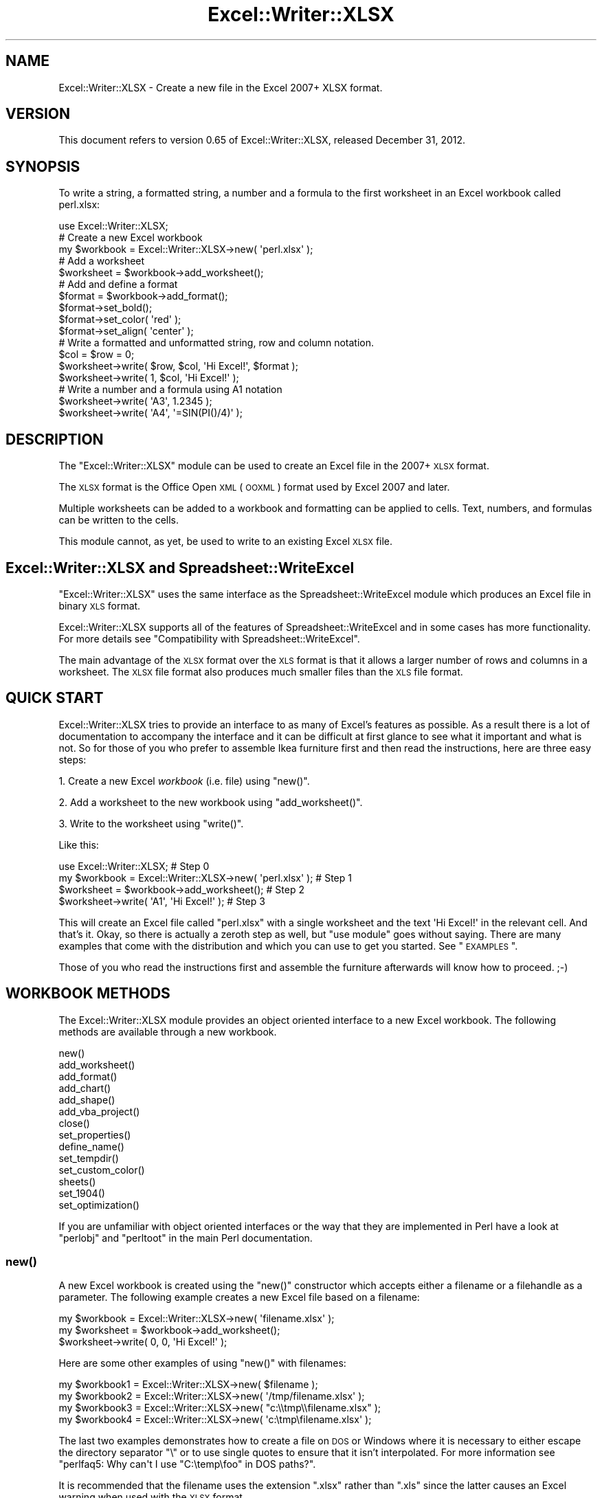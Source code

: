 .\" Automatically generated by Pod::Man 2.25 (Pod::Simple 3.16)
.\"
.\" Standard preamble:
.\" ========================================================================
.de Sp \" Vertical space (when we can't use .PP)
.if t .sp .5v
.if n .sp
..
.de Vb \" Begin verbatim text
.ft CW
.nf
.ne \\$1
..
.de Ve \" End verbatim text
.ft R
.fi
..
.\" Set up some character translations and predefined strings.  \*(-- will
.\" give an unbreakable dash, \*(PI will give pi, \*(L" will give a left
.\" double quote, and \*(R" will give a right double quote.  \*(C+ will
.\" give a nicer C++.  Capital omega is used to do unbreakable dashes and
.\" therefore won't be available.  \*(C` and \*(C' expand to `' in nroff,
.\" nothing in troff, for use with C<>.
.tr \(*W-
.ds C+ C\v'-.1v'\h'-1p'\s-2+\h'-1p'+\s0\v'.1v'\h'-1p'
.ie n \{\
.    ds -- \(*W-
.    ds PI pi
.    if (\n(.H=4u)&(1m=24u) .ds -- \(*W\h'-12u'\(*W\h'-12u'-\" diablo 10 pitch
.    if (\n(.H=4u)&(1m=20u) .ds -- \(*W\h'-12u'\(*W\h'-8u'-\"  diablo 12 pitch
.    ds L" ""
.    ds R" ""
.    ds C` ""
.    ds C' ""
'br\}
.el\{\
.    ds -- \|\(em\|
.    ds PI \(*p
.    ds L" ``
.    ds R" ''
'br\}
.\"
.\" Escape single quotes in literal strings from groff's Unicode transform.
.ie \n(.g .ds Aq \(aq
.el       .ds Aq '
.\"
.\" If the F register is turned on, we'll generate index entries on stderr for
.\" titles (.TH), headers (.SH), subsections (.SS), items (.Ip), and index
.\" entries marked with X<> in POD.  Of course, you'll have to process the
.\" output yourself in some meaningful fashion.
.ie \nF \{\
.    de IX
.    tm Index:\\$1\t\\n%\t"\\$2"
..
.    nr % 0
.    rr F
.\}
.el \{\
.    de IX
..
.\}
.\"
.\" Accent mark definitions (@(#)ms.acc 1.5 88/02/08 SMI; from UCB 4.2).
.\" Fear.  Run.  Save yourself.  No user-serviceable parts.
.    \" fudge factors for nroff and troff
.if n \{\
.    ds #H 0
.    ds #V .8m
.    ds #F .3m
.    ds #[ \f1
.    ds #] \fP
.\}
.if t \{\
.    ds #H ((1u-(\\\\n(.fu%2u))*.13m)
.    ds #V .6m
.    ds #F 0
.    ds #[ \&
.    ds #] \&
.\}
.    \" simple accents for nroff and troff
.if n \{\
.    ds ' \&
.    ds ` \&
.    ds ^ \&
.    ds , \&
.    ds ~ ~
.    ds /
.\}
.if t \{\
.    ds ' \\k:\h'-(\\n(.wu*8/10-\*(#H)'\'\h"|\\n:u"
.    ds ` \\k:\h'-(\\n(.wu*8/10-\*(#H)'\`\h'|\\n:u'
.    ds ^ \\k:\h'-(\\n(.wu*10/11-\*(#H)'^\h'|\\n:u'
.    ds , \\k:\h'-(\\n(.wu*8/10)',\h'|\\n:u'
.    ds ~ \\k:\h'-(\\n(.wu-\*(#H-.1m)'~\h'|\\n:u'
.    ds / \\k:\h'-(\\n(.wu*8/10-\*(#H)'\z\(sl\h'|\\n:u'
.\}
.    \" troff and (daisy-wheel) nroff accents
.ds : \\k:\h'-(\\n(.wu*8/10-\*(#H+.1m+\*(#F)'\v'-\*(#V'\z.\h'.2m+\*(#F'.\h'|\\n:u'\v'\*(#V'
.ds 8 \h'\*(#H'\(*b\h'-\*(#H'
.ds o \\k:\h'-(\\n(.wu+\w'\(de'u-\*(#H)/2u'\v'-.3n'\*(#[\z\(de\v'.3n'\h'|\\n:u'\*(#]
.ds d- \h'\*(#H'\(pd\h'-\w'~'u'\v'-.25m'\f2\(hy\fP\v'.25m'\h'-\*(#H'
.ds D- D\\k:\h'-\w'D'u'\v'-.11m'\z\(hy\v'.11m'\h'|\\n:u'
.ds th \*(#[\v'.3m'\s+1I\s-1\v'-.3m'\h'-(\w'I'u*2/3)'\s-1o\s+1\*(#]
.ds Th \*(#[\s+2I\s-2\h'-\w'I'u*3/5'\v'-.3m'o\v'.3m'\*(#]
.ds ae a\h'-(\w'a'u*4/10)'e
.ds Ae A\h'-(\w'A'u*4/10)'E
.    \" corrections for vroff
.if v .ds ~ \\k:\h'-(\\n(.wu*9/10-\*(#H)'\s-2\u~\d\s+2\h'|\\n:u'
.if v .ds ^ \\k:\h'-(\\n(.wu*10/11-\*(#H)'\v'-.4m'^\v'.4m'\h'|\\n:u'
.    \" for low resolution devices (crt and lpr)
.if \n(.H>23 .if \n(.V>19 \
\{\
.    ds : e
.    ds 8 ss
.    ds o a
.    ds d- d\h'-1'\(ga
.    ds D- D\h'-1'\(hy
.    ds th \o'bp'
.    ds Th \o'LP'
.    ds ae ae
.    ds Ae AE
.\}
.rm #[ #] #H #V #F C
.\" ========================================================================
.\"
.IX Title "Excel::Writer::XLSX 3pm"
.TH Excel::Writer::XLSX 3pm "2012-12-31" "perl v5.14.2" "User Contributed Perl Documentation"
.\" For nroff, turn off justification.  Always turn off hyphenation; it makes
.\" way too many mistakes in technical documents.
.if n .ad l
.nh
.SH "NAME"
Excel::Writer::XLSX \- Create a new file in the Excel 2007+ XLSX format.
.SH "VERSION"
.IX Header "VERSION"
This document refers to version 0.65 of Excel::Writer::XLSX, released December 31, 2012.
.SH "SYNOPSIS"
.IX Header "SYNOPSIS"
To write a string, a formatted string, a number and a formula to the first worksheet in an Excel workbook called perl.xlsx:
.PP
.Vb 1
\&    use Excel::Writer::XLSX;
\&
\&    # Create a new Excel workbook
\&    my $workbook = Excel::Writer::XLSX\->new( \*(Aqperl.xlsx\*(Aq );
\&
\&    # Add a worksheet
\&    $worksheet = $workbook\->add_worksheet();
\&
\&    #  Add and define a format
\&    $format = $workbook\->add_format();
\&    $format\->set_bold();
\&    $format\->set_color( \*(Aqred\*(Aq );
\&    $format\->set_align( \*(Aqcenter\*(Aq );
\&
\&    # Write a formatted and unformatted string, row and column notation.
\&    $col = $row = 0;
\&    $worksheet\->write( $row, $col, \*(AqHi Excel!\*(Aq, $format );
\&    $worksheet\->write( 1, $col, \*(AqHi Excel!\*(Aq );
\&
\&    # Write a number and a formula using A1 notation
\&    $worksheet\->write( \*(AqA3\*(Aq, 1.2345 );
\&    $worksheet\->write( \*(AqA4\*(Aq, \*(Aq=SIN(PI()/4)\*(Aq );
.Ve
.SH "DESCRIPTION"
.IX Header "DESCRIPTION"
The \f(CW\*(C`Excel::Writer::XLSX\*(C'\fR module can be used to create an Excel file in the 2007+ \s-1XLSX\s0 format.
.PP
The \s-1XLSX\s0 format is the Office Open \s-1XML\s0 (\s-1OOXML\s0) format used by Excel 2007 and later.
.PP
Multiple worksheets can be added to a workbook and formatting can be applied to cells. Text, numbers, and formulas can be written to the cells.
.PP
This module cannot, as yet, be used to write to an existing Excel \s-1XLSX\s0 file.
.SH "Excel::Writer::XLSX and Spreadsheet::WriteExcel"
.IX Header "Excel::Writer::XLSX and Spreadsheet::WriteExcel"
\&\f(CW\*(C`Excel::Writer::XLSX\*(C'\fR uses the same interface as the Spreadsheet::WriteExcel module which produces an Excel file in binary \s-1XLS\s0 format.
.PP
Excel::Writer::XLSX supports all of the features of Spreadsheet::WriteExcel and in some cases has more functionality. For more details see \*(L"Compatibility with Spreadsheet::WriteExcel\*(R".
.PP
The main advantage of the \s-1XLSX\s0 format over the \s-1XLS\s0 format is that it allows a larger number of rows and columns in a worksheet. The \s-1XLSX\s0 file format also produces much smaller files than the \s-1XLS\s0 file format.
.SH "QUICK START"
.IX Header "QUICK START"
Excel::Writer::XLSX tries to provide an interface to as many of Excel's features as possible. As a result there is a lot of documentation to accompany the interface and it can be difficult at first glance to see what it important and what is not. So for those of you who prefer to assemble Ikea furniture first and then read the instructions, here are three easy steps:
.PP
1. Create a new Excel \fIworkbook\fR (i.e. file) using \f(CW\*(C`new()\*(C'\fR.
.PP
2. Add a worksheet to the new workbook using \f(CW\*(C`add_worksheet()\*(C'\fR.
.PP
3. Write to the worksheet using \f(CW\*(C`write()\*(C'\fR.
.PP
Like this:
.PP
.Vb 1
\&    use Excel::Writer::XLSX;                                   # Step 0
\&
\&    my $workbook = Excel::Writer::XLSX\->new( \*(Aqperl.xlsx\*(Aq );    # Step 1
\&    $worksheet = $workbook\->add_worksheet();                   # Step 2
\&    $worksheet\->write( \*(AqA1\*(Aq, \*(AqHi Excel!\*(Aq );                    # Step 3
.Ve
.PP
This will create an Excel file called \f(CW\*(C`perl.xlsx\*(C'\fR with a single worksheet and the text \f(CW\*(AqHi Excel!\*(Aq\fR in the relevant cell. And that's it. Okay, so there is actually a zeroth step as well, but \f(CW\*(C`use module\*(C'\fR goes without saying. There are many examples that come with the distribution and which you can use to get you started. See \*(L"\s-1EXAMPLES\s0\*(R".
.PP
Those of you who read the instructions first and assemble the furniture afterwards will know how to proceed. ;\-)
.SH "WORKBOOK METHODS"
.IX Header "WORKBOOK METHODS"
The Excel::Writer::XLSX module provides an object oriented interface to a new Excel workbook. The following methods are available through a new workbook.
.PP
.Vb 10
\&    new()
\&    add_worksheet()
\&    add_format()
\&    add_chart()
\&    add_shape()
\&    add_vba_project()
\&    close()
\&    set_properties()
\&    define_name()
\&    set_tempdir()
\&    set_custom_color()
\&    sheets()
\&    set_1904()
\&    set_optimization()
.Ve
.PP
If you are unfamiliar with object oriented interfaces or the way that they are implemented in Perl have a look at \f(CW\*(C`perlobj\*(C'\fR and \f(CW\*(C`perltoot\*(C'\fR in the main Perl documentation.
.SS "\fInew()\fP"
.IX Subsection "new()"
A new Excel workbook is created using the \f(CW\*(C`new()\*(C'\fR constructor which accepts either a filename or a filehandle as a parameter. The following example creates a new Excel file based on a filename:
.PP
.Vb 3
\&    my $workbook  = Excel::Writer::XLSX\->new( \*(Aqfilename.xlsx\*(Aq );
\&    my $worksheet = $workbook\->add_worksheet();
\&    $worksheet\->write( 0, 0, \*(AqHi Excel!\*(Aq );
.Ve
.PP
Here are some other examples of using \f(CW\*(C`new()\*(C'\fR with filenames:
.PP
.Vb 4
\&    my $workbook1 = Excel::Writer::XLSX\->new( $filename );
\&    my $workbook2 = Excel::Writer::XLSX\->new( \*(Aq/tmp/filename.xlsx\*(Aq );
\&    my $workbook3 = Excel::Writer::XLSX\->new( "c:\e\etmp\e\efilename.xlsx" );
\&    my $workbook4 = Excel::Writer::XLSX\->new( \*(Aqc:\etmp\efilename.xlsx\*(Aq );
.Ve
.PP
The last two examples demonstrates how to create a file on \s-1DOS\s0 or Windows where it is necessary to either escape the directory separator \f(CW\*(C`\e\*(C'\fR or to use single quotes to ensure that it isn't interpolated. For more information see \f(CW\*(C`perlfaq5: Why can\*(Aqt I use "C:\etemp\efoo" in DOS paths?\*(C'\fR.
.PP
It is recommended that the filename uses the extension \f(CW\*(C`.xlsx\*(C'\fR rather than \f(CW\*(C`.xls\*(C'\fR since the latter causes an Excel warning when used with the \s-1XLSX\s0 format.
.PP
The \f(CW\*(C`new()\*(C'\fR constructor returns a Excel::Writer::XLSX object that you can use to add worksheets and store data. It should be noted that although \f(CW\*(C`my\*(C'\fR is not specifically required it defines the scope of the new workbook variable and, in the majority of cases, ensures that the workbook is closed properly without explicitly calling the \f(CW\*(C`close()\*(C'\fR method.
.PP
If the file cannot be created, due to file permissions or some other reason,  \f(CW\*(C`new\*(C'\fR will return \f(CW\*(C`undef\*(C'\fR. Therefore, it is good practice to check the return value of \f(CW\*(C`new\*(C'\fR before proceeding. As usual the Perl variable \f(CW$!\fR will be set if there is a file creation error. You will also see one of the warning messages detailed in \*(L"\s-1DIAGNOSTICS\s0\*(R":
.PP
.Vb 2
\&    my $workbook = Excel::Writer::XLSX\->new( \*(Aqprotected.xlsx\*(Aq );
\&    die "Problems creating new Excel file: $!" unless defined $workbook;
.Ve
.PP
You can also pass a valid filehandle to the \f(CW\*(C`new()\*(C'\fR constructor. For example in a \s-1CGI\s0 program you could do something like this:
.PP
.Vb 2
\&    binmode( STDOUT );
\&    my $workbook = Excel::Writer::XLSX\->new( \e*STDOUT );
.Ve
.PP
The requirement for \f(CW\*(C`binmode()\*(C'\fR is explained below.
.PP
See also, the \f(CW\*(C`cgi.pl\*(C'\fR program in the \f(CW\*(C`examples\*(C'\fR directory of the distro.
.PP
In \f(CW\*(C`mod_perl\*(C'\fR programs where you will have to do something like the following:
.PP
.Vb 6
\&    # mod_perl 1
\&    ...
\&    tie *XLSX, \*(AqApache\*(Aq;
\&    binmode( XLSX );
\&    my $workbook = Excel::Writer::XLSX\->new( \e*XLSX );
\&    ...
\&
\&    # mod_perl 2
\&    ...
\&    tie *XLSX => $r;    # Tie to the Apache::RequestRec object
\&    binmode( *XLSX );
\&    my $workbook = Excel::Writer::XLSX\->new( \e*XLSX );
\&    ...
.Ve
.PP
See also, the \f(CW\*(C`mod_perl1.pl\*(C'\fR and \f(CW\*(C`mod_perl2.pl\*(C'\fR programs in the \f(CW\*(C`examples\*(C'\fR directory of the distro.
.PP
Filehandles can also be useful if you want to stream an Excel file over a socket or if you want to store an Excel file in a scalar.
.PP
For example here is a way to write an Excel file to a scalar:
.PP
.Vb 1
\&    #!/usr/bin/perl \-w
\&
\&    use strict;
\&    use Excel::Writer::XLSX;
\&
\&    open my $fh, \*(Aq>\*(Aq, \emy $str or die "Failed to open filehandle: $!";
\&
\&    my $workbook  = Excel::Writer::XLSX\->new( $fh );
\&    my $worksheet = $workbook\->add_worksheet();
\&
\&    $worksheet\->write( 0, 0, \*(AqHi Excel!\*(Aq );
\&
\&    $workbook\->close();
\&
\&    # The Excel file in now in $str. Remember to binmode() the output
\&    # filehandle before printing it.
\&    binmode STDOUT;
\&    print $str;
.Ve
.PP
See also the \f(CW\*(C`write_to_scalar.pl\*(C'\fR and \f(CW\*(C`filehandle.pl\*(C'\fR programs in the \f(CW\*(C`examples\*(C'\fR directory of the distro.
.PP
\&\fBNote about the requirement for\fR \f(CW\*(C`binmode()\*(C'\fR. An Excel file is comprised of binary data. Therefore, if you are using a filehandle you should ensure that you \f(CW\*(C`binmode()\*(C'\fR it prior to passing it to \f(CW\*(C`new()\*(C'\fR.You should do this regardless of whether you are on a Windows platform or not.
.PP
You don't have to worry about \f(CW\*(C`binmode()\*(C'\fR if you are using filenames instead of filehandles. Excel::Writer::XLSX performs the \f(CW\*(C`binmode()\*(C'\fR internally when it converts the filename to a filehandle. For more information about \f(CW\*(C`binmode()\*(C'\fR see \f(CW\*(C`perlfunc\*(C'\fR and \f(CW\*(C`perlopentut\*(C'\fR in the main Perl documentation.
.ie n .SS "add_worksheet( $sheetname )"
.el .SS "add_worksheet( \f(CW$sheetname\fP )"
.IX Subsection "add_worksheet( $sheetname )"
At least one worksheet should be added to a new workbook. A worksheet is used to write data into cells:
.PP
.Vb 4
\&    $worksheet1 = $workbook\->add_worksheet();               # Sheet1
\&    $worksheet2 = $workbook\->add_worksheet( \*(AqFoglio2\*(Aq );    # Foglio2
\&    $worksheet3 = $workbook\->add_worksheet( \*(AqData\*(Aq );       # Data
\&    $worksheet4 = $workbook\->add_worksheet();               # Sheet4
.Ve
.PP
If \f(CW$sheetname\fR is not specified the default Excel convention will be followed, i.e. Sheet1, Sheet2, etc.
.PP
The worksheet name must be a valid Excel worksheet name, i.e. it cannot contain any of the following characters, \f(CW\*(C`[ ] : * ? / \e\*(C'\fR and it must be less than 32 characters. In addition, you cannot use the same, case insensitive, \f(CW$sheetname\fR for more than one worksheet.
.ie n .SS "add_format( %properties )"
.el .SS "add_format( \f(CW%properties\fP )"
.IX Subsection "add_format( %properties )"
The \f(CW\*(C`add_format()\*(C'\fR method can be used to create new Format objects which are used to apply formatting to a cell. You can either define the properties at creation time via a hash of property values or later via method calls.
.PP
.Vb 2
\&    $format1 = $workbook\->add_format( %props );    # Set properties at creation
\&    $format2 = $workbook\->add_format();            # Set properties later
.Ve
.PP
See the \*(L"\s-1CELL\s0 \s-1FORMATTING\s0\*(R" section for more details about Format properties and how to set them.
.ie n .SS "add_chart( %properties )"
.el .SS "add_chart( \f(CW%properties\fP )"
.IX Subsection "add_chart( %properties )"
This method is use to create a new chart either as a standalone worksheet (the default) or as an embeddable object that can be inserted into a worksheet via the \f(CW\*(C`insert_chart()\*(C'\fR Worksheet method.
.PP
.Vb 1
\&    my $chart = $workbook\->add_chart( type => \*(Aqcolumn\*(Aq );
.Ve
.PP
The properties that can be set are:
.PP
.Vb 4
\&    type     (required)
\&    subtype  (optional)
\&    name     (optional)
\&    embedded (optional)
.Ve
.IP "\(bu" 4
\&\f(CW\*(C`type\*(C'\fR
.Sp
This is a required parameter. It defines the type of chart that will be created.
.Sp
.Vb 1
\&    my $chart = $workbook\->add_chart( type => \*(Aqline\*(Aq );
.Ve
.Sp
The available types are:
.Sp
.Vb 7
\&    area
\&    bar
\&    column
\&    line
\&    pie
\&    scatter
\&    stock
.Ve
.IP "\(bu" 4
\&\f(CW\*(C`subtype\*(C'\fR
.Sp
Used to define a chart subtype where available.
.Sp
.Vb 1
\&    my $chart = $workbook\->add_chart( type => \*(Aqbar\*(Aq, subtype => \*(Aqstacked\*(Aq );
.Ve
.Sp
See the Excel::Writer::XLSX::Chart documentation for a list of available chart subtypes.
.IP "\(bu" 4
\&\f(CW\*(C`name\*(C'\fR
.Sp
Set the name for the chart sheet. The name property is optional and if it isn't supplied will default to \f(CW\*(C`Chart1 .. n\*(C'\fR. The name must be a valid Excel worksheet name. See \f(CW\*(C`add_worksheet()\*(C'\fR for more details on valid sheet names. The \f(CW\*(C`name\*(C'\fR property can be omitted for embedded charts.
.Sp
.Vb 1
\&    my $chart = $workbook\->add_chart( type => \*(Aqline\*(Aq, name => \*(AqResults Chart\*(Aq );
.Ve
.IP "\(bu" 4
\&\f(CW\*(C`embedded\*(C'\fR
.Sp
Specifies that the Chart object will be inserted in a worksheet via the \f(CW\*(C`insert_chart()\*(C'\fR Worksheet method. It is an error to try insert a Chart that doesn't have this flag set.
.Sp
.Vb 1
\&    my $chart = $workbook\->add_chart( type => \*(Aqline\*(Aq, embedded => 1 );
\&
\&    # Configure the chart.
\&    ...
\&
\&    # Insert the chart into the a worksheet.
\&    $worksheet\->insert_chart( \*(AqE2\*(Aq, $chart );
.Ve
.PP
See Excel::Writer::XLSX::Chart for details on how to configure the chart object once it is created. See also the \f(CW\*(C`chart_*.pl\*(C'\fR programs in the examples directory of the distro.
.ie n .SS "add_shape( %properties )"
.el .SS "add_shape( \f(CW%properties\fP )"
.IX Subsection "add_shape( %properties )"
The \f(CW\*(C`add_shape()\*(C'\fR method can be used to create new shapes that may be inserted into a worksheet.
.PP
You can either define the properties at creation time via a hash of property values or later via method calls.
.PP
.Vb 7
\&    # Set properties at creation.
\&    $plus = $workbook\->add_shape(
\&        type   => \*(Aqplus\*(Aq,
\&        id     => 3,
\&        width  => $pw,
\&        height => $ph
\&    );
\&
\&
\&    # Default rectangle shape. Set properties later.
\&    $rect =  $workbook\->add_shape();
.Ve
.PP
See Excel::Writer::XLSX::Shape for details on how to configure the shape object once it is created.
.PP
See also the \f(CW\*(C`shape*.pl\*(C'\fR programs in the examples directory of the distro.
.SS "add_vba_project( 'vbaProject.bin' )"
.IX Subsection "add_vba_project( 'vbaProject.bin' )"
The \f(CW\*(C`add_vba_project()\*(C'\fR method can be used to add macros or functions to an Excel::Writer::XLSX file using a binary \s-1VBA\s0 project file that has been extracted from an existing Excel \f(CW\*(C`xlsm\*(C'\fR file.
.PP
.Vb 1
\&    my $workbook  = Excel::Writer::XLSX\->new( \*(Aqfile.xlsm\*(Aq );
\&
\&    $workbook\->add_vba_project( \*(Aq./vbaProject.bin\*(Aq );
.Ve
.PP
The supplied \f(CW\*(C`extract_vba\*(C'\fR utility can be used to extract the required \f(CW\*(C`vbaProject.bin\*(C'\fR file from an existing Excel file:
.PP
.Vb 2
\&    $ extract_vba file.xlsm
\&    Extracted \*(AqvbaProject.bin\*(Aq successfully
.Ve
.PP
Macros can be tied to buttons using the worksheet \f(CW\*(C`insert_button()\*(C'\fR method (see the \*(L"\s-1WORKSHEET\s0 \s-1METHODS\s0\*(R" section for details):
.PP
.Vb 1
\&    $worksheet\->insert_button( \*(AqC2\*(Aq, { macro => \*(Aqmy_macro\*(Aq } );
.Ve
.PP
Note, Excel uses the file extension \f(CW\*(C`xlsm\*(C'\fR instead of \f(CW\*(C`xlsx\*(C'\fR for files that contain macros. It is advisable to follow the same convention.
.PP
See also the \f(CW\*(C`macros.pl\*(C'\fR example file.
.SS "\fIclose()\fP"
.IX Subsection "close()"
In general your Excel file will be closed automatically when your program ends or when the Workbook object goes out of scope, however the \f(CW\*(C`close()\*(C'\fR method can be used to explicitly close an Excel file.
.PP
.Vb 1
\&    $workbook\->close();
.Ve
.PP
An explicit \f(CW\*(C`close()\*(C'\fR is required if the file must be closed prior to performing some external action on it such as copying it, reading its size or attaching it to an email.
.PP
In addition, \f(CW\*(C`close()\*(C'\fR may be required to prevent perl's garbage collector from disposing of the Workbook, Worksheet and Format objects in the wrong order. Situations where this can occur are:
.IP "\(bu" 4
If \f(CW\*(C`my()\*(C'\fR was not used to declare the scope of a workbook variable created using \f(CW\*(C`new()\*(C'\fR.
.IP "\(bu" 4
If the \f(CW\*(C`new()\*(C'\fR, \f(CW\*(C`add_worksheet()\*(C'\fR or \f(CW\*(C`add_format()\*(C'\fR methods are called in subroutines.
.PP
The reason for this is that Excel::Writer::XLSX relies on Perl's \f(CW\*(C`DESTROY\*(C'\fR mechanism to trigger destructor methods in a specific sequence. This may not happen in cases where the Workbook, Worksheet and Format variables are not lexically scoped or where they have different lexical scopes.
.PP
In general, if you create a file with a size of 0 bytes or you fail to create a file you need to call \f(CW\*(C`close()\*(C'\fR.
.PP
The return value of \f(CW\*(C`close()\*(C'\fR is the same as that returned by perl when it closes the file created by \f(CW\*(C`new()\*(C'\fR. This allows you to handle error conditions in the usual way:
.PP
.Vb 1
\&    $workbook\->close() or die "Error closing file: $!";
.Ve
.SS "\fIset_properties()\fP"
.IX Subsection "set_properties()"
The \f(CW\*(C`set_properties\*(C'\fR method can be used to set the document properties of the Excel file created by \f(CW\*(C`Excel::Writer::XLSX\*(C'\fR. These properties are visible when you use the \f(CW\*(C`Office Button \-> Prepare \-> Properties\*(C'\fR option in Excel and are also available to external applications that read or index windows files.
.PP
The properties should be passed in hash format as follows:
.PP
.Vb 5
\&    $workbook\->set_properties(
\&        title    => \*(AqThis is an example spreadsheet\*(Aq,
\&        author   => \*(AqJohn McNamara\*(Aq,
\&        comments => \*(AqCreated with Perl and Excel::Writer::XLSX\*(Aq,
\&    );
.Ve
.PP
The properties that can be set are:
.PP
.Vb 9
\&    title
\&    subject
\&    author
\&    manager
\&    company
\&    category
\&    keywords
\&    comments
\&    status
.Ve
.PP
See also the \f(CW\*(C`properties.pl\*(C'\fR program in the examples directory of the distro.
.SS "\fIdefine_name()\fP"
.IX Subsection "define_name()"
This method is used to defined a name that can be used to represent a value, a single cell or a range of cells in a workbook.
.PP
For example to set a global/workbook name:
.PP
.Vb 3
\&    # Global/workbook names.
\&    $workbook\->define_name( \*(AqExchange_rate\*(Aq, \*(Aq=0.96\*(Aq );
\&    $workbook\->define_name( \*(AqSales\*(Aq,         \*(Aq=Sheet1!$G$1:$H$10\*(Aq );
.Ve
.PP
It is also possible to define a local/worksheet name by prefixing the name with the sheet name using the syntax \f(CW\*(C`sheetname!definedname\*(C'\fR:
.PP
.Vb 2
\&    # Local/worksheet name.
\&    $workbook\->define_name( \*(AqSheet2!Sales\*(Aq,  \*(Aq=Sheet2!$G$1:$G$10\*(Aq );
.Ve
.PP
If the sheet name contains spaces or special characters you must enclose it in single quotes like in Excel:
.PP
.Vb 1
\&    $workbook\->define_name( "\*(AqNew Data\*(Aq!Sales",  \*(Aq=Sheet2!$G$1:$G$10\*(Aq );
.Ve
.PP
See the defined_name.pl program in the examples dir of the distro.
.SS "\fIset_tempdir()\fP"
.IX Subsection "set_tempdir()"
\&\f(CW\*(C`Excel::Writer::XLSX\*(C'\fR stores worksheet data in temporary files prior to assembling the final workbook.
.PP
The \f(CW\*(C`File::Temp\*(C'\fR module is used to create these temporary files. File::Temp uses \f(CW\*(C`File::Spec\*(C'\fR to determine an appropriate location for these files such as \f(CW\*(C`/tmp\*(C'\fR or \f(CW\*(C`c:\ewindows\etemp\*(C'\fR. You can find out which directory is used on your system as follows:
.PP
.Vb 1
\&    perl \-MFile::Spec \-le "print File::Spec\->tmpdir()"
.Ve
.PP
If the default temporary file directory isn't accessible to your application, or doesn't contain enough space, you can specify an alternative location using the \f(CW\*(C`set_tempdir()\*(C'\fR method:
.PP
.Vb 2
\&    $workbook\->set_tempdir( \*(Aq/tmp/writeexcel\*(Aq );
\&    $workbook\->set_tempdir( \*(Aqc:\ewindows\etemp\ewriteexcel\*(Aq );
.Ve
.PP
The directory for the temporary file must exist, \f(CW\*(C`set_tempdir()\*(C'\fR will not create a new directory.
.ie n .SS "set_custom_color( $index, $red, $green, $blue )"
.el .SS "set_custom_color( \f(CW$index\fP, \f(CW$red\fP, \f(CW$green\fP, \f(CW$blue\fP )"
.IX Subsection "set_custom_color( $index, $red, $green, $blue )"
The \f(CW\*(C`set_custom_color()\*(C'\fR method can be used to override one of the built-in palette values with a more suitable colour.
.PP
The value for \f(CW$index\fR should be in the range 8..63, see \*(L"\s-1COLOURS\s0 \s-1IN\s0 \s-1EXCEL\s0\*(R".
.PP
The default named colours use the following indices:
.PP
.Vb 10
\&     8   =>   black
\&     9   =>   white
\&    10   =>   red
\&    11   =>   lime
\&    12   =>   blue
\&    13   =>   yellow
\&    14   =>   magenta
\&    15   =>   cyan
\&    16   =>   brown
\&    17   =>   green
\&    18   =>   navy
\&    20   =>   purple
\&    22   =>   silver
\&    23   =>   gray
\&    33   =>   pink
\&    53   =>   orange
.Ve
.PP
A new colour is set using its \s-1RGB\s0 (red green blue) components. The \f(CW$red\fR, \f(CW$green\fR and \f(CW$blue\fR values must be in the range 0..255. You can determine the required values in Excel using the \f(CW\*(C`Tools\->Options\->Colors\->Modify\*(C'\fR dialog.
.PP
The \f(CW\*(C`set_custom_color()\*(C'\fR workbook method can also be used with a \s-1HTML\s0 style \f(CW\*(C`#rrggbb\*(C'\fR hex value:
.PP
.Vb 3
\&    $workbook\->set_custom_color( 40, 255,  102,  0 );       # Orange
\&    $workbook\->set_custom_color( 40, 0xFF, 0x66, 0x00 );    # Same thing
\&    $workbook\->set_custom_color( 40, \*(Aq#FF6600\*(Aq );           # Same thing
\&
\&    my $font = $workbook\->add_format( color => 40 );        # Modified colour
.Ve
.PP
The return value from \f(CW\*(C`set_custom_color()\*(C'\fR is the index of the colour that was changed:
.PP
.Vb 1
\&    my $ferrari = $workbook\->set_custom_color( 40, 216, 12, 12 );
\&
\&    my $format = $workbook\->add_format(
\&        bg_color => $ferrari,
\&        pattern  => 1,
\&        border   => 1
\&    );
.Ve
.PP
Note, In the \s-1XLSX\s0 format the color palette isn't actually confined to 53 unique colors. The Excel::Writer::XLSX module will be extended at a later stage to support the newer, semi-infinite, palette.
.SS "sheets( 0, 1, ... )"
.IX Subsection "sheets( 0, 1, ... )"
The \f(CW\*(C`sheets()\*(C'\fR method returns a list, or a sliced list, of the worksheets in a workbook.
.PP
If no arguments are passed the method returns a list of all the worksheets in the workbook. This is useful if you want to repeat an operation on each worksheet:
.PP
.Vb 3
\&    for $worksheet ( $workbook\->sheets() ) {
\&        print $worksheet\->get_name();
\&    }
.Ve
.PP
You can also specify a slice list to return one or more worksheet objects:
.PP
.Vb 2
\&    $worksheet = $workbook\->sheets( 0 );
\&    $worksheet\->write( \*(AqA1\*(Aq, \*(AqHello\*(Aq );
.Ve
.PP
Or since the return value from \f(CW\*(C`sheets()\*(C'\fR is a reference to a worksheet object you can write the above example as:
.PP
.Vb 1
\&    $workbook\->sheets( 0 )\->write( \*(AqA1\*(Aq, \*(AqHello\*(Aq );
.Ve
.PP
The following example returns the first and last worksheet in a workbook:
.PP
.Vb 3
\&    for $worksheet ( $workbook\->sheets( 0, \-1 ) ) {
\&        # Do something
\&    }
.Ve
.PP
Array slices are explained in the \f(CW\*(C`perldata\*(C'\fR manpage.
.SS "\fIset_1904()\fP"
.IX Subsection "set_1904()"
Excel stores dates as real numbers where the integer part stores the number of days since the epoch and the fractional part stores the percentage of the day. The epoch can be either 1900 or 1904. Excel for Windows uses 1900 and Excel for Macintosh uses 1904. However, Excel on either platform will convert automatically between one system and the other.
.PP
Excel::Writer::XLSX stores dates in the 1900 format by default. If you wish to change this you can call the \f(CW\*(C`set_1904()\*(C'\fR workbook method. You can query the current value by calling the \f(CW\*(C`get_1904()\*(C'\fR workbook method. This returns 0 for 1900 and 1 for 1904.
.PP
See also \*(L"\s-1DATES\s0 \s-1AND\s0 \s-1TIME\s0 \s-1IN\s0 \s-1EXCEL\s0\*(R" for more information about working with Excel's date system.
.PP
In general you probably won't need to use \f(CW\*(C`set_1904()\*(C'\fR.
.SS "\fIset_optimization()\fP"
.IX Subsection "set_optimization()"
The \f(CW\*(C`set_optimization()\*(C'\fR method is used to turn on optimizations in the Excel::Writer::XLSX module. Currently there is only one optimization available and that is to reduce memory usage.
.PP
.Vb 1
\&    $workbook\->set_optimization();
.Ve
.PP
See \*(L"\s-1SPEED\s0 \s-1AND\s0 \s-1MEMORY\s0 \s-1USAGE\s0\*(R" for more background information.
.PP
Note, that with this optimization turned on a row of data is written and then discarded when a cell in a new row is added via one of the Worksheet \f(CW\*(C`write_*()\*(C'\fR methods. As such data should be written in sequential row order once the optimization is turned on.
.PP
This method must be called before any calls to \f(CW\*(C`add_worksheet()\*(C'\fR.
.SH "WORKSHEET METHODS"
.IX Header "WORKSHEET METHODS"
A new worksheet is created by calling the \f(CW\*(C`add_worksheet()\*(C'\fR method from a workbook object:
.PP
.Vb 2
\&    $worksheet1 = $workbook\->add_worksheet();
\&    $worksheet2 = $workbook\->add_worksheet();
.Ve
.PP
The following methods are available through a new worksheet:
.PP
.Vb 10
\&    write()
\&    write_number()
\&    write_string()
\&    write_rich_string()
\&    keep_leading_zeros()
\&    write_blank()
\&    write_row()
\&    write_col()
\&    write_date_time()
\&    write_url()
\&    write_url_range()
\&    write_formula()
\&    write_comment()
\&    show_comments()
\&    set_comments_author()
\&    add_write_handler()
\&    insert_image()
\&    insert_chart()
\&    insert_shape()
\&    insert_button()
\&    data_validation()
\&    conditional_formatting()
\&    add_sparkline()
\&    add_table()
\&    get_name()
\&    activate()
\&    select()
\&    hide()
\&    set_first_sheet()
\&    protect()
\&    set_selection()
\&    set_row()
\&    set_default_row()
\&    set_column()
\&    outline_settings()
\&    freeze_panes()
\&    split_panes()
\&    merge_range()
\&    merge_range_type()
\&    set_zoom()
\&    right_to_left()
\&    hide_zero()
\&    set_tab_color()
\&    autofilter()
\&    filter_column()
\&    filter_column_list()
.Ve
.SS "Cell notation"
.IX Subsection "Cell notation"
Excel::Writer::XLSX supports two forms of notation to designate the position of cells: Row-column notation and A1 notation.
.PP
Row-column notation uses a zero based index for both row and column while A1 notation uses the standard Excel alphanumeric sequence of column letter and 1\-based row. For example:
.PP
.Vb 2
\&    (0, 0)      # The top left cell in row\-column notation.
\&    (\*(AqA1\*(Aq)      # The top left cell in A1 notation.
\&
\&    (1999, 29)  # Row\-column notation.
\&    (\*(AqAD2000\*(Aq)  # The same cell in A1 notation.
.Ve
.PP
Row-column notation is useful if you are referring to cells programmatically:
.PP
.Vb 3
\&    for my $i ( 0 .. 9 ) {
\&        $worksheet\->write( $i, 0, \*(AqHello\*(Aq );    # Cells A1 to A10
\&    }
.Ve
.PP
A1 notation is useful for setting up a worksheet manually and for working with formulas:
.PP
.Vb 2
\&    $worksheet\->write( \*(AqH1\*(Aq, 200 );
\&    $worksheet\->write( \*(AqH2\*(Aq, \*(Aq=H1+1\*(Aq );
.Ve
.PP
In formulas and applicable methods you can also use the \f(CW\*(C`A:A\*(C'\fR column notation:
.PP
.Vb 1
\&    $worksheet\->write( \*(AqA1\*(Aq, \*(Aq=SUM(B:B)\*(Aq );
.Ve
.PP
The \f(CW\*(C`Excel::Writer::XLSX::Utility\*(C'\fR module that is included in the distro contains helper functions for dealing with A1 notation, for example:
.PP
.Vb 1
\&    use Excel::Writer::XLSX::Utility;
\&
\&    ( $row, $col ) = xl_cell_to_rowcol( \*(AqC2\*(Aq );    # (1, 2)
\&    $str           = xl_rowcol_to_cell( 1, 2 );    # C2
.Ve
.PP
For simplicity, the parameter lists for the worksheet method calls in the following sections are given in terms of row-column notation. In all cases it is also possible to use A1 notation.
.PP
Note: in Excel it is also possible to use a R1C1 notation. This is not supported by Excel::Writer::XLSX.
.ie n .SS "write( $row, $column, $token, $format )"
.el .SS "write( \f(CW$row\fP, \f(CW$column\fP, \f(CW$token\fP, \f(CW$format\fP )"
.IX Subsection "write( $row, $column, $token, $format )"
Excel makes a distinction between data types such as strings, numbers, blanks, formulas and hyperlinks. To simplify the process of writing data the \f(CW\*(C`write()\*(C'\fR method acts as a general alias for several more specific methods:
.PP
.Vb 7
\&    write_string()
\&    write_number()
\&    write_blank()
\&    write_formula()
\&    write_url()
\&    write_row()
\&    write_col()
.Ve
.PP
The general rule is that if the data looks like a \fIsomething\fR then a \fIsomething\fR is written. Here are some examples in both row-column and A1 notation:
.PP
.Vb 10
\&                                                        # Same as:
\&    $worksheet\->write( 0, 0, \*(AqHello\*(Aq                 ); # write_string()
\&    $worksheet\->write( 1, 0, \*(AqOne\*(Aq                   ); # write_string()
\&    $worksheet\->write( 2, 0,  2                      ); # write_number()
\&    $worksheet\->write( 3, 0,  3.00001                ); # write_number()
\&    $worksheet\->write( 4, 0,  ""                     ); # write_blank()
\&    $worksheet\->write( 5, 0,  \*(Aq\*(Aq                     ); # write_blank()
\&    $worksheet\->write( 6, 0,  undef                  ); # write_blank()
\&    $worksheet\->write( 7, 0                          ); # write_blank()
\&    $worksheet\->write( 8, 0,  \*(Aqhttp://www.perl.com/\*(Aq ); # write_url()
\&    $worksheet\->write( \*(AqA9\*(Aq,  \*(Aqftp://ftp.cpan.org/\*(Aq  ); # write_url()
\&    $worksheet\->write( \*(AqA10\*(Aq, \*(Aqinternal:Sheet1!A1\*(Aq   ); # write_url()
\&    $worksheet\->write( \*(AqA11\*(Aq, \*(Aqexternal:c:\efoo.xlsx\*(Aq ); # write_url()
\&    $worksheet\->write( \*(AqA12\*(Aq, \*(Aq=A3 + 3*A4\*(Aq           ); # write_formula()
\&    $worksheet\->write( \*(AqA13\*(Aq, \*(Aq=SIN(PI()/4)\*(Aq         ); # write_formula()
\&    $worksheet\->write( \*(AqA14\*(Aq, \e@array                ); # write_row()
\&    $worksheet\->write( \*(AqA15\*(Aq, [\e@array]              ); # write_col()
\&
\&    # And if the keep_leading_zeros property is set:
\&    $worksheet\->write( \*(AqA16\*(Aq, \*(Aq2\*(Aq                    ); # write_number()
\&    $worksheet\->write( \*(AqA17\*(Aq, \*(Aq02\*(Aq                   ); # write_string()
\&    $worksheet\->write( \*(AqA18\*(Aq, \*(Aq00002\*(Aq                ); # write_string()
\&
\&    # Write an array formula. Not available in Spreadsheet::WriteExcel.
\&    $worksheet\->write( \*(AqA19\*(Aq, \*(Aq{=SUM(A1:B1*A2:B2)}\*(Aq  ); # write_formula()
.Ve
.PP
The \*(L"looks like\*(R" rule is defined by regular expressions:
.PP
\&\f(CW\*(C`write_number()\*(C'\fR if \f(CW$token\fR is a number based on the following regex: \f(CW\*(C`$token =~ /^([+\-]?)(?=\ed|\e.\ed)\ed*(\e.\ed*)?([Ee]([+\-]?\ed+))?$/\*(C'\fR.
.PP
\&\f(CW\*(C`write_string()\*(C'\fR if \f(CW\*(C`keep_leading_zeros()\*(C'\fR is set and \f(CW$token\fR is an integer with leading zeros based on the following regex: \f(CW\*(C`$token =~ /^0\ed+$/\*(C'\fR.
.PP
\&\f(CW\*(C`write_blank()\*(C'\fR if \f(CW$token\fR is undef or a blank string: \f(CW\*(C`undef\*(C'\fR, \f(CW""\fR or \f(CW\*(Aq\*(Aq\fR.
.PP
\&\f(CW\*(C`write_url()\*(C'\fR if \f(CW$token\fR is a http, https, ftp or mailto \s-1URL\s0 based on the following regexes: \f(CW\*(C`$token =~ m|^[fh]tt?ps?://|\*(C'\fR or \f(CW\*(C`$token =~ m|^mailto:|\*(C'\fR.
.PP
\&\f(CW\*(C`write_url()\*(C'\fR if \f(CW$token\fR is an internal or external sheet reference based on the following regex: \f(CW\*(C`$token =~ m[^(in|ex)ternal:]\*(C'\fR.
.PP
\&\f(CW\*(C`write_formula()\*(C'\fR if the first character of \f(CW$token\fR is \f(CW"="\fR.
.PP
\&\f(CW\*(C`write_array_formula()\*(C'\fR if the \f(CW$token\fR matches \f(CW\*(C`/^{=.*}$/\*(C'\fR.
.PP
\&\f(CW\*(C`write_row()\*(C'\fR if \f(CW$token\fR is an array ref.
.PP
\&\f(CW\*(C`write_col()\*(C'\fR if \f(CW$token\fR is an array ref of array refs.
.PP
\&\f(CW\*(C`write_string()\*(C'\fR if none of the previous conditions apply.
.PP
The \f(CW$format\fR parameter is optional. It should be a valid Format object, see \*(L"\s-1CELL\s0 \s-1FORMATTING\s0\*(R":
.PP
.Vb 4
\&    my $format = $workbook\->add_format();
\&    $format\->set_bold();
\&    $format\->set_color( \*(Aqred\*(Aq );
\&    $format\->set_align( \*(Aqcenter\*(Aq );
\&
\&    $worksheet\->write( 4, 0, \*(AqHello\*(Aq, $format );    # Formatted string
.Ve
.PP
The \fIwrite()\fR method will ignore empty strings or \f(CW\*(C`undef\*(C'\fR tokens unless a format is also supplied. As such you needn't worry about special handling for empty or \f(CW\*(C`undef\*(C'\fR values in your data. See also the \f(CW\*(C`write_blank()\*(C'\fR method.
.PP
One problem with the \f(CW\*(C`write()\*(C'\fR method is that occasionally data looks like a number but you don't want it treated as a number. For example, zip codes or \s-1ID\s0 numbers often start with a leading zero. If you write this data as a number then the leading zero(s) will be stripped. You can change this default behaviour by using the \f(CW\*(C`keep_leading_zeros()\*(C'\fR method. While this property is in place any integers with leading zeros will be treated as strings and the zeros will be preserved. See the \f(CW\*(C`keep_leading_zeros()\*(C'\fR section for a full discussion of this issue.
.PP
You can also add your own data handlers to the \f(CW\*(C`write()\*(C'\fR method using \f(CW\*(C`add_write_handler()\*(C'\fR.
.PP
The \f(CW\*(C`write()\*(C'\fR method will also handle Unicode strings in \f(CW\*(C`UTF\-8\*(C'\fR format.
.PP
The \f(CW\*(C`write\*(C'\fR methods return:
.PP
.Vb 4
\&    0 for success.
\&   \-1 for insufficient number of arguments.
\&   \-2 for row or column out of bounds.
\&   \-3 for string too long.
.Ve
.ie n .SS "write_number( $row, $column, $number, $format )"
.el .SS "write_number( \f(CW$row\fP, \f(CW$column\fP, \f(CW$number\fP, \f(CW$format\fP )"
.IX Subsection "write_number( $row, $column, $number, $format )"
Write an integer or a float to the cell specified by \f(CW$row\fR and \f(CW$column\fR:
.PP
.Vb 2
\&    $worksheet\->write_number( 0, 0, 123456 );
\&    $worksheet\->write_number( \*(AqA2\*(Aq, 2.3451 );
.Ve
.PP
See the note about \*(L"Cell notation\*(R". The \f(CW$format\fR parameter is optional.
.PP
In general it is sufficient to use the \f(CW\*(C`write()\*(C'\fR method.
.PP
\&\fBNote\fR: some versions of Excel 2007 do not display the calculated values of formulas written by Excel::Writer::XLSX. Applying all available Service Packs to Excel should fix this.
.ie n .SS "write_string( $row, $column, $string, $format )"
.el .SS "write_string( \f(CW$row\fP, \f(CW$column\fP, \f(CW$string\fP, \f(CW$format\fP )"
.IX Subsection "write_string( $row, $column, $string, $format )"
Write a string to the cell specified by \f(CW$row\fR and \f(CW$column\fR:
.PP
.Vb 2
\&    $worksheet\->write_string( 0, 0, \*(AqYour text here\*(Aq );
\&    $worksheet\->write_string( \*(AqA2\*(Aq, \*(Aqor here\*(Aq );
.Ve
.PP
The maximum string size is 32767 characters. However the maximum string segment that Excel can display in a cell is 1000. All 32767 characters can be displayed in the formula bar.
.PP
The \f(CW$format\fR parameter is optional.
.PP
The \f(CW\*(C`write()\*(C'\fR method will also handle strings in \f(CW\*(C`UTF\-8\*(C'\fR format. See also the \f(CW\*(C`unicode_*.pl\*(C'\fR programs in the examples directory of the distro.
.PP
In general it is sufficient to use the \f(CW\*(C`write()\*(C'\fR method. However, you may sometimes wish to use the \f(CW\*(C`write_string()\*(C'\fR method to write data that looks like a number but that you don't want treated as a number. For example, zip codes or phone numbers:
.PP
.Vb 2
\&    # Write as a plain string
\&    $worksheet\->write_string( \*(AqA1\*(Aq, \*(Aq01209\*(Aq );
.Ve
.PP
However, if the user edits this string Excel may convert it back to a number. To get around this you can use the Excel text format \f(CW\*(C`@\*(C'\fR:
.PP
.Vb 3
\&    # Format as a string. Doesn\*(Aqt change to a number when edited
\&    my $format1 = $workbook\->add_format( num_format => \*(Aq@\*(Aq );
\&    $worksheet\->write_string( \*(AqA2\*(Aq, \*(Aq01209\*(Aq, $format1 );
.Ve
.PP
See also the note about \*(L"Cell notation\*(R".
.ie n .SS "write_rich_string( $row, $column, $format, $string, ..., $cell_format )"
.el .SS "write_rich_string( \f(CW$row\fP, \f(CW$column\fP, \f(CW$format\fP, \f(CW$string\fP, ..., \f(CW$cell_format\fP )"
.IX Subsection "write_rich_string( $row, $column, $format, $string, ..., $cell_format )"
The \f(CW\*(C`write_rich_string()\*(C'\fR method is used to write strings with multiple formats. For example to write the string "This is \fBbold\fR and this is \fIitalic\fR" you would use the following:
.PP
.Vb 2
\&    my $bold   = $workbook\->add_format( bold   => 1 );
\&    my $italic = $workbook\->add_format( italic => 1 );
\&
\&    $worksheet\->write_rich_string( \*(AqA1\*(Aq,
\&        \*(AqThis is \*(Aq, $bold, \*(Aqbold\*(Aq, \*(Aq and this is \*(Aq, $italic, \*(Aqitalic\*(Aq );
.Ve
.PP
The basic rule is to break the string into fragments and put a \f(CW$format\fR object before the fragment that you want to format. For example:
.PP
.Vb 2
\&    # Unformatted string.
\&      \*(AqThis is an example string\*(Aq
\&
\&    # Break it into fragments.
\&      \*(AqThis is an \*(Aq, \*(Aqexample\*(Aq, \*(Aq string\*(Aq
\&
\&    # Add formatting before the fragments you want formatted.
\&      \*(AqThis is an \*(Aq, $format, \*(Aqexample\*(Aq, \*(Aq string\*(Aq
\&
\&    # In Excel::Writer::XLSX.
\&    $worksheet\->write_rich_string( \*(AqA1\*(Aq,
\&        \*(AqThis is an \*(Aq, $format, \*(Aqexample\*(Aq, \*(Aq string\*(Aq );
.Ve
.PP
String fragments that don't have a format are given a default format. So for example when writing the string "Some \fBbold\fR text" you would use the first example below but it would be equivalent to the second:
.PP
.Vb 2
\&    # With default formatting:
\&    my $bold    = $workbook\->add_format( bold => 1 );
\&
\&    $worksheet\->write_rich_string( \*(AqA1\*(Aq,
\&        \*(AqSome \*(Aq, $bold, \*(Aqbold\*(Aq, \*(Aq text\*(Aq );
\&
\&    # Or more explicitly:
\&    my $bold    = $workbook\->add_format( bold => 1 );
\&    my $default = $workbook\->add_format();
\&
\&    $worksheet\->write_rich_string( \*(AqA1\*(Aq,
\&        $default, \*(AqSome \*(Aq, $bold, \*(Aqbold\*(Aq, $default, \*(Aq text\*(Aq );
.Ve
.PP
As with Excel, only the font properties of the format such as font name, style, size, underline, color and effects are applied to the string fragments. Other features such as border, background, text wrap and alignment must be applied to the cell.
.PP
The \f(CW\*(C`write_rich_string()\*(C'\fR method allows you to do this by using the last argument as a cell format (if it is a format object). The following example centers a rich string in the cell:
.PP
.Vb 2
\&    my $bold   = $workbook\->add_format( bold  => 1 );
\&    my $center = $workbook\->add_format( align => \*(Aqcenter\*(Aq );
\&
\&    $worksheet\->write_rich_string( \*(AqA5\*(Aq,
\&        \*(AqSome \*(Aq, $bold, \*(Aqbold text\*(Aq, \*(Aq centered\*(Aq, $center );
.Ve
.PP
See the \f(CW\*(C`rich_strings.pl\*(C'\fR example in the distro for more examples.
.PP
.Vb 6
\&    my $bold   = $workbook\->add_format( bold        => 1 );
\&    my $italic = $workbook\->add_format( italic      => 1 );
\&    my $red    = $workbook\->add_format( color       => \*(Aqred\*(Aq );
\&    my $blue   = $workbook\->add_format( color       => \*(Aqblue\*(Aq );
\&    my $center = $workbook\->add_format( align       => \*(Aqcenter\*(Aq );
\&    my $super  = $workbook\->add_format( font_script => 1 );
\&
\&
\&    # Write some strings with multiple formats.
\&    $worksheet\->write_rich_string( \*(AqA1\*(Aq,
\&        \*(AqThis is \*(Aq, $bold, \*(Aqbold\*(Aq, \*(Aq and this is \*(Aq, $italic, \*(Aqitalic\*(Aq );
\&
\&    $worksheet\->write_rich_string( \*(AqA3\*(Aq,
\&        \*(AqThis is \*(Aq, $red, \*(Aqred\*(Aq, \*(Aq and this is \*(Aq, $blue, \*(Aqblue\*(Aq );
\&
\&    $worksheet\->write_rich_string( \*(AqA5\*(Aq,
\&        \*(AqSome \*(Aq, $bold, \*(Aqbold text\*(Aq, \*(Aq centered\*(Aq, $center );
\&
\&    $worksheet\->write_rich_string( \*(AqA7\*(Aq,
\&        $italic, \*(Aqj = k\*(Aq, $super, \*(Aq(n\-1)\*(Aq, $center );
.Ve
.PP
As with \f(CW\*(C`write_sting()\*(C'\fR the maximum string size is 32767 characters. See also the note about \*(L"Cell notation\*(R".
.SS "\fIkeep_leading_zeros()\fP"
.IX Subsection "keep_leading_zeros()"
This method changes the default handling of integers with leading zeros when using the \f(CW\*(C`write()\*(C'\fR method.
.PP
The \f(CW\*(C`write()\*(C'\fR method uses regular expressions to determine what type of data to write to an Excel worksheet. If the data looks like a number it writes a number using \f(CW\*(C`write_number()\*(C'\fR. One problem with this approach is that occasionally data looks like a number but you don't want it treated as a number.
.PP
Zip codes and \s-1ID\s0 numbers, for example, often start with a leading zero. If you write this data as a number then the leading zero(s) will be stripped. This is the also the default behaviour when you enter data manually in Excel.
.PP
To get around this you can use one of three options. Write a formatted number, write the number as a string or use the \f(CW\*(C`keep_leading_zeros()\*(C'\fR method to change the default behaviour of \f(CW\*(C`write()\*(C'\fR:
.PP
.Vb 2
\&    # Implicitly write a number, the leading zero is removed: 1209
\&    $worksheet\->write( \*(AqA1\*(Aq, \*(Aq01209\*(Aq );
\&
\&    # Write a zero padded number using a format: 01209
\&    my $format1 = $workbook\->add_format( num_format => \*(Aq00000\*(Aq );
\&    $worksheet\->write( \*(AqA2\*(Aq, \*(Aq01209\*(Aq, $format1 );
\&
\&    # Write explicitly as a string: 01209
\&    $worksheet\->write_string( \*(AqA3\*(Aq, \*(Aq01209\*(Aq );
\&
\&    # Write implicitly as a string: 01209
\&    $worksheet\->keep_leading_zeros();
\&    $worksheet\->write( \*(AqA4\*(Aq, \*(Aq01209\*(Aq );
.Ve
.PP
The above code would generate a worksheet that looked like the following:
.PP
.Vb 7
\&     \-\-\-\-\-\-\-\-\-\-\-\-\-\-\-\-\-\-\-\-\-\-\-\-\-\-\-\-\-\-\-\-\-\-\-\-\-\-\-\-\-\-\-\-\-\-\-\-\-\-\-\-\-\-\-\-\-\-\-
\&    |   |     A     |     B     |     C     |     D     | ...
\&     \-\-\-\-\-\-\-\-\-\-\-\-\-\-\-\-\-\-\-\-\-\-\-\-\-\-\-\-\-\-\-\-\-\-\-\-\-\-\-\-\-\-\-\-\-\-\-\-\-\-\-\-\-\-\-\-\-\-\-
\&    | 1 |      1209 |           |           |           | ...
\&    | 2 |     01209 |           |           |           | ...
\&    | 3 | 01209     |           |           |           | ...
\&    | 4 | 01209     |           |           |           | ...
.Ve
.PP
The examples are on different sides of the cells due to the fact that Excel displays strings with a left justification and numbers with a right justification by default. You can change this by using a format to justify the data, see \*(L"\s-1CELL\s0 \s-1FORMATTING\s0\*(R".
.PP
It should be noted that if the user edits the data in examples \f(CW\*(C`A3\*(C'\fR and \f(CW\*(C`A4\*(C'\fR the strings will revert back to numbers. Again this is Excel's default behaviour. To avoid this you can use the text format \f(CW\*(C`@\*(C'\fR:
.PP
.Vb 3
\&    # Format as a string (01209)
\&    my $format2 = $workbook\->add_format( num_format => \*(Aq@\*(Aq );
\&    $worksheet\->write_string( \*(AqA5\*(Aq, \*(Aq01209\*(Aq, $format2 );
.Ve
.PP
The \f(CW\*(C`keep_leading_zeros()\*(C'\fR property is off by default. The \f(CW\*(C`keep_leading_zeros()\*(C'\fR method takes 0 or 1 as an argument. It defaults to 1 if an argument isn't specified:
.PP
.Vb 3
\&    $worksheet\->keep_leading_zeros();       # Set on
\&    $worksheet\->keep_leading_zeros( 1 );    # Set on
\&    $worksheet\->keep_leading_zeros( 0 );    # Set off
.Ve
.PP
See also the \f(CW\*(C`add_write_handler()\*(C'\fR method.
.ie n .SS "write_blank( $row, $column, $format )"
.el .SS "write_blank( \f(CW$row\fP, \f(CW$column\fP, \f(CW$format\fP )"
.IX Subsection "write_blank( $row, $column, $format )"
Write a blank cell specified by \f(CW$row\fR and \f(CW$column\fR:
.PP
.Vb 1
\&    $worksheet\->write_blank( 0, 0, $format );
.Ve
.PP
This method is used to add formatting to a cell which doesn't contain a string or number value.
.PP
Excel differentiates between an \*(L"Empty\*(R" cell and a \*(L"Blank\*(R" cell. An \*(L"Empty\*(R" cell is a cell which doesn't contain data whilst a \*(L"Blank\*(R" cell is a cell which doesn't contain data but does contain formatting. Excel stores \*(L"Blank\*(R" cells but ignores \*(L"Empty\*(R" cells.
.PP
As such, if you write an empty cell without formatting it is ignored:
.PP
.Vb 2
\&    $worksheet\->write( \*(AqA1\*(Aq, undef, $format );    # write_blank()
\&    $worksheet\->write( \*(AqA2\*(Aq, undef );             # Ignored
.Ve
.PP
This seemingly uninteresting fact means that you can write arrays of data without special treatment for \f(CW\*(C`undef\*(C'\fR or empty string values.
.PP
See the note about \*(L"Cell notation\*(R".
.ie n .SS "write_row( $row, $column, $array_ref, $format )"
.el .SS "write_row( \f(CW$row\fP, \f(CW$column\fP, \f(CW$array_ref\fP, \f(CW$format\fP )"
.IX Subsection "write_row( $row, $column, $array_ref, $format )"
The \f(CW\*(C`write_row()\*(C'\fR method can be used to write a 1D or 2D array of data in one go. This is useful for converting the results of a database query into an Excel worksheet. You must pass a reference to the array of data rather than the array itself. The \f(CW\*(C`write()\*(C'\fR method is then called for each element of the data. For example:
.PP
.Vb 2
\&    @array = ( \*(Aqawk\*(Aq, \*(Aqgawk\*(Aq, \*(Aqmawk\*(Aq );
\&    $array_ref = \e@array;
\&
\&    $worksheet\->write_row( 0, 0, $array_ref );
\&
\&    # The above example is equivalent to:
\&    $worksheet\->write( 0, 0, $array[0] );
\&    $worksheet\->write( 0, 1, $array[1] );
\&    $worksheet\->write( 0, 2, $array[2] );
.Ve
.PP
Note: For convenience the \f(CW\*(C`write()\*(C'\fR method behaves in the same way as \f(CW\*(C`write_row()\*(C'\fR if it is passed an array reference. Therefore the following two method calls are equivalent:
.PP
.Vb 2
\&    $worksheet\->write_row( \*(AqA1\*(Aq, $array_ref );    # Write a row of data
\&    $worksheet\->write(     \*(AqA1\*(Aq, $array_ref );    # Same thing
.Ve
.PP
As with all of the write methods the \f(CW$format\fR parameter is optional. If a format is specified it is applied to all the elements of the data array.
.PP
Array references within the data will be treated as columns. This allows you to write 2D arrays of data in one go. For example:
.PP
.Vb 5
\&    @eec =  (
\&                [\*(Aqmaggie\*(Aq, \*(Aqmilly\*(Aq, \*(Aqmolly\*(Aq, \*(Aqmay\*(Aq  ],
\&                [13,       14,      15,      16     ],
\&                [\*(Aqshell\*(Aq,  \*(Aqstar\*(Aq,  \*(Aqcrab\*(Aq,  \*(Aqstone\*(Aq]
\&            );
\&
\&    $worksheet\->write_row( \*(AqA1\*(Aq, \e@eec );
.Ve
.PP
Would produce a worksheet as follows:
.PP
.Vb 9
\&     \-\-\-\-\-\-\-\-\-\-\-\-\-\-\-\-\-\-\-\-\-\-\-\-\-\-\-\-\-\-\-\-\-\-\-\-\-\-\-\-\-\-\-\-\-\-\-\-\-\-\-\-\-\-\-\-\-\-\-
\&    |   |    A    |    B    |    C    |    D    |    E    | ...
\&     \-\-\-\-\-\-\-\-\-\-\-\-\-\-\-\-\-\-\-\-\-\-\-\-\-\-\-\-\-\-\-\-\-\-\-\-\-\-\-\-\-\-\-\-\-\-\-\-\-\-\-\-\-\-\-\-\-\-\-
\&    | 1 | maggie  | 13      | shell   | ...     |  ...    | ...
\&    | 2 | milly   | 14      | star    | ...     |  ...    | ...
\&    | 3 | molly   | 15      | crab    | ...     |  ...    | ...
\&    | 4 | may     | 16      | stone   | ...     |  ...    | ...
\&    | 5 | ...     | ...     | ...     | ...     |  ...    | ...
\&    | 6 | ...     | ...     | ...     | ...     |  ...    | ...
.Ve
.PP
To write the data in a row-column order refer to the \f(CW\*(C`write_col()\*(C'\fR method below.
.PP
Any \f(CW\*(C`undef\*(C'\fR values in the data will be ignored unless a format is applied to the data, in which case a formatted blank cell will be written. In either case the appropriate row or column value will still be incremented.
.PP
To find out more about array references refer to \f(CW\*(C`perlref\*(C'\fR and \f(CW\*(C`perlreftut\*(C'\fR in the main Perl documentation. To find out more about 2D arrays or \*(L"lists of lists\*(R" refer to \f(CW\*(C`perllol\*(C'\fR.
.PP
The \f(CW\*(C`write_row()\*(C'\fR method returns the first error encountered when writing the elements of the data or zero if no errors were encountered. See the return values described for the \f(CW\*(C`write()\*(C'\fR method above.
.PP
See also the \f(CW\*(C`write_arrays.pl\*(C'\fR program in the \f(CW\*(C`examples\*(C'\fR directory of the distro.
.PP
The \f(CW\*(C`write_row()\*(C'\fR method allows the following idiomatic conversion of a text file to an Excel file:
.PP
.Vb 1
\&    #!/usr/bin/perl \-w
\&
\&    use strict;
\&    use Excel::Writer::XLSX;
\&
\&    my $workbook  = Excel::Writer::XLSX\->new( \*(Aqfile.xlsx\*(Aq );
\&    my $worksheet = $workbook\->add_worksheet();
\&
\&    open INPUT, \*(Aqfile.txt\*(Aq or die "Couldn\*(Aqt open file: $!";
\&
\&    $worksheet\->write( $. \-1, 0, [split] ) while <INPUT>;
.Ve
.ie n .SS "write_col( $row, $column, $array_ref, $format )"
.el .SS "write_col( \f(CW$row\fP, \f(CW$column\fP, \f(CW$array_ref\fP, \f(CW$format\fP )"
.IX Subsection "write_col( $row, $column, $array_ref, $format )"
The \f(CW\*(C`write_col()\*(C'\fR method can be used to write a 1D or 2D array of data in one go. This is useful for converting the results of a database query into an Excel worksheet. You must pass a reference to the array of data rather than the array itself. The \f(CW\*(C`write()\*(C'\fR method is then called for each element of the data. For example:
.PP
.Vb 2
\&    @array = ( \*(Aqawk\*(Aq, \*(Aqgawk\*(Aq, \*(Aqmawk\*(Aq );
\&    $array_ref = \e@array;
\&
\&    $worksheet\->write_col( 0, 0, $array_ref );
\&
\&    # The above example is equivalent to:
\&    $worksheet\->write( 0, 0, $array[0] );
\&    $worksheet\->write( 1, 0, $array[1] );
\&    $worksheet\->write( 2, 0, $array[2] );
.Ve
.PP
As with all of the write methods the \f(CW$format\fR parameter is optional. If a format is specified it is applied to all the elements of the data array.
.PP
Array references within the data will be treated as rows. This allows you to write 2D arrays of data in one go. For example:
.PP
.Vb 5
\&    @eec =  (
\&                [\*(Aqmaggie\*(Aq, \*(Aqmilly\*(Aq, \*(Aqmolly\*(Aq, \*(Aqmay\*(Aq  ],
\&                [13,       14,      15,      16     ],
\&                [\*(Aqshell\*(Aq,  \*(Aqstar\*(Aq,  \*(Aqcrab\*(Aq,  \*(Aqstone\*(Aq]
\&            );
\&
\&    $worksheet\->write_col( \*(AqA1\*(Aq, \e@eec );
.Ve
.PP
Would produce a worksheet as follows:
.PP
.Vb 9
\&     \-\-\-\-\-\-\-\-\-\-\-\-\-\-\-\-\-\-\-\-\-\-\-\-\-\-\-\-\-\-\-\-\-\-\-\-\-\-\-\-\-\-\-\-\-\-\-\-\-\-\-\-\-\-\-\-\-\-\-
\&    |   |    A    |    B    |    C    |    D    |    E    | ...
\&     \-\-\-\-\-\-\-\-\-\-\-\-\-\-\-\-\-\-\-\-\-\-\-\-\-\-\-\-\-\-\-\-\-\-\-\-\-\-\-\-\-\-\-\-\-\-\-\-\-\-\-\-\-\-\-\-\-\-\-
\&    | 1 | maggie  | milly   | molly   | may     |  ...    | ...
\&    | 2 | 13      | 14      | 15      | 16      |  ...    | ...
\&    | 3 | shell   | star    | crab    | stone   |  ...    | ...
\&    | 4 | ...     | ...     | ...     | ...     |  ...    | ...
\&    | 5 | ...     | ...     | ...     | ...     |  ...    | ...
\&    | 6 | ...     | ...     | ...     | ...     |  ...    | ...
.Ve
.PP
To write the data in a column-row order refer to the \f(CW\*(C`write_row()\*(C'\fR method above.
.PP
Any \f(CW\*(C`undef\*(C'\fR values in the data will be ignored unless a format is applied to the data, in which case a formatted blank cell will be written. In either case the appropriate row or column value will still be incremented.
.PP
As noted above the \f(CW\*(C`write()\*(C'\fR method can be used as a synonym for \f(CW\*(C`write_row()\*(C'\fR and \f(CW\*(C`write_row()\*(C'\fR handles nested array refs as columns. Therefore, the following two method calls are equivalent although the more explicit call to \f(CW\*(C`write_col()\*(C'\fR would be preferable for maintainability:
.PP
.Vb 2
\&    $worksheet\->write_col( \*(AqA1\*(Aq, $array_ref     ); # Write a column of data
\&    $worksheet\->write(     \*(AqA1\*(Aq, [ $array_ref ] ); # Same thing
.Ve
.PP
To find out more about array references refer to \f(CW\*(C`perlref\*(C'\fR and \f(CW\*(C`perlreftut\*(C'\fR in the main Perl documentation. To find out more about 2D arrays or \*(L"lists of lists\*(R" refer to \f(CW\*(C`perllol\*(C'\fR.
.PP
The \f(CW\*(C`write_col()\*(C'\fR method returns the first error encountered when writing the elements of the data or zero if no errors were encountered. See the return values described for the \f(CW\*(C`write()\*(C'\fR method above.
.PP
See also the \f(CW\*(C`write_arrays.pl\*(C'\fR program in the \f(CW\*(C`examples\*(C'\fR directory of the distro.
.ie n .SS "write_date_time( $row, $col, $date_string, $format )"
.el .SS "write_date_time( \f(CW$row\fP, \f(CW$col\fP, \f(CW$date_string\fP, \f(CW$format\fP )"
.IX Subsection "write_date_time( $row, $col, $date_string, $format )"
The \f(CW\*(C`write_date_time()\*(C'\fR method can be used to write a date or time to the cell specified by \f(CW$row\fR and \f(CW$column\fR:
.PP
.Vb 1
\&    $worksheet\->write_date_time( \*(AqA1\*(Aq, \*(Aq2004\-05\-13T23:20\*(Aq, $date_format );
.Ve
.PP
The \f(CW$date_string\fR should be in the following format:
.PP
.Vb 1
\&    yyyy\-mm\-ddThh:mm:ss.sss
.Ve
.PP
This conforms to an \s-1ISO8601\s0 date but it should be noted that the full range of \s-1ISO8601\s0 formats are not supported.
.PP
The following variations on the \f(CW$date_string\fR parameter are permitted:
.PP
.Vb 6
\&    yyyy\-mm\-ddThh:mm:ss.sss         # Standard format
\&    yyyy\-mm\-ddT                     # No time
\&              Thh:mm:ss.sss         # No date
\&    yyyy\-mm\-ddThh:mm:ss.sssZ        # Additional Z (but not time zones)
\&    yyyy\-mm\-ddThh:mm:ss             # No fractional seconds
\&    yyyy\-mm\-ddThh:mm                # No seconds
.Ve
.PP
Note that the \f(CW\*(C`T\*(C'\fR is required in all cases.
.PP
A date should always have a \f(CW$format\fR, otherwise it will appear as a number, see \*(L"\s-1DATES\s0 \s-1AND\s0 \s-1TIME\s0 \s-1IN\s0 \s-1EXCEL\s0\*(R" and \*(L"\s-1CELL\s0 \s-1FORMATTING\s0\*(R". Here is a typical example:
.PP
.Vb 2
\&    my $date_format = $workbook\->add_format( num_format => \*(Aqmm/dd/yy\*(Aq );
\&    $worksheet\->write_date_time( \*(AqA1\*(Aq, \*(Aq2004\-05\-13T23:20\*(Aq, $date_format );
.Ve
.PP
Valid dates should be in the range 1900\-01\-01 to 9999\-12\-31, for the 1900 epoch and 1904\-01\-01 to 9999\-12\-31, for the 1904 epoch. As with Excel, dates outside these ranges will be written as a string.
.PP
See also the date_time.pl program in the \f(CW\*(C`examples\*(C'\fR directory of the distro.
.ie n .SS "write_url( $row, $col, $url, $format, $label )"
.el .SS "write_url( \f(CW$row\fP, \f(CW$col\fP, \f(CW$url\fP, \f(CW$format\fP, \f(CW$label\fP )"
.IX Subsection "write_url( $row, $col, $url, $format, $label )"
Write a hyperlink to a \s-1URL\s0 in the cell specified by \f(CW$row\fR and \f(CW$column\fR. The hyperlink is comprised of two elements: the visible label and the invisible link. The visible label is the same as the link unless an alternative label is specified. The \f(CW$label\fR parameter is optional. The label is written using the \f(CW\*(C`write()\*(C'\fR method. Therefore it is possible to write strings, numbers or formulas as labels.
.PP
The \f(CW$format\fR parameter is also optional, however, without a format the link won't look like a link.
.PP
The suggested format is:
.PP
.Vb 1
\&    my $format = $workbook\->add_format( color => \*(Aqblue\*(Aq, underline => 1 );
.Ve
.PP
\&\fBNote\fR, this behaviour is different from Spreadsheet::WriteExcel which provides a default hyperlink format if one isn't specified by the user.
.PP
There are four web style \s-1URI\s0's supported: \f(CW\*(C`http://\*(C'\fR, \f(CW\*(C`https://\*(C'\fR, \f(CW\*(C`ftp://\*(C'\fR and \f(CW\*(C`mailto:\*(C'\fR:
.PP
.Vb 3
\&    $worksheet\->write_url( 0, 0, \*(Aqftp://www.perl.org/\*(Aq,       $format );
\&    $worksheet\->write_url( \*(AqA3\*(Aq, \*(Aqhttp://www.perl.com/\*(Aq,      $format );
\&    $worksheet\->write_url( \*(AqA4\*(Aq, \*(Aqmailto:jmcnamara@cpan.org\*(Aq, $format );
.Ve
.PP
You can display an alternative string using the \f(CW$label\fR parameter:
.PP
.Vb 1
\&    $worksheet\->write_url( 1, 0, \*(Aqhttp://www.perl.com/\*(Aq, $format, \*(AqPerl\*(Aq );
.Ve
.PP
If you wish to have some other cell data such as a number or a formula you can overwrite the cell using another call to \f(CW\*(C`write_*()\*(C'\fR:
.PP
.Vb 1
\&    $worksheet\->write_url( \*(AqA1\*(Aq, \*(Aqhttp://www.perl.com/\*(Aq );
\&
\&    # Overwrite the URL string with a formula. The cell is still a link.
\&    $worksheet\->write_formula( \*(AqA1\*(Aq, \*(Aq=1+1\*(Aq, $format );
.Ve
.PP
There are two local URIs supported: \f(CW\*(C`internal:\*(C'\fR and \f(CW\*(C`external:\*(C'\fR. These are used for hyperlinks to internal worksheet references or external workbook and worksheet references:
.PP
.Vb 9
\&    $worksheet\->write_url( \*(AqA6\*(Aq,  \*(Aqinternal:Sheet2!A1\*(Aq,              $format );
\&    $worksheet\->write_url( \*(AqA7\*(Aq,  \*(Aqinternal:Sheet2!A1\*(Aq,              $format );
\&    $worksheet\->write_url( \*(AqA8\*(Aq,  \*(Aqinternal:Sheet2!A1:B2\*(Aq,           $format );
\&    $worksheet\->write_url( \*(AqA9\*(Aq,  q{internal:\*(AqSales Data\*(Aq!A1},       $format );
\&    $worksheet\->write_url( \*(AqA10\*(Aq, \*(Aqexternal:c:\etemp\efoo.xlsx\*(Aq,       $format );
\&    $worksheet\->write_url( \*(AqA11\*(Aq, \*(Aqexternal:c:\efoo.xlsx#Sheet2!A1\*(Aq,  $format );
\&    $worksheet\->write_url( \*(AqA12\*(Aq, \*(Aqexternal:..\efoo.xlsx\*(Aq,            $format );
\&    $worksheet\->write_url( \*(AqA13\*(Aq, \*(Aqexternal:..\efoo.xlsx#Sheet2!A1\*(Aq,  $format );
\&    $worksheet\->write_url( \*(AqA13\*(Aq, \*(Aqexternal:\e\e\e\eNET\eshare\efoo.xlsx\*(Aq, $format );
.Ve
.PP
All of the these \s-1URI\s0 types are recognised by the \f(CW\*(C`write()\*(C'\fR method, see above.
.PP
Worksheet references are typically of the form \f(CW\*(C`Sheet1!A1\*(C'\fR. You can also refer to a worksheet range using the standard Excel notation: \f(CW\*(C`Sheet1!A1:B2\*(C'\fR.
.PP
In external links the workbook and worksheet name must be separated by the \f(CW\*(C`#\*(C'\fR character: \f(CW\*(C`external:Workbook.xlsx#Sheet1!A1\*(Aq\*(C'\fR.
.PP
You can also link to a named range in the target worksheet. For example say you have a named range called \f(CW\*(C`my_name\*(C'\fR in the workbook \f(CW\*(C`c:\etemp\efoo.xlsx\*(C'\fR you could link to it as follows:
.PP
.Vb 1
\&    $worksheet\->write_url( \*(AqA14\*(Aq, \*(Aqexternal:c:\etemp\efoo.xlsx#my_name\*(Aq );
.Ve
.PP
Excel requires that worksheet names containing spaces or non alphanumeric characters are single quoted as follows \f(CW\*(C`\*(AqSales Data\*(Aq!A1\*(C'\fR. If you need to do this in a single quoted string then you can either escape the single quotes \f(CW\*(C`\e\*(Aq\*(C'\fR or use the quote operator \f(CW\*(C`q{}\*(C'\fR as described in \f(CW\*(C`perlop\*(C'\fR in the main Perl documentation.
.PP
Links to network files are also supported. MS/Novell Network files normally begin with two back slashes as follows \f(CW\*(C`\e\eNETWORK\eetc\*(C'\fR. In order to generate this in a single or double quoted string you will have to escape the backslashes,  \f(CW\*(Aq\e\e\e\eNETWORK\eetc\*(Aq\fR.
.PP
If you are using double quote strings then you should be careful to escape anything that looks like a metacharacter. For more information see \f(CW\*(C`perlfaq5: Why can\*(Aqt I use "C:\etemp\efoo" in DOS paths?\*(C'\fR.
.PP
Finally, you can avoid most of these quoting problems by using forward slashes. These are translated internally to backslashes:
.PP
.Vb 2
\&    $worksheet\->write_url( \*(AqA14\*(Aq, "external:c:/temp/foo.xlsx" );
\&    $worksheet\->write_url( \*(AqA15\*(Aq, \*(Aqexternal://NETWORK/share/foo.xlsx\*(Aq );
.Ve
.PP
Note: Excel::Writer::XLSX will escape the following characters in URLs as required by Excel: \f(CW\*(C`\es " < > \e [  ] \` ^ { }\*(C'\fR unless the \s-1URL\s0 already contains \f(CW%xx\fR style escapes. In which case it is assumed that the \s-1URL\s0 was escaped correctly by the user and will by passed directly to Excel.
.PP
See also, the note about \*(L"Cell notation\*(R".
.ie n .SS "write_formula( $row, $column, $formula, $format, $value )"
.el .SS "write_formula( \f(CW$row\fP, \f(CW$column\fP, \f(CW$formula\fP, \f(CW$format\fP, \f(CW$value\fP )"
.IX Subsection "write_formula( $row, $column, $formula, $format, $value )"
Write a formula or function to the cell specified by \f(CW$row\fR and \f(CW$column\fR:
.PP
.Vb 6
\&    $worksheet\->write_formula( 0, 0, \*(Aq=$B$3 + B4\*(Aq );
\&    $worksheet\->write_formula( 1, 0, \*(Aq=SIN(PI()/4)\*(Aq );
\&    $worksheet\->write_formula( 2, 0, \*(Aq=SUM(B1:B5)\*(Aq );
\&    $worksheet\->write_formula( \*(AqA4\*(Aq, \*(Aq=IF(A3>1,"Yes", "No")\*(Aq );
\&    $worksheet\->write_formula( \*(AqA5\*(Aq, \*(Aq=AVERAGE(1, 2, 3, 4)\*(Aq );
\&    $worksheet\->write_formula( \*(AqA6\*(Aq, \*(Aq=DATEVALUE("1\-Jan\-2001")\*(Aq );
.Ve
.PP
Array formulas are also supported:
.PP
.Vb 1
\&    $worksheet\->write_formula( \*(AqA7\*(Aq, \*(Aq{=SUM(A1:B1*A2:B2)}\*(Aq );
.Ve
.PP
See also the \f(CW\*(C`write_array_formula()\*(C'\fR method below.
.PP
See the note about \*(L"Cell notation\*(R". For more information about writing Excel formulas see \*(L"\s-1FORMULAS\s0 \s-1AND\s0 \s-1FUNCTIONS\s0 \s-1IN\s0 \s-1EXCEL\s0\*(R"
.PP
If required, it is also possible to specify the calculated value of the formula. This is occasionally necessary when working with non-Excel applications that don't calculate the value of the formula. The calculated \f(CW$value\fR is added at the end of the argument list:
.PP
.Vb 1
\&    $worksheet\->write( \*(AqA1\*(Aq, \*(Aq=2+2\*(Aq, $format, 4 );
.Ve
.PP
However, this probably isn't something that you will ever need to do. If you do use this feature then do so with care.
.ie n .SS "write_array_formula($first_row, $first_col, $last_row, $last_col, $formula, $format, $value)"
.el .SS "write_array_formula($first_row, \f(CW$first_col\fP, \f(CW$last_row\fP, \f(CW$last_col\fP, \f(CW$formula\fP, \f(CW$format\fP, \f(CW$value\fP)"
.IX Subsection "write_array_formula($first_row, $first_col, $last_row, $last_col, $formula, $format, $value)"
Write an array formula to a cell range. In Excel an array formula is a formula that performs a calculation on a set of values. It can return a single value or a range of values.
.PP
An array formula is indicated by a pair of braces around the formula: \f(CW\*(C`{=SUM(A1:B1*A2:B2)}\*(C'\fR.  If the array formula returns a single value then the \f(CW$first_\fR and \f(CW$last_\fR parameters should be the same:
.PP
.Vb 1
\&    $worksheet\->write_array_formula(\*(AqA1:A1\*(Aq, \*(Aq{=SUM(B1:C1*B2:C2)}\*(Aq);
.Ve
.PP
It this case however it is easier to just use the \f(CW\*(C`write_formula()\*(C'\fR or \f(CW\*(C`write()\*(C'\fR methods:
.PP
.Vb 3
\&    # Same as above but more concise.
\&    $worksheet\->write( \*(AqA1\*(Aq, \*(Aq{=SUM(B1:C1*B2:C2)}\*(Aq );
\&    $worksheet\->write_formula( \*(AqA1\*(Aq, \*(Aq{=SUM(B1:C1*B2:C2)}\*(Aq );
.Ve
.PP
For array formulas that return a range of values you must specify the range that the return values will be written to:
.PP
.Vb 2
\&    $worksheet\->write_array_formula( \*(AqA1:A3\*(Aq,    \*(Aq{=TREND(C1:C3,B1:B3)}\*(Aq );
\&    $worksheet\->write_array_formula( 0, 0, 2, 0, \*(Aq{=TREND(C1:C3,B1:B3)}\*(Aq );
.Ve
.PP
If required, it is also possible to specify the calculated value of the formula. This is occasionally necessary when working with non-Excel applications that don't calculate the value of the formula. The calculated \f(CW$value\fR is added at the end of the argument list:
.PP
.Vb 1
\&    $worksheet\->write_array_formula( \*(AqA1:A3\*(Aq, \*(Aq{=TREND(C1:C3,B1:B3)}\*(Aq, $format, 105 );
.Ve
.PP
In addition, some early versions of Excel 2007 don't calculate the values of array formulas when they aren't supplied. Installing the latest Office Service Pack should fix this issue.
.PP
See also the \f(CW\*(C`array_formula.pl\*(C'\fR program in the \f(CW\*(C`examples\*(C'\fR directory of the distro.
.PP
Note: Array formulas are not supported by Spreadsheet::WriteExcel.
.ie n .SS "store_formula( $formula )"
.el .SS "store_formula( \f(CW$formula\fP )"
.IX Subsection "store_formula( $formula )"
Deprecated. This is a Spreadsheet::WriteExcel method that is no longer required by Excel::Writer::XLSX. See below.
.ie n .SS "repeat_formula( $row, $col, $formula, $format )"
.el .SS "repeat_formula( \f(CW$row\fP, \f(CW$col\fP, \f(CW$formula\fP, \f(CW$format\fP )"
.IX Subsection "repeat_formula( $row, $col, $formula, $format )"
Deprecated. This is a Spreadsheet::WriteExcel method that is no longer required by Excel::Writer::XLSX.
.PP
In Spreadsheet::WriteExcel it was computationally expensive to write formulas since they were parsed by a recursive descent parser. The \f(CW\*(C`store_formula()\*(C'\fR and \f(CW\*(C`repeat_formula()\*(C'\fR methods were used as a way of avoiding the overhead of repeated formulas by reusing a pre-parsed formula.
.PP
In Excel::Writer::XLSX this is no longer necessary since it is just as quick to write a formula as it is to write a string or a number.
.PP
The methods remain for backward compatibility but new Excel::Writer::XLSX programs shouldn't use them.
.ie n .SS "write_comment( $row, $column, $string, ... )"
.el .SS "write_comment( \f(CW$row\fP, \f(CW$column\fP, \f(CW$string\fP, ... )"
.IX Subsection "write_comment( $row, $column, $string, ... )"
The \f(CW\*(C`write_comment()\*(C'\fR method is used to add a comment to a cell. A cell comment is indicated in Excel by a small red triangle in the upper right-hand corner of the cell. Moving the cursor over the red triangle will reveal the comment.
.PP
The following example shows how to add a comment to a cell:
.PP
.Vb 2
\&    $worksheet\->write        ( 2, 2, \*(AqHello\*(Aq );
\&    $worksheet\->write_comment( 2, 2, \*(AqThis is a comment.\*(Aq );
.Ve
.PP
As usual you can replace the \f(CW$row\fR and \f(CW$column\fR parameters with an \f(CW\*(C`A1\*(C'\fR cell reference. See the note about \*(L"Cell notation\*(R".
.PP
.Vb 2
\&    $worksheet\->write        ( \*(AqC3\*(Aq, \*(AqHello\*(Aq);
\&    $worksheet\->write_comment( \*(AqC3\*(Aq, \*(AqThis is a comment.\*(Aq );
.Ve
.PP
The \f(CW\*(C`write_comment()\*(C'\fR method will also handle strings in \f(CW\*(C`UTF\-8\*(C'\fR format.
.PP
.Vb 2
\&    $worksheet\->write_comment( \*(AqC3\*(Aq, "\ex{263a}" );       # Smiley
\&    $worksheet\->write_comment( \*(AqC4\*(Aq, \*(AqComment ca va?\*(Aq );
.Ve
.PP
In addition to the basic 3 argument form of \f(CW\*(C`write_comment()\*(C'\fR you can pass in several optional key/value pairs to control the format of the comment. For example:
.PP
.Vb 1
\&    $worksheet\->write_comment( \*(AqC3\*(Aq, \*(AqHello\*(Aq, visible => 1, author => \*(AqPerl\*(Aq );
.Ve
.PP
Most of these options are quite specific and in general the default comment behaviour will be all that you need. However, should you need greater control over the format of the cell comment the following options are available:
.PP
.Vb 12
\&    author
\&    visible
\&    x_scale
\&    width
\&    y_scale
\&    height
\&    color
\&    start_cell
\&    start_row
\&    start_col
\&    x_offset
\&    y_offset
.Ve
.IP "Option: author" 4
.IX Item "Option: author"
This option is used to indicate who is the author of the cell comment. Excel displays the author of the comment in the status bar at the bottom of the worksheet. This is usually of interest in corporate environments where several people might review and provide comments to a workbook.
.Sp
.Vb 1
\&    $worksheet\->write_comment( \*(AqC3\*(Aq, \*(AqAtonement\*(Aq, author => \*(AqIan McEwan\*(Aq );
.Ve
.Sp
The default author for all cell comments can be set using the \f(CW\*(C`set_comments_author()\*(C'\fR method (see below).
.Sp
.Vb 1
\&    $worksheet\->set_comments_author( \*(AqPerl\*(Aq );
.Ve
.IP "Option: visible" 4
.IX Item "Option: visible"
This option is used to make a cell comment visible when the worksheet is opened. The default behaviour in Excel is that comments are initially hidden. However, it is also possible in Excel to make individual or all comments visible. In Excel::Writer::XLSX individual comments can be made visible as follows:
.Sp
.Vb 1
\&    $worksheet\->write_comment( \*(AqC3\*(Aq, \*(AqHello\*(Aq, visible => 1 );
.Ve
.Sp
It is possible to make all comments in a worksheet visible using the \f(CW\*(C`show_comments()\*(C'\fR worksheet method (see below). Alternatively, if all of the cell comments have been made visible you can hide individual comments:
.Sp
.Vb 1
\&    $worksheet\->write_comment( \*(AqC3\*(Aq, \*(AqHello\*(Aq, visible => 0 );
.Ve
.IP "Option: x_scale" 4
.IX Item "Option: x_scale"
This option is used to set the width of the cell comment box as a factor of the default width.
.Sp
.Vb 2
\&    $worksheet\->write_comment( \*(AqC3\*(Aq, \*(AqHello\*(Aq, x_scale => 2 );
\&    $worksheet\->write_comment( \*(AqC4\*(Aq, \*(AqHello\*(Aq, x_scale => 4.2 );
.Ve
.IP "Option: width" 4
.IX Item "Option: width"
This option is used to set the width of the cell comment box explicitly in pixels.
.Sp
.Vb 1
\&    $worksheet\->write_comment( \*(AqC3\*(Aq, \*(AqHello\*(Aq, width => 200 );
.Ve
.IP "Option: y_scale" 4
.IX Item "Option: y_scale"
This option is used to set the height of the cell comment box as a factor of the default height.
.Sp
.Vb 2
\&    $worksheet\->write_comment( \*(AqC3\*(Aq, \*(AqHello\*(Aq, y_scale => 2 );
\&    $worksheet\->write_comment( \*(AqC4\*(Aq, \*(AqHello\*(Aq, y_scale => 4.2 );
.Ve
.IP "Option: height" 4
.IX Item "Option: height"
This option is used to set the height of the cell comment box explicitly in pixels.
.Sp
.Vb 1
\&    $worksheet\->write_comment( \*(AqC3\*(Aq, \*(AqHello\*(Aq, height => 200 );
.Ve
.IP "Option: color" 4
.IX Item "Option: color"
This option is used to set the background colour of cell comment box. You can use one of the named colours recognised by Excel::Writer::XLSX or a colour index. See \*(L"\s-1COLOURS\s0 \s-1IN\s0 \s-1EXCEL\s0\*(R".
.Sp
.Vb 2
\&    $worksheet\->write_comment( \*(AqC3\*(Aq, \*(AqHello\*(Aq, color => \*(Aqgreen\*(Aq );
\&    $worksheet\->write_comment( \*(AqC4\*(Aq, \*(AqHello\*(Aq, color => 0x35 );      # Orange
.Ve
.IP "Option: start_cell" 4
.IX Item "Option: start_cell"
This option is used to set the cell in which the comment will appear. By default Excel displays comments one cell to the right and one cell above the cell to which the comment relates. However, you can change this behaviour if you wish. In the following example the comment which would appear by default in cell \f(CW\*(C`D2\*(C'\fR is moved to \f(CW\*(C`E2\*(C'\fR.
.Sp
.Vb 1
\&    $worksheet\->write_comment( \*(AqC3\*(Aq, \*(AqHello\*(Aq, start_cell => \*(AqE2\*(Aq );
.Ve
.IP "Option: start_row" 4
.IX Item "Option: start_row"
This option is used to set the row in which the comment will appear. See the \f(CW\*(C`start_cell\*(C'\fR option above. The row is zero indexed.
.Sp
.Vb 1
\&    $worksheet\->write_comment( \*(AqC3\*(Aq, \*(AqHello\*(Aq, start_row => 0 );
.Ve
.IP "Option: start_col" 4
.IX Item "Option: start_col"
This option is used to set the column in which the comment will appear. See the \f(CW\*(C`start_cell\*(C'\fR option above. The column is zero indexed.
.Sp
.Vb 1
\&    $worksheet\->write_comment( \*(AqC3\*(Aq, \*(AqHello\*(Aq, start_col => 4 );
.Ve
.IP "Option: x_offset" 4
.IX Item "Option: x_offset"
This option is used to change the x offset, in pixels, of a comment within a cell:
.Sp
.Vb 1
\&    $worksheet\->write_comment( \*(AqC3\*(Aq, $comment, x_offset => 30 );
.Ve
.IP "Option: y_offset" 4
.IX Item "Option: y_offset"
This option is used to change the y offset, in pixels, of a comment within a cell:
.Sp
.Vb 1
\&    $worksheet\->write_comment(\*(AqC3\*(Aq, $comment, x_offset => 30);
.Ve
.PP
You can apply as many of these options as you require.
.PP
\&\fBNote about using options that adjust the position of the cell comment such as start_cell, start_row, start_col, x_offset and y_offset\fR: Excel only displays offset cell comments when they are displayed as \*(L"visible\*(R". Excel does \fBnot\fR display hidden cells as moved when you mouse over them.
.PP
\&\fBNote about row height and comments\fR. If you specify the height of a row that contains a comment then Excel::Writer::XLSX will adjust the height of the comment to maintain the default or user specified dimensions. However, the height of a row can also be adjusted automatically by Excel if the text wrap property is set or large fonts are used in the cell. This means that the height of the row is unknown to the module at run time and thus the comment box is stretched with the row. Use the \f(CW\*(C`set_row()\*(C'\fR method to specify the row height explicitly and avoid this problem.
.SS "\fIshow_comments()\fP"
.IX Subsection "show_comments()"
This method is used to make all cell comments visible when a worksheet is opened.
.PP
.Vb 1
\&    $worksheet\->show_comments();
.Ve
.PP
Individual comments can be made visible using the \f(CW\*(C`visible\*(C'\fR parameter of the \f(CW\*(C`write_comment\*(C'\fR method (see above):
.PP
.Vb 1
\&    $worksheet\->write_comment( \*(AqC3\*(Aq, \*(AqHello\*(Aq, visible => 1 );
.Ve
.PP
If all of the cell comments have been made visible you can hide individual comments as follows:
.PP
.Vb 2
\&    $worksheet\->show_comments();
\&    $worksheet\->write_comment( \*(AqC3\*(Aq, \*(AqHello\*(Aq, visible => 0 );
.Ve
.SS "\fIset_comments_author()\fP"
.IX Subsection "set_comments_author()"
This method is used to set the default author of all cell comments.
.PP
.Vb 1
\&    $worksheet\->set_comments_author( \*(AqPerl\*(Aq );
.Ve
.PP
Individual comment authors can be set using the \f(CW\*(C`author\*(C'\fR parameter of the \f(CW\*(C`write_comment\*(C'\fR method (see above).
.PP
The default comment author is an empty string, \f(CW\*(Aq\*(Aq\fR, if no author is specified.
.ie n .SS "add_write_handler( $re, $code_ref )"
.el .SS "add_write_handler( \f(CW$re\fP, \f(CW$code_ref\fP )"
.IX Subsection "add_write_handler( $re, $code_ref )"
This method is used to extend the Excel::Writer::XLSX \fIwrite()\fR method to handle user defined data.
.PP
If you refer to the section on \f(CW\*(C`write()\*(C'\fR above you will see that it acts as an alias for several more specific \f(CW\*(C`write_*\*(C'\fR methods. However, it doesn't always act in exactly the way that you would like it to.
.PP
One solution is to filter the input data yourself and call the appropriate \f(CW\*(C`write_*\*(C'\fR method. Another approach is to use the \f(CW\*(C`add_write_handler()\*(C'\fR method to add your own automated behaviour to \f(CW\*(C`write()\*(C'\fR.
.PP
The \f(CW\*(C`add_write_handler()\*(C'\fR method take two arguments, \f(CW$re\fR, a regular expression to match incoming data and \f(CW$code_ref\fR a callback function to handle the matched data:
.PP
.Vb 1
\&    $worksheet\->add_write_handler( qr/^\ed\ed\ed\ed$/, \e&my_write );
.Ve
.PP
(In the these examples the \f(CW\*(C`qr\*(C'\fR operator is used to quote the regular expression strings, see perlop for more details).
.PP
The method is used as follows. say you wished to write 7 digit \s-1ID\s0 numbers as a string so that any leading zeros were preserved*, you could do something like the following:
.PP
.Vb 1
\&    $worksheet\->add_write_handler( qr/^\ed{7}$/, \e&write_my_id );
\&
\&
\&    sub write_my_id {
\&        my $worksheet = shift;
\&        return $worksheet\->write_string( @_ );
\&    }
.Ve
.PP
* You could also use the \f(CW\*(C`keep_leading_zeros()\*(C'\fR method for this.
.PP
Then if you call \f(CW\*(C`write()\*(C'\fR with an appropriate string it will be handled automatically:
.PP
.Vb 2
\&    # Writes 0000000. It would normally be written as a number; 0.
\&    $worksheet\->write( \*(AqA1\*(Aq, \*(Aq0000000\*(Aq );
.Ve
.PP
The callback function will receive a reference to the calling worksheet and all of the other arguments that were passed to \f(CW\*(C`write()\*(C'\fR. The callback will see an \f(CW@_\fR argument list that looks like the following:
.PP
.Vb 7
\&    $_[0]   A ref to the calling worksheet. *
\&    $_[1]   Zero based row number.
\&    $_[2]   Zero based column number.
\&    $_[3]   A number or string or token.
\&    $_[4]   A format ref if any.
\&    $_[5]   Any other arguments.
\&    ...
\&
\&    *  It is good style to shift this off the list so the @_ is the same
\&       as the argument list seen by write().
.Ve
.PP
Your callback should \f(CW\*(C`return()\*(C'\fR the return value of the \f(CW\*(C`write_*\*(C'\fR method that was called or \f(CW\*(C`undef\*(C'\fR to indicate that you rejected the match and want \f(CW\*(C`write()\*(C'\fR to continue as normal.
.PP
So for example if you wished to apply the previous filter only to \s-1ID\s0 values that occur in the first column you could modify your callback function as follows:
.PP
.Vb 3
\&    sub write_my_id {
\&        my $worksheet = shift;
\&        my $col       = $_[1];
\&
\&        if ( $col == 0 ) {
\&            return $worksheet\->write_string( @_ );
\&        }
\&        else {
\&            # Reject the match and return control to write()
\&            return undef;
\&        }
\&    }
.Ve
.PP
Now, you will get different behaviour for the first column and other columns:
.PP
.Vb 2
\&    $worksheet\->write( \*(AqA1\*(Aq, \*(Aq0000000\*(Aq );    # Writes 0000000
\&    $worksheet\->write( \*(AqB1\*(Aq, \*(Aq0000000\*(Aq );    # Writes 0
.Ve
.PP
You may add more than one handler in which case they will be called in the order that they were added.
.PP
Note, the \f(CW\*(C`add_write_handler()\*(C'\fR method is particularly suited for handling dates.
.PP
See the \f(CW\*(C`write_handler 1\-4\*(C'\fR programs in the \f(CW\*(C`examples\*(C'\fR directory for further examples.
.ie n .SS "insert_image( $row, $col, $filename, $x, $y, $x_scale, $y_scale )"
.el .SS "insert_image( \f(CW$row\fP, \f(CW$col\fP, \f(CW$filename\fP, \f(CW$x\fP, \f(CW$y\fP, \f(CW$x_scale\fP, \f(CW$y_scale\fP )"
.IX Subsection "insert_image( $row, $col, $filename, $x, $y, $x_scale, $y_scale )"
Partially supported. Currently only works for 96 dpi images.
.PP
This method can be used to insert a image into a worksheet. The image can be in \s-1PNG\s0, \s-1JPEG\s0 or \s-1BMP\s0 format. The \f(CW$x\fR, \f(CW$y\fR, \f(CW$x_scale\fR and \f(CW$y_scale\fR parameters are optional.
.PP
.Vb 3
\&    $worksheet1\->insert_image( \*(AqA1\*(Aq, \*(Aqperl.bmp\*(Aq );
\&    $worksheet2\->insert_image( \*(AqA1\*(Aq, \*(Aq../images/perl.bmp\*(Aq );
\&    $worksheet3\->insert_image( \*(AqA1\*(Aq, \*(Aq.c:\eimages\eperl.bmp\*(Aq );
.Ve
.PP
The parameters \f(CW$x\fR and \f(CW$y\fR can be used to specify an offset from the top left hand corner of the cell specified by \f(CW$row\fR and \f(CW$col\fR. The offset values are in pixels.
.PP
.Vb 1
\&    $worksheet1\->insert_image(\*(AqA1\*(Aq, \*(Aqperl.bmp\*(Aq, 32, 10);
.Ve
.PP
The offsets can be greater than the width or height of the underlying cell. This can be occasionally useful if you wish to align two or more images relative to the same cell.
.PP
The parameters \f(CW$x_scale\fR and \f(CW$y_scale\fR can be used to scale the inserted image horizontally and vertically:
.PP
.Vb 2
\&    # Scale the inserted image: width x 2.0, height x 0.8
\&    $worksheet\->insert_image( \*(AqA1\*(Aq, \*(Aqperl.bmp\*(Aq, 0, 0, 2, 0.8 );
.Ve
.PP
Note: you must call \f(CW\*(C`set_row()\*(C'\fR or \f(CW\*(C`set_column()\*(C'\fR before \f(CW\*(C`insert_image()\*(C'\fR if you wish to change the default dimensions of any of the rows or columns that the image occupies. The height of a row can also change if you use a font that is larger than the default. This in turn will affect the scaling of your image. To avoid this you should explicitly set the height of the row using \f(CW\*(C`set_row()\*(C'\fR if it contains a font size that will change the row height.
.PP
\&\s-1BMP\s0 images must be 24 bit, true colour, bitmaps. In general it is best to avoid \s-1BMP\s0 images since they aren't compressed.
.ie n .SS "insert_chart( $row, $col, $chart, $x, $y, $x_scale, $y_scale )"
.el .SS "insert_chart( \f(CW$row\fP, \f(CW$col\fP, \f(CW$chart\fP, \f(CW$x\fP, \f(CW$y\fP, \f(CW$x_scale\fP, \f(CW$y_scale\fP )"
.IX Subsection "insert_chart( $row, $col, $chart, $x, $y, $x_scale, $y_scale )"
This method can be used to insert a Chart object into a worksheet. The Chart must be created by the \f(CW\*(C`add_chart()\*(C'\fR Workbook method and it must have the \f(CW\*(C`embedded\*(C'\fR option set.
.PP
.Vb 1
\&    my $chart = $workbook\->add_chart( type => \*(Aqline\*(Aq, embedded => 1 );
\&
\&    # Configure the chart.
\&    ...
\&
\&    # Insert the chart into the a worksheet.
\&    $worksheet\->insert_chart( \*(AqE2\*(Aq, $chart );
.Ve
.PP
See \f(CW\*(C`add_chart()\*(C'\fR for details on how to create the Chart object and Excel::Writer::XLSX::Chart for details on how to configure it. See also the \f(CW\*(C`chart_*.pl\*(C'\fR programs in the examples directory of the distro.
.PP
The \f(CW$x\fR, \f(CW$y\fR, \f(CW$x_scale\fR and \f(CW$y_scale\fR parameters are optional.
.PP
The parameters \f(CW$x\fR and \f(CW$y\fR can be used to specify an offset from the top left hand corner of the cell specified by \f(CW$row\fR and \f(CW$col\fR. The offset values are in pixels.
.PP
.Vb 1
\&    $worksheet1\->insert_chart( \*(AqE2\*(Aq, $chart, 3, 3 );
.Ve
.PP
The parameters \f(CW$x_scale\fR and \f(CW$y_scale\fR can be used to scale the inserted chart horizontally and vertically:
.PP
.Vb 2
\&    # Scale the width by 120% and the height by 150%
\&    $worksheet\->insert_chart( \*(AqE2\*(Aq, $chart, 0, 0, 1.2, 1.5 );
.Ve
.ie n .SS "insert_shape( $row, $col, $shape, $x, $y, $x_scale, $y_scale )"
.el .SS "insert_shape( \f(CW$row\fP, \f(CW$col\fP, \f(CW$shape\fP, \f(CW$x\fP, \f(CW$y\fP, \f(CW$x_scale\fP, \f(CW$y_scale\fP )"
.IX Subsection "insert_shape( $row, $col, $shape, $x, $y, $x_scale, $y_scale )"
This method can be used to insert a Shape object into a worksheet. The Shape must be created by the \f(CW\*(C`add_shape()\*(C'\fR Workbook method.
.PP
.Vb 1
\&    my $shape = $workbook\->add_shape( name => \*(AqMy Shape\*(Aq, type => \*(Aqplus\*(Aq );
\&
\&    # Configure the shape.
\&    $shape\->set_text(\*(Aqfoo\*(Aq);
\&    ...
\&
\&    # Insert the shape into the a worksheet.
\&    $worksheet\->insert_shape( \*(AqE2\*(Aq, $shape );
.Ve
.PP
See \f(CW\*(C`add_shape()\*(C'\fR for details on how to create the Shape object and Excel::Writer::XLSX::Shape for details on how to configure it.
.PP
The \f(CW$x\fR, \f(CW$y\fR, \f(CW$x_scale\fR and \f(CW$y_scale\fR parameters are optional.
.PP
The parameters \f(CW$x\fR and \f(CW$y\fR can be used to specify an offset from the top left hand corner of the cell specified by \f(CW$row\fR and \f(CW$col\fR. The offset values are in pixels.
.PP
.Vb 1
\&    $worksheet1\->insert_shape( \*(AqE2\*(Aq, $chart, 3, 3 );
.Ve
.PP
The parameters \f(CW$x_scale\fR and \f(CW$y_scale\fR can be used to scale the inserted shape horizontally and vertically:
.PP
.Vb 2
\&    # Scale the width by 120% and the height by 150%
\&    $worksheet\->insert_shape( \*(AqE2\*(Aq, $shape, 0, 0, 1.2, 1.5 );
.Ve
.PP
See also the \f(CW\*(C`shape*.pl\*(C'\fR programs in the examples directory of the distro.
.ie n .SS "insert_button( $row, $col, { %properties })"
.el .SS "insert_button( \f(CW$row\fP, \f(CW$col\fP, { \f(CW%properties\fP })"
.IX Subsection "insert_button( $row, $col, { %properties })"
The \f(CW\*(C`insert_button()\*(C'\fR method can be used to insert an Excel form button into a worksheet.
.PP
This method is generally only useful when used in conjunction with the Workbook \f(CW\*(C`add_vba_project()\*(C'\fR method to tie the button to a macro from an embedded \s-1VBA\s0 project:
.PP
.Vb 3
\&    my $workbook  = Excel::Writer::XLSX\->new( \*(Aqfile.xlsm\*(Aq );
\&    ...
\&    $workbook\->add_vba_project( \*(Aq./vbaProject.bin\*(Aq );
\&
\&    $worksheet\->insert_button( \*(AqC2\*(Aq, { macro => \*(Aqmy_macro\*(Aq } );
.Ve
.PP
The properties of the button that can be set are:
.PP
.Vb 8
\&    macro
\&    caption
\&    width
\&    height
\&    x_scale
\&    y_scale
\&    x_offset
\&    y_offset
.Ve
.IP "Option: macro" 4
.IX Item "Option: macro"
This option is used to set the macro that the button will invoke when the user clicks on it. The macro should be included using the Workbook \f(CW\*(C`add_vba_project()\*(C'\fR method shown above.
.Sp
.Vb 1
\&    $worksheet\->insert_button( \*(AqC2\*(Aq, { macro => \*(Aqmy_macro\*(Aq } );
.Ve
.Sp
The default macro is \f(CW\*(C`ButtonX_Click\*(C'\fR where X is the button number.
.IP "Option: caption" 4
.IX Item "Option: caption"
This option is used to set the caption on the button. The default is \f(CW\*(C`Button X\*(C'\fR where X is the button number.
.Sp
.Vb 1
\&    $worksheet\->insert_button( \*(AqC2\*(Aq, { macro => \*(Aqmy_macro\*(Aq, caption => \*(AqHello\*(Aq } );
.Ve
.IP "Option: width" 4
.IX Item "Option: width"
This option is used to set the width of the button in pixels.
.Sp
.Vb 1
\&    $worksheet\->insert_button( \*(AqC2\*(Aq, { macro => \*(Aqmy_macro\*(Aq, width => 128 } );
.Ve
.Sp
The default button width is 64 pixels which is the width of a default cell.
.IP "Option: height" 4
.IX Item "Option: height"
This option is used to set the height of the button in pixels.
.Sp
.Vb 1
\&    $worksheet\->insert_button( \*(AqC2\*(Aq, { macro => \*(Aqmy_macro\*(Aq, height => 40 } );
.Ve
.Sp
The default button height is 20 pixels which is the height of a default cell.
.IP "Option: x_scale" 4
.IX Item "Option: x_scale"
This option is used to set the width of the button as a factor of the default width.
.Sp
.Vb 1
\&    $worksheet\->insert_button( \*(AqC2\*(Aq, { macro => \*(Aqmy_macro\*(Aq, x_scale => 2.0 );
.Ve
.IP "Option: y_scale" 4
.IX Item "Option: y_scale"
This option is used to set the height of the button as a factor of the default height.
.Sp
.Vb 1
\&    $worksheet\->insert_button( \*(AqC2\*(Aq, { macro => \*(Aqmy_macro\*(Aq, y_scale => 2.0 );
.Ve
.IP "Option: x_offset" 4
.IX Item "Option: x_offset"
This option is used to change the x offset, in pixels, of a button within a cell:
.Sp
.Vb 1
\&    $worksheet\->insert_button( \*(AqC2\*(Aq, { macro => \*(Aqmy_macro\*(Aq, x_offset => 2 );
.Ve
.IP "Option: y_offset" 4
.IX Item "Option: y_offset"
This option is used to change the y offset, in pixels, of a comment within a cell.
.PP
Note: Button is the only Excel form element that is available in Excel::Writer::XLSX. Form elements represent a lot of work to implement and the underlying \s-1VML\s0 syntax isn't very much fun.
.SS "\fIdata_validation()\fP"
.IX Subsection "data_validation()"
The \f(CW\*(C`data_validation()\*(C'\fR method is used to construct an Excel data validation or to limit the user input to a dropdown list of values.
.PP
.Vb 6
\&    $worksheet\->data_validation(\*(AqB3\*(Aq,
\&        {
\&            validate => \*(Aqinteger\*(Aq,
\&            criteria => \*(Aq>\*(Aq,
\&            value    => 100,
\&        });
\&
\&    $worksheet\->data_validation(\*(AqB5:B9\*(Aq,
\&        {
\&            validate => \*(Aqlist\*(Aq,
\&            value    => [\*(Aqopen\*(Aq, \*(Aqhigh\*(Aq, \*(Aqclose\*(Aq],
\&        });
.Ve
.PP
This method contains a lot of parameters and is described in detail in a separate section \*(L"\s-1DATA\s0 \s-1VALIDATION\s0 \s-1IN\s0 \s-1EXCEL\s0\*(R".
.PP
See also the \f(CW\*(C`data_validate.pl\*(C'\fR program in the examples directory of the distro
.SS "\fIconditional_formatting()\fP"
.IX Subsection "conditional_formatting()"
The \f(CW\*(C`conditional_formatting()\*(C'\fR method is used to add formatting to a cell or range of cells based on user defined criteria.
.PP
.Vb 8
\&    $worksheet\->conditional_formatting( \*(AqA1:J10\*(Aq,
\&        {
\&            type     => \*(Aqcell\*(Aq,
\&            criteria => \*(Aq>=\*(Aq,
\&            value    => 50,
\&            format   => $format1,
\&        }
\&    );
.Ve
.PP
This method contains a lot of parameters and is described in detail in a separate section \*(L"\s-1CONDITIONAL\s0 \s-1FORMATTING\s0 \s-1IN\s0 \s-1EXCEL\s0\*(R".
.PP
See also the \f(CW\*(C`conditional_format.pl\*(C'\fR program in the examples directory of the distro
.SS "\fIadd_sparkline()\fP"
.IX Subsection "add_sparkline()"
The \f(CW\*(C`add_sparkline()\*(C'\fR worksheet method is used to add sparklines to a cell or a range of cells.
.PP
.Vb 8
\&    $worksheet\->add_sparkline(
\&        {
\&            location => \*(AqF2\*(Aq,
\&            range    => \*(AqSheet1!A2:E2\*(Aq,
\&            type     => \*(Aqcolumn\*(Aq,
\&            style    => 12,
\&        }
\&    );
.Ve
.PP
This method contains a lot of parameters and is described in detail in a separate section \*(L"\s-1SPARKLINES\s0 \s-1IN\s0 \s-1EXCEL\s0\*(R".
.PP
See also the \f(CW\*(C`sparklines1.pl\*(C'\fR and \f(CW\*(C`sparklines2.pl\*(C'\fR example programs in the \f(CW\*(C`examples\*(C'\fR directory of the distro.
.PP
\&\fBNote:\fR Sparklines are a feature of Excel 2010+ only. You can write them to an \s-1XLSX\s0 file that can be read by Excel 2007 but they won't be displayed.
.SS "\fIadd_table()\fP"
.IX Subsection "add_table()"
The \f(CW\*(C`add_table()\*(C'\fR method is used to group a range of cells into an Excel Table.
.PP
.Vb 1
\&    $worksheet\->add_table( \*(AqB3:F7\*(Aq, { ... } );
.Ve
.PP
This method contains a lot of parameters and is described in detail in a separate section \*(L"\s-1TABLES\s0 \s-1IN\s0 \s-1EXCEL\s0\*(R".
.PP
See also the \f(CW\*(C`tables.pl\*(C'\fR program in the examples directory of the distro
.SS "\fIget_name()\fP"
.IX Subsection "get_name()"
The \f(CW\*(C`get_name()\*(C'\fR method is used to retrieve the name of a worksheet. For example:
.PP
.Vb 3
\&    for my $sheet ( $workbook\->sheets() ) {
\&        print $sheet\->get_name();
\&    }
.Ve
.PP
For reasons related to the design of Excel::Writer::XLSX and to the internals of Excel there is no \f(CW\*(C`set_name()\*(C'\fR method. The only way to set the worksheet name is via the \f(CW\*(C`add_worksheet()\*(C'\fR method.
.SS "\fIactivate()\fP"
.IX Subsection "activate()"
The \f(CW\*(C`activate()\*(C'\fR method is used to specify which worksheet is initially visible in a multi-sheet workbook:
.PP
.Vb 3
\&    $worksheet1 = $workbook\->add_worksheet( \*(AqTo\*(Aq );
\&    $worksheet2 = $workbook\->add_worksheet( \*(Aqthe\*(Aq );
\&    $worksheet3 = $workbook\->add_worksheet( \*(Aqwind\*(Aq );
\&
\&    $worksheet3\->activate();
.Ve
.PP
This is similar to the Excel \s-1VBA\s0 activate method. More than one worksheet can be selected via the \f(CW\*(C`select()\*(C'\fR method, see below, however only one worksheet can be active.
.PP
The default active worksheet is the first worksheet.
.SS "\fIselect()\fP"
.IX Subsection "select()"
The \f(CW\*(C`select()\*(C'\fR method is used to indicate that a worksheet is selected in a multi-sheet workbook:
.PP
.Vb 3
\&    $worksheet1\->activate();
\&    $worksheet2\->select();
\&    $worksheet3\->select();
.Ve
.PP
A selected worksheet has its tab highlighted. Selecting worksheets is a way of grouping them together so that, for example, several worksheets could be printed in one go. A worksheet that has been activated via the \f(CW\*(C`activate()\*(C'\fR method will also appear as selected.
.SS "\fIhide()\fP"
.IX Subsection "hide()"
The \f(CW\*(C`hide()\*(C'\fR method is used to hide a worksheet:
.PP
.Vb 1
\&    $worksheet2\->hide();
.Ve
.PP
You may wish to hide a worksheet in order to avoid confusing a user with intermediate data or calculations.
.PP
A hidden worksheet can not be activated or selected so this method is mutually exclusive with the \f(CW\*(C`activate()\*(C'\fR and \f(CW\*(C`select()\*(C'\fR methods. In addition, since the first worksheet will default to being the active worksheet, you cannot hide the first worksheet without activating another sheet:
.PP
.Vb 2
\&    $worksheet2\->activate();
\&    $worksheet1\->hide();
.Ve
.SS "\fIset_first_sheet()\fP"
.IX Subsection "set_first_sheet()"
The \f(CW\*(C`activate()\*(C'\fR method determines which worksheet is initially selected. However, if there are a large number of worksheets the selected worksheet may not appear on the screen. To avoid this you can select which is the leftmost visible worksheet using \f(CW\*(C`set_first_sheet()\*(C'\fR:
.PP
.Vb 3
\&    for ( 1 .. 20 ) {
\&        $workbook\->add_worksheet;
\&    }
\&
\&    $worksheet21 = $workbook\->add_worksheet();
\&    $worksheet22 = $workbook\->add_worksheet();
\&
\&    $worksheet21\->set_first_sheet();
\&    $worksheet22\->activate();
.Ve
.PP
This method is not required very often. The default value is the first worksheet.
.ie n .SS "protect( $password, \e%options )"
.el .SS "protect( \f(CW$password\fP, \e%options )"
.IX Subsection "protect( $password, %options )"
The \f(CW\*(C`protect()\*(C'\fR method is used to protect a worksheet from modification:
.PP
.Vb 1
\&    $worksheet\->protect();
.Ve
.PP
The \f(CW\*(C`protect()\*(C'\fR method also has the effect of enabling a cell's \f(CW\*(C`locked\*(C'\fR and \f(CW\*(C`hidden\*(C'\fR properties if they have been set. A \fIlocked\fR cell cannot be edited and this property is on by default for all cells. A \fIhidden\fR cell will display the results of a formula but not the formula itself.
.PP
See the \f(CW\*(C`protection.pl\*(C'\fR program in the examples directory of the distro for an illustrative example and the \f(CW\*(C`set_locked\*(C'\fR and \f(CW\*(C`set_hidden\*(C'\fR format methods in \*(L"\s-1CELL\s0 \s-1FORMATTING\s0\*(R".
.PP
You can optionally add a password to the worksheet protection:
.PP
.Vb 1
\&    $worksheet\->protect( \*(Aqdrowssap\*(Aq );
.Ve
.PP
Passing the empty string \f(CW\*(Aq\*(Aq\fR is the same as turning on protection without a password.
.PP
Note, the worksheet level password in Excel provides very weak protection. It does not encrypt your data and is very easy to deactivate. Full workbook encryption is not supported by \f(CW\*(C`Excel::Writer::XLSX\*(C'\fR since it requires a completely different file format and would take several man months to implement.
.PP
You can specify which worksheet elements you wish to protect by passing a hash_ref with any or all of the following keys:
.PP
.Vb 10
\&    # Default shown.
\&    %options = (
\&        objects               => 0,
\&        scenarios             => 0,
\&        format_cells          => 0,
\&        format_columns        => 0,
\&        format_rows           => 0,
\&        insert_columns        => 0,
\&        insert_rows           => 0,
\&        insert_hyperlinks     => 0,
\&        delete_columns        => 0,
\&        delete_rows           => 0,
\&        select_locked_cells   => 1,
\&        sort                  => 0,
\&        autofilter            => 0,
\&        pivot_tables          => 0,
\&        select_unlocked_cells => 1,
\&    );
.Ve
.PP
The default boolean values are shown above. Individual elements can be protected as follows:
.PP
.Vb 1
\&    $worksheet\->protect( \*(Aqdrowssap\*(Aq, { insert_rows => 1 } );
.Ve
.ie n .SS "set_selection( $first_row, $first_col, $last_row, $last_col )"
.el .SS "set_selection( \f(CW$first_row\fP, \f(CW$first_col\fP, \f(CW$last_row\fP, \f(CW$last_col\fP )"
.IX Subsection "set_selection( $first_row, $first_col, $last_row, $last_col )"
This method can be used to specify which cell or cells are selected in a worksheet. The most common requirement is to select a single cell, in which case \f(CW$last_row\fR and \f(CW$last_col\fR can be omitted. The active cell within a selected range is determined by the order in which \f(CW$first\fR and \f(CW$last\fR are specified. It is also possible to specify a cell or a range using A1 notation. See the note about \*(L"Cell notation\*(R".
.PP
Examples:
.PP
.Vb 6
\&    $worksheet1\->set_selection( 3, 3 );          # 1. Cell D4.
\&    $worksheet2\->set_selection( 3, 3, 6, 6 );    # 2. Cells D4 to G7.
\&    $worksheet3\->set_selection( 6, 6, 3, 3 );    # 3. Cells G7 to D4.
\&    $worksheet4\->set_selection( \*(AqD4\*(Aq );          # Same as 1.
\&    $worksheet5\->set_selection( \*(AqD4:G7\*(Aq );       # Same as 2.
\&    $worksheet6\->set_selection( \*(AqG7:D4\*(Aq );       # Same as 3.
.Ve
.PP
The default cell selections is (0, 0), 'A1'.
.ie n .SS "set_row( $row, $height, $format, $hidden, $level, $collapsed )"
.el .SS "set_row( \f(CW$row\fP, \f(CW$height\fP, \f(CW$format\fP, \f(CW$hidden\fP, \f(CW$level\fP, \f(CW$collapsed\fP )"
.IX Subsection "set_row( $row, $height, $format, $hidden, $level, $collapsed )"
This method can be used to change the default properties of a row. All parameters apart from \f(CW$row\fR are optional.
.PP
The most common use for this method is to change the height of a row:
.PP
.Vb 1
\&    $worksheet\->set_row( 0, 20 );    # Row 1 height set to 20
.Ve
.PP
If you wish to set the format without changing the height you can pass \f(CW\*(C`undef\*(C'\fR as the height parameter:
.PP
.Vb 1
\&    $worksheet\->set_row( 0, undef, $format );
.Ve
.PP
The \f(CW$format\fR parameter will be applied to any cells in the row that don't have a format. For example
.PP
.Vb 3
\&    $worksheet\->set_row( 0, undef, $format1 );    # Set the format for row 1
\&    $worksheet\->write( \*(AqA1\*(Aq, \*(AqHello\*(Aq );           # Defaults to $format1
\&    $worksheet\->write( \*(AqB1\*(Aq, \*(AqHello\*(Aq, $format2 ); # Keeps $format2
.Ve
.PP
If you wish to define a row format in this way you should call the method before any calls to \f(CW\*(C`write()\*(C'\fR. Calling it afterwards will overwrite any format that was previously specified.
.PP
The \f(CW$hidden\fR parameter should be set to 1 if you wish to hide a row. This can be used, for example, to hide intermediary steps in a complicated calculation:
.PP
.Vb 2
\&    $worksheet\->set_row( 0, 20,    $format, 1 );
\&    $worksheet\->set_row( 1, undef, undef,   1 );
.Ve
.PP
The \f(CW$level\fR parameter is used to set the outline level of the row. Outlines are described in \*(L"\s-1OUTLINES\s0 \s-1AND\s0 \s-1GROUPING\s0 \s-1IN\s0 \s-1EXCEL\s0\*(R". Adjacent rows with the same outline level are grouped together into a single outline.
.PP
The following example sets an outline level of 1 for rows 1 and 2 (zero-indexed):
.PP
.Vb 2
\&    $worksheet\->set_row( 1, undef, undef, 0, 1 );
\&    $worksheet\->set_row( 2, undef, undef, 0, 1 );
.Ve
.PP
The \f(CW$hidden\fR parameter can also be used to hide collapsed outlined rows when used in conjunction with the \f(CW$level\fR parameter.
.PP
.Vb 2
\&    $worksheet\->set_row( 1, undef, undef, 1, 1 );
\&    $worksheet\->set_row( 2, undef, undef, 1, 1 );
.Ve
.PP
For collapsed outlines you should also indicate which row has the collapsed \f(CW\*(C`+\*(C'\fR symbol using the optional \f(CW$collapsed\fR parameter.
.PP
.Vb 1
\&    $worksheet\->set_row( 3, undef, undef, 0, 0, 1 );
.Ve
.PP
For a more complete example see the \f(CW\*(C`outline.pl\*(C'\fR and \f(CW\*(C`outline_collapsed.pl\*(C'\fR programs in the examples directory of the distro.
.PP
Excel allows up to 7 outline levels. Therefore the \f(CW$level\fR parameter should be in the range \f(CW\*(C`0 <= $level <= 7\*(C'\fR.
.ie n .SS "set_column( $first_col, $last_col, $width, $format, $hidden, $level, $collapsed )"
.el .SS "set_column( \f(CW$first_col\fP, \f(CW$last_col\fP, \f(CW$width\fP, \f(CW$format\fP, \f(CW$hidden\fP, \f(CW$level\fP, \f(CW$collapsed\fP )"
.IX Subsection "set_column( $first_col, $last_col, $width, $format, $hidden, $level, $collapsed )"
This method can be used to change the default properties of a single column or a range of columns. All parameters apart from \f(CW$first_col\fR and \f(CW$last_col\fR are optional.
.PP
If \f(CW\*(C`set_column()\*(C'\fR is applied to a single column the value of \f(CW$first_col\fR and \f(CW$last_col\fR should be the same. In the case where \f(CW$last_col\fR is zero it is set to the same value as \f(CW$first_col\fR.
.PP
It is also possible, and generally clearer, to specify a column range using the form of A1 notation used for columns. See the note about \*(L"Cell notation\*(R".
.PP
Examples:
.PP
.Vb 4
\&    $worksheet\->set_column( 0, 0, 20 );    # Column  A   width set to 20
\&    $worksheet\->set_column( 1, 3, 30 );    # Columns B\-D width set to 30
\&    $worksheet\->set_column( \*(AqE:E\*(Aq, 20 );   # Column  E   width set to 20
\&    $worksheet\->set_column( \*(AqF:H\*(Aq, 30 );   # Columns F\-H width set to 30
.Ve
.PP
The width corresponds to the column width value that is specified in Excel. It is approximately equal to the length of a string in the default font of Calibri 11. Unfortunately, there is no way to specify \*(L"AutoFit\*(R" for a column in the Excel file format. This feature is only available at runtime from within Excel.
.PP
As usual the \f(CW$format\fR parameter is optional, for additional information, see \*(L"\s-1CELL\s0 \s-1FORMATTING\s0\*(R". If you wish to set the format without changing the width you can pass \f(CW\*(C`undef\*(C'\fR as the width parameter:
.PP
.Vb 1
\&    $worksheet\->set_column( 0, 0, undef, $format );
.Ve
.PP
The \f(CW$format\fR parameter will be applied to any cells in the column that don't have a format. For example
.PP
.Vb 3
\&    $worksheet\->set_column( \*(AqA:A\*(Aq, undef, $format1 );    # Set format for col 1
\&    $worksheet\->write( \*(AqA1\*(Aq, \*(AqHello\*(Aq );                  # Defaults to $format1
\&    $worksheet\->write( \*(AqA2\*(Aq, \*(AqHello\*(Aq, $format2 );        # Keeps $format2
.Ve
.PP
If you wish to define a column format in this way you should call the method before any calls to \f(CW\*(C`write()\*(C'\fR. If you call it afterwards it won't have any effect.
.PP
A default row format takes precedence over a default column format
.PP
.Vb 4
\&    $worksheet\->set_row( 0, undef, $format1 );           # Set format for row 1
\&    $worksheet\->set_column( \*(AqA:A\*(Aq, undef, $format2 );    # Set format for col 1
\&    $worksheet\->write( \*(AqA1\*(Aq, \*(AqHello\*(Aq );                  # Defaults to $format1
\&    $worksheet\->write( \*(AqA2\*(Aq, \*(AqHello\*(Aq );                  # Defaults to $format2
.Ve
.PP
The \f(CW$hidden\fR parameter should be set to 1 if you wish to hide a column. This can be used, for example, to hide intermediary steps in a complicated calculation:
.PP
.Vb 2
\&    $worksheet\->set_column( \*(AqD:D\*(Aq, 20,    $format, 1 );
\&    $worksheet\->set_column( \*(AqE:E\*(Aq, undef, undef,   1 );
.Ve
.PP
The \f(CW$level\fR parameter is used to set the outline level of the column. Outlines are described in \*(L"\s-1OUTLINES\s0 \s-1AND\s0 \s-1GROUPING\s0 \s-1IN\s0 \s-1EXCEL\s0\*(R". Adjacent columns with the same outline level are grouped together into a single outline.
.PP
The following example sets an outline level of 1 for columns B to G:
.PP
.Vb 1
\&    $worksheet\->set_column( \*(AqB:G\*(Aq, undef, undef, 0, 1 );
.Ve
.PP
The \f(CW$hidden\fR parameter can also be used to hide collapsed outlined columns when used in conjunction with the \f(CW$level\fR parameter.
.PP
.Vb 1
\&    $worksheet\->set_column( \*(AqB:G\*(Aq, undef, undef, 1, 1 );
.Ve
.PP
For collapsed outlines you should also indicate which row has the collapsed \f(CW\*(C`+\*(C'\fR symbol using the optional \f(CW$collapsed\fR parameter.
.PP
.Vb 1
\&    $worksheet\->set_column( \*(AqH:H\*(Aq, undef, undef, 0, 0, 1 );
.Ve
.PP
For a more complete example see the \f(CW\*(C`outline.pl\*(C'\fR and \f(CW\*(C`outline_collapsed.pl\*(C'\fR programs in the examples directory of the distro.
.PP
Excel allows up to 7 outline levels. Therefore the \f(CW$level\fR parameter should be in the range \f(CW\*(C`0 <= $level <= 7\*(C'\fR.
.ie n .SS "set_default_row( $height, $hide_unused_rows )"
.el .SS "set_default_row( \f(CW$height\fP, \f(CW$hide_unused_rows\fP )"
.IX Subsection "set_default_row( $height, $hide_unused_rows )"
The \f(CW\*(C`set_default_row()\*(C'\fR method is used to set the limited number of default row properties allowed by Excel. These are the default height and the option to hide unused rows.
.PP
.Vb 1
\&    $worksheet\->set_default_row( 24 );  # Set the default row height to 24.
.Ve
.PP
The option to hide unused rows is used by Excel as an optimisation so that the user can hide a large number of rows without generating a very large file with an entry for each hidden row.
.PP
.Vb 1
\&    $worksheet\->set_default_row( undef, 1 );
.Ve
.PP
See the \f(CW\*(C`hide_row_col.pl\*(C'\fR example program.
.ie n .SS "outline_settings( $visible, $symbols_below, $symbols_right, $auto_style )"
.el .SS "outline_settings( \f(CW$visible\fP, \f(CW$symbols_below\fP, \f(CW$symbols_right\fP, \f(CW$auto_style\fP )"
.IX Subsection "outline_settings( $visible, $symbols_below, $symbols_right, $auto_style )"
The \f(CW\*(C`outline_settings()\*(C'\fR method is used to control the appearance of outlines in Excel. Outlines are described in \*(L"\s-1OUTLINES\s0 \s-1AND\s0 \s-1GROUPING\s0 \s-1IN\s0 \s-1EXCEL\s0\*(R".
.PP
The \f(CW$visible\fR parameter is used to control whether or not outlines are visible. Setting this parameter to 0 will cause all outlines on the worksheet to be hidden. They can be unhidden in Excel by means of the \*(L"Show Outline Symbols\*(R" command button. The default setting is 1 for visible outlines.
.PP
.Vb 1
\&    $worksheet\->outline_settings( 0 );
.Ve
.PP
The \f(CW$symbols_below\fR parameter is used to control whether the row outline symbol will appear above or below the outline level bar. The default setting is 1 for symbols to appear below the outline level bar.
.PP
The \f(CW$symbols_right\fR parameter is used to control whether the column outline symbol will appear to the left or the right of the outline level bar. The default setting is 1 for symbols to appear to the right of the outline level bar.
.PP
The \f(CW$auto_style\fR parameter is used to control whether the automatic outline generator in Excel uses automatic styles when creating an outline. This has no effect on a file generated by \f(CW\*(C`Excel::Writer::XLSX\*(C'\fR but it does have an effect on how the worksheet behaves after it is created. The default setting is 0 for \*(L"Automatic Styles\*(R" to be turned off.
.PP
The default settings for all of these parameters correspond to Excel's default parameters.
.PP
The worksheet parameters controlled by \f(CW\*(C`outline_settings()\*(C'\fR are rarely used.
.ie n .SS "freeze_panes( $row, $col, $top_row, $left_col )"
.el .SS "freeze_panes( \f(CW$row\fP, \f(CW$col\fP, \f(CW$top_row\fP, \f(CW$left_col\fP )"
.IX Subsection "freeze_panes( $row, $col, $top_row, $left_col )"
This method can be used to divide a worksheet into horizontal or vertical regions known as panes and to also \*(L"freeze\*(R" these panes so that the splitter bars are not visible. This is the same as the \f(CW\*(C`Window\->Freeze Panes\*(C'\fR menu command in Excel
.PP
The parameters \f(CW$row\fR and \f(CW$col\fR are used to specify the location of the split. It should be noted that the split is specified at the top or left of a cell and that the method uses zero based indexing. Therefore to freeze the first row of a worksheet it is necessary to specify the split at row 2 (which is 1 as the zero-based index). This might lead you to think that you are using a 1 based index but this is not the case.
.PP
You can set one of the \f(CW$row\fR and \f(CW$col\fR parameters as zero if you do not want either a vertical or horizontal split.
.PP
Examples:
.PP
.Vb 6
\&    $worksheet\->freeze_panes( 1, 0 );    # Freeze the first row
\&    $worksheet\->freeze_panes( \*(AqA2\*(Aq );    # Same using A1 notation
\&    $worksheet\->freeze_panes( 0, 1 );    # Freeze the first column
\&    $worksheet\->freeze_panes( \*(AqB1\*(Aq );    # Same using A1 notation
\&    $worksheet\->freeze_panes( 1, 2 );    # Freeze first row and first 2 columns
\&    $worksheet\->freeze_panes( \*(AqC2\*(Aq );    # Same using A1 notation
.Ve
.PP
The parameters \f(CW$top_row\fR and \f(CW$left_col\fR are optional. They are used to specify the top-most or left-most visible row or column in the scrolling region of the panes. For example to freeze the first row and to have the scrolling region begin at row twenty:
.PP
.Vb 1
\&    $worksheet\->freeze_panes( 1, 0, 20, 0 );
.Ve
.PP
You cannot use A1 notation for the \f(CW$top_row\fR and \f(CW$left_col\fR parameters.
.PP
See also the \f(CW\*(C`panes.pl\*(C'\fR program in the \f(CW\*(C`examples\*(C'\fR directory of the distribution.
.ie n .SS "split_panes( $y, $x, $top_row, $left_col )"
.el .SS "split_panes( \f(CW$y\fP, \f(CW$x\fP, \f(CW$top_row\fP, \f(CW$left_col\fP )"
.IX Subsection "split_panes( $y, $x, $top_row, $left_col )"
This method can be used to divide a worksheet into horizontal or vertical regions known as panes. This method is different from the \f(CW\*(C`freeze_panes()\*(C'\fR method in that the splits between the panes will be visible to the user and each pane will have its own scroll bars.
.PP
The parameters \f(CW$y\fR and \f(CW$x\fR are used to specify the vertical and horizontal position of the split. The units for \f(CW$y\fR and \f(CW$x\fR are the same as those used by Excel to specify row height and column width. However, the vertical and horizontal units are different from each other. Therefore you must specify the \f(CW$y\fR and \f(CW$x\fR parameters in terms of the row heights and column widths that you have set or the default values which are \f(CW15\fR for a row and \f(CW8.43\fR for a column.
.PP
You can set one of the \f(CW$y\fR and \f(CW$x\fR parameters as zero if you do not want either a vertical or horizontal split. The parameters \f(CW$top_row\fR and \f(CW$left_col\fR are optional. They are used to specify the top-most or left-most visible row or column in the bottom-right pane.
.PP
Example:
.PP
.Vb 3
\&    $worksheet\->split_panes( 15, 0,   );    # First row
\&    $worksheet\->split_panes( 0,  8.43 );    # First column
\&    $worksheet\->split_panes( 15, 8.43 );    # First row and column
.Ve
.PP
You cannot use A1 notation with this method.
.PP
See also the \f(CW\*(C`freeze_panes()\*(C'\fR method and the \f(CW\*(C`panes.pl\*(C'\fR program in the \f(CW\*(C`examples\*(C'\fR directory of the distribution.
.ie n .SS "merge_range( $first_row, $first_col, $last_row, $last_col, $token, $format )"
.el .SS "merge_range( \f(CW$first_row\fP, \f(CW$first_col\fP, \f(CW$last_row\fP, \f(CW$last_col\fP, \f(CW$token\fP, \f(CW$format\fP )"
.IX Subsection "merge_range( $first_row, $first_col, $last_row, $last_col, $token, $format )"
The \f(CW\*(C`merge_range()\*(C'\fR method allows you to merge cells that contain other types of alignment in addition to the merging:
.PP
.Vb 5
\&    my $format = $workbook\->add_format(
\&        border => 6,
\&        valign => \*(Aqvcenter\*(Aq,
\&        align  => \*(Aqcenter\*(Aq,
\&    );
\&
\&    $worksheet\->merge_range( \*(AqB3:D4\*(Aq, \*(AqVertical and horizontal\*(Aq, $format );
.Ve
.PP
\&\f(CW\*(C`merge_range()\*(C'\fR writes its \f(CW$token\fR argument using the worksheet \f(CW\*(C`write()\*(C'\fR method. Therefore it will handle numbers, strings, formulas or urls as required. If you need to specify the required \f(CW\*(C`write_*()\*(C'\fR method use the \f(CW\*(C`merge_range_type()\*(C'\fR method, see below.
.PP
The full possibilities of this method are shown in the \f(CW\*(C`merge3.pl\*(C'\fR to \f(CW\*(C`merge6.pl\*(C'\fR programs in the \f(CW\*(C`examples\*(C'\fR directory of the distribution.
.ie n .SS "merge_range_type( $type, $first_row, $first_col, $last_row, $last_col, ... )"
.el .SS "merge_range_type( \f(CW$type\fP, \f(CW$first_row\fP, \f(CW$first_col\fP, \f(CW$last_row\fP, \f(CW$last_col\fP, ... )"
.IX Subsection "merge_range_type( $type, $first_row, $first_col, $last_row, $last_col, ... )"
The \f(CW\*(C`merge_range()\*(C'\fR method, see above, uses \f(CW\*(C`write()\*(C'\fR to insert the required data into to a merged range. However, there may be times where this isn't what you require so as an alternative the \f(CW\*(C`merge_range_type ()\*(C'\fR method allows you to specify the type of data you wish to write. For example:
.PP
.Vb 3
\&    $worksheet\->merge_range_type( \*(Aqnumber\*(Aq,  \*(AqB2:C2\*(Aq, 123,    $format1 );
\&    $worksheet\->merge_range_type( \*(Aqstring\*(Aq,  \*(AqB4:C4\*(Aq, \*(Aqfoo\*(Aq,  $format2 );
\&    $worksheet\->merge_range_type( \*(Aqformula\*(Aq, \*(AqB6:C6\*(Aq, \*(Aq=1+2\*(Aq, $format3 );
.Ve
.PP
The \f(CW$type\fR must be one of the following, which corresponds to a \f(CW\*(C`write_*()\*(C'\fR method:
.PP
.Vb 8
\&    \*(Aqnumber\*(Aq
\&    \*(Aqstring\*(Aq
\&    \*(Aqformula\*(Aq
\&    \*(Aqarray_formula\*(Aq
\&    \*(Aqblank\*(Aq
\&    \*(Aqrich_string\*(Aq
\&    \*(Aqdate_time\*(Aq
\&    \*(Aqurl\*(Aq
.Ve
.PP
Any arguments after the range should be whatever the appropriate method accepts:
.PP
.Vb 2
\&    $worksheet\->merge_range_type( \*(Aqrich_string\*(Aq, \*(AqB8:C8\*(Aq,
\&                                  \*(AqThis is \*(Aq, $bold, \*(Aqbold\*(Aq, $format4 );
.Ve
.PP
Note, you must always pass a \f(CW$format\fR object as an argument, even if it is a default format.
.ie n .SS "set_zoom( $scale )"
.el .SS "set_zoom( \f(CW$scale\fP )"
.IX Subsection "set_zoom( $scale )"
Set the worksheet zoom factor in the range \f(CW\*(C`10 <= $scale <= 400\*(C'\fR:
.PP
.Vb 4
\&    $worksheet1\->set_zoom( 50 );
\&    $worksheet2\->set_zoom( 75 );
\&    $worksheet3\->set_zoom( 300 );
\&    $worksheet4\->set_zoom( 400 );
.Ve
.PP
The default zoom factor is 100. You cannot zoom to \*(L"Selection\*(R" because it is calculated by Excel at run-time.
.PP
Note, \f(CW\*(C`set_zoom()\*(C'\fR does not affect the scale of the printed page. For that you should use \f(CW\*(C`set_print_scale()\*(C'\fR.
.SS "\fIright_to_left()\fP"
.IX Subsection "right_to_left()"
The \f(CW\*(C`right_to_left()\*(C'\fR method is used to change the default direction of the worksheet from left-to-right, with the A1 cell in the top left, to right-to-left, with the A1 cell in the top right.
.PP
.Vb 1
\&    $worksheet\->right_to_left();
.Ve
.PP
This is useful when creating Arabic, Hebrew or other near or far eastern worksheets that use right-to-left as the default direction.
.SS "\fIhide_zero()\fP"
.IX Subsection "hide_zero()"
The \f(CW\*(C`hide_zero()\*(C'\fR method is used to hide any zero values that appear in cells.
.PP
.Vb 1
\&    $worksheet\->hide_zero();
.Ve
.PP
In Excel this option is found under Tools\->Options\->View.
.SS "\fIset_tab_color()\fP"
.IX Subsection "set_tab_color()"
The \f(CW\*(C`set_tab_color()\*(C'\fR method is used to change the colour of the worksheet tab. You can use one of the standard colour names provided by the Format object or a colour index. See \*(L"\s-1COLOURS\s0 \s-1IN\s0 \s-1EXCEL\s0\*(R" and the \f(CW\*(C`set_custom_color()\*(C'\fR method.
.PP
.Vb 2
\&    $worksheet1\->set_tab_color( \*(Aqred\*(Aq );
\&    $worksheet2\->set_tab_color( 0x0C );
.Ve
.PP
See the \f(CW\*(C`tab_colors.pl\*(C'\fR program in the examples directory of the distro.
.ie n .SS "autofilter( $first_row, $first_col, $last_row, $last_col )"
.el .SS "autofilter( \f(CW$first_row\fP, \f(CW$first_col\fP, \f(CW$last_row\fP, \f(CW$last_col\fP )"
.IX Subsection "autofilter( $first_row, $first_col, $last_row, $last_col )"
This method allows an autofilter to be added to a worksheet. An autofilter is a way of adding drop down lists to the headers of a 2D range of worksheet data. This allows users to filter the data based on simple criteria so that some data is shown and some is hidden.
.PP
To add an autofilter to a worksheet:
.PP
.Vb 2
\&    $worksheet\->autofilter( 0, 0, 10, 3 );
\&    $worksheet\->autofilter( \*(AqA1:D11\*(Aq );    # Same as above in A1 notation.
.Ve
.PP
Filter conditions can be applied using the \f(CW\*(C`filter_column()\*(C'\fR or \f(CW\*(C`filter_column_list()\*(C'\fR method.
.PP
See the \f(CW\*(C`autofilter.pl\*(C'\fR program in the examples directory of the distro for a more detailed example.
.ie n .SS "filter_column( $column, $expression )"
.el .SS "filter_column( \f(CW$column\fP, \f(CW$expression\fP )"
.IX Subsection "filter_column( $column, $expression )"
The \f(CW\*(C`filter_column\*(C'\fR method can be used to filter columns in a autofilter range based on simple conditions.
.PP
\&\fB\s-1NOTE:\s0\fR It isn't sufficient to just specify the filter condition. You must also hide any rows that don't match the filter condition. Rows are hidden using the \f(CW\*(C`set_row()\*(C'\fR \f(CW\*(C`visible\*(C'\fR parameter. \f(CW\*(C`Excel::Writer::XLSX\*(C'\fR cannot do this automatically since it isn't part of the file format. See the \f(CW\*(C`autofilter.pl\*(C'\fR program in the examples directory of the distro for an example.
.PP
The conditions for the filter are specified using simple expressions:
.PP
.Vb 2
\&    $worksheet\->filter_column( \*(AqA\*(Aq, \*(Aqx > 2000\*(Aq );
\&    $worksheet\->filter_column( \*(AqB\*(Aq, \*(Aqx > 2000 and x < 5000\*(Aq );
.Ve
.PP
The \f(CW$column\fR parameter can either be a zero indexed column number or a string column name.
.PP
The following operators are available:
.PP
.Vb 7
\&    Operator        Synonyms
\&       ==           =   eq  =~
\&       !=           <>  ne  !=
\&       >
\&       <
\&       >=
\&       <=
\&
\&       and          &&
\&       or           ||
.Ve
.PP
The operator synonyms are just syntactic sugar to make you more comfortable using the expressions. It is important to remember that the expressions will be interpreted by Excel and not by perl.
.PP
An expression can comprise a single statement or two statements separated by the \f(CW\*(C`and\*(C'\fR and \f(CW\*(C`or\*(C'\fR operators. For example:
.PP
.Vb 5
\&    \*(Aqx <  2000\*(Aq
\&    \*(Aqx >  2000\*(Aq
\&    \*(Aqx == 2000\*(Aq
\&    \*(Aqx >  2000 and x <  5000\*(Aq
\&    \*(Aqx == 2000 or  x == 5000\*(Aq
.Ve
.PP
Filtering of blank or non-blank data can be achieved by using a value of \f(CW\*(C`Blanks\*(C'\fR or \f(CW\*(C`NonBlanks\*(C'\fR in the expression:
.PP
.Vb 2
\&    \*(Aqx == Blanks\*(Aq
\&    \*(Aqx == NonBlanks\*(Aq
.Ve
.PP
Excel also allows some simple string matching operations:
.PP
.Vb 6
\&    \*(Aqx =~ b*\*(Aq   # begins with b
\&    \*(Aqx !~ b*\*(Aq   # doesn\*(Aqt begin with b
\&    \*(Aqx =~ *b\*(Aq   # ends with b
\&    \*(Aqx !~ *b\*(Aq   # doesn\*(Aqt end with b
\&    \*(Aqx =~ *b*\*(Aq  # contains b
\&    \*(Aqx !~ *b*\*(Aq  # doesn\*(Aqt contains b
.Ve
.PP
You can also use \f(CW\*(C`*\*(C'\fR to match any character or number and \f(CW\*(C`?\*(C'\fR to match any single character or number. No other regular expression quantifier is supported by Excel's filters. Excel's regular expression characters can be escaped using \f(CW\*(C`~\*(C'\fR.
.PP
The placeholder variable \f(CW\*(C`x\*(C'\fR in the above examples can be replaced by any simple string. The actual placeholder name is ignored internally so the following are all equivalent:
.PP
.Vb 3
\&    \*(Aqx     < 2000\*(Aq
\&    \*(Aqcol   < 2000\*(Aq
\&    \*(AqPrice < 2000\*(Aq
.Ve
.PP
Also, note that a filter condition can only be applied to a column in a range specified by the \f(CW\*(C`autofilter()\*(C'\fR Worksheet method.
.PP
See the \f(CW\*(C`autofilter.pl\*(C'\fR program in the examples directory of the distro for a more detailed example.
.PP
\&\fBNote\fR Spreadsheet::WriteExcel supports Top 10 style filters. These aren't currently supported by Excel::Writer::XLSX but may be added later.
.ie n .SS "filter_column_list( $column, @matches )"
.el .SS "filter_column_list( \f(CW$column\fP, \f(CW@matches\fP )"
.IX Subsection "filter_column_list( $column, @matches )"
Prior to Excel 2007 it was only possible to have either 1 or 2 filter conditions such as the ones shown above in the \f(CW\*(C`filter_column\*(C'\fR method.
.PP
Excel 2007 introduced a new list style filter where it is possible to specify 1 or more 'or' style criteria. For example if your column contained data for the first six months the initial data would be displayed as all selected as shown on the left. Then if you selected 'March', 'April' and 'May' they would be displayed as shown on the right.
.PP
.Vb 1
\&    No criteria selected      Some criteria selected.
\&
\&    [/] (Select all)          [X] (Select all)
\&    [/] January               [ ] January
\&    [/] February              [ ] February
\&    [/] March                 [/] March
\&    [/] April                 [/] April
\&    [/] May                   [/] May
\&    [/] June                  [ ] June
.Ve
.PP
The \f(CW\*(C`filter_column_list()\*(C'\fR method can be used to represent these types of filters:
.PP
.Vb 1
\&    $worksheet\->filter_column_list( \*(AqA\*(Aq, \*(AqMarch\*(Aq, \*(AqApril\*(Aq, \*(AqMay\*(Aq );
.Ve
.PP
The \f(CW$column\fR parameter can either be a zero indexed column number or a string column name.
.PP
One or more criteria can be selected:
.PP
.Vb 2
\&    $worksheet\->filter_column_list( 0, \*(AqMarch\*(Aq );
\&    $worksheet\->filter_column_list( 1, 100, 110, 120, 130 );
.Ve
.PP
\&\fB\s-1NOTE:\s0\fR It isn't sufficient to just specify the filter condition. You must also hide any rows that don't match the filter condition. Rows are hidden using the \f(CW\*(C`set_row()\*(C'\fR \f(CW\*(C`visible\*(C'\fR parameter. \f(CW\*(C`Excel::Writer::XLSX\*(C'\fR cannot do this automatically since it isn't part of the file format. See the \f(CW\*(C`autofilter.pl\*(C'\fR program in the examples directory of the distro for an example.
.ie n .SS "convert_date_time( $date_string )"
.el .SS "convert_date_time( \f(CW$date_string\fP )"
.IX Subsection "convert_date_time( $date_string )"
The \f(CW\*(C`convert_date_time()\*(C'\fR method is used internally by the \f(CW\*(C`write_date_time()\*(C'\fR method to convert date strings to a number that represents an Excel date and time.
.PP
It is exposed as a public method for utility purposes.
.PP
The \f(CW$date_string\fR format is detailed in the \f(CW\*(C`write_date_time()\*(C'\fR method.
.SH "PAGE SET-UP METHODS"
.IX Header "PAGE SET-UP METHODS"
Page set-up methods affect the way that a worksheet looks when it is printed. They control features such as page headers and footers and margins. These methods are really just standard worksheet methods. They are documented here in a separate section for the sake of clarity.
.PP
The following methods are available for page set-up:
.PP
.Vb 10
\&    set_landscape()
\&    set_portrait()
\&    set_page_view()
\&    set_paper()
\&    center_horizontally()
\&    center_vertically()
\&    set_margins()
\&    set_header()
\&    set_footer()
\&    repeat_rows()
\&    repeat_columns()
\&    hide_gridlines()
\&    print_row_col_headers()
\&    print_area()
\&    print_across()
\&    fit_to_pages()
\&    set_start_page()
\&    set_print_scale()
\&    set_h_pagebreaks()
\&    set_v_pagebreaks()
.Ve
.PP
A common requirement when working with Excel::Writer::XLSX is to apply the same page set-up features to all of the worksheets in a workbook. To do this you can use the \f(CW\*(C`sheets()\*(C'\fR method of the \f(CW\*(C`workbook\*(C'\fR class to access the array of worksheets in a workbook:
.PP
.Vb 3
\&    for $worksheet ( $workbook\->sheets() ) {
\&        $worksheet\->set_landscape();
\&    }
.Ve
.SS "\fIset_landscape()\fP"
.IX Subsection "set_landscape()"
This method is used to set the orientation of a worksheet's printed page to landscape:
.PP
.Vb 1
\&    $worksheet\->set_landscape();    # Landscape mode
.Ve
.SS "\fIset_portrait()\fP"
.IX Subsection "set_portrait()"
This method is used to set the orientation of a worksheet's printed page to portrait. The default worksheet orientation is portrait, so you won't generally need to call this method.
.PP
.Vb 1
\&    $worksheet\->set_portrait();    # Portrait mode
.Ve
.SS "\fIset_page_view()\fP"
.IX Subsection "set_page_view()"
This method is used to display the worksheet in \*(L"Page View/Layout\*(R" mode.
.PP
.Vb 1
\&    $worksheet\->set_page_view();
.Ve
.ie n .SS "set_paper( $index )"
.el .SS "set_paper( \f(CW$index\fP )"
.IX Subsection "set_paper( $index )"
This method is used to set the paper format for the printed output of a worksheet. The following paper styles are available:
.PP
.Vb 10
\&    Index   Paper format            Paper size
\&    =====   ============            ==========
\&      0     Printer default         \-
\&      1     Letter                  8 1/2 x 11 in
\&      2     Letter Small            8 1/2 x 11 in
\&      3     Tabloid                 11 x 17 in
\&      4     Ledger                  17 x 11 in
\&      5     Legal                   8 1/2 x 14 in
\&      6     Statement               5 1/2 x 8 1/2 in
\&      7     Executive               7 1/4 x 10 1/2 in
\&      8     A3                      297 x 420 mm
\&      9     A4                      210 x 297 mm
\&     10     A4 Small                210 x 297 mm
\&     11     A5                      148 x 210 mm
\&     12     B4                      250 x 354 mm
\&     13     B5                      182 x 257 mm
\&     14     Folio                   8 1/2 x 13 in
\&     15     Quarto                  215 x 275 mm
\&     16     \-                       10x14 in
\&     17     \-                       11x17 in
\&     18     Note                    8 1/2 x 11 in
\&     19     Envelope  9             3 7/8 x 8 7/8
\&     20     Envelope 10             4 1/8 x 9 1/2
\&     21     Envelope 11             4 1/2 x 10 3/8
\&     22     Envelope 12             4 3/4 x 11
\&     23     Envelope 14             5 x 11 1/2
\&     24     C size sheet            \-
\&     25     D size sheet            \-
\&     26     E size sheet            \-
\&     27     Envelope DL             110 x 220 mm
\&     28     Envelope C3             324 x 458 mm
\&     29     Envelope C4             229 x 324 mm
\&     30     Envelope C5             162 x 229 mm
\&     31     Envelope C6             114 x 162 mm
\&     32     Envelope C65            114 x 229 mm
\&     33     Envelope B4             250 x 353 mm
\&     34     Envelope B5             176 x 250 mm
\&     35     Envelope B6             176 x 125 mm
\&     36     Envelope                110 x 230 mm
\&     37     Monarch                 3.875 x 7.5 in
\&     38     Envelope                3 5/8 x 6 1/2 in
\&     39     Fanfold                 14 7/8 x 11 in
\&     40     German Std Fanfold      8 1/2 x 12 in
\&     41     German Legal Fanfold    8 1/2 x 13 in
.Ve
.PP
Note, it is likely that not all of these paper types will be available to the end user since it will depend on the paper formats that the user's printer supports. Therefore, it is best to stick to standard paper types.
.PP
.Vb 2
\&    $worksheet\->set_paper( 1 );    # US Letter
\&    $worksheet\->set_paper( 9 );    # A4
.Ve
.PP
If you do not specify a paper type the worksheet will print using the printer's default paper.
.SS "\fIcenter_horizontally()\fP"
.IX Subsection "center_horizontally()"
Center the worksheet data horizontally between the margins on the printed page:
.PP
.Vb 1
\&    $worksheet\->center_horizontally();
.Ve
.SS "\fIcenter_vertically()\fP"
.IX Subsection "center_vertically()"
Center the worksheet data vertically between the margins on the printed page:
.PP
.Vb 1
\&    $worksheet\->center_vertically();
.Ve
.ie n .SS "set_margins( $inches )"
.el .SS "set_margins( \f(CW$inches\fP )"
.IX Subsection "set_margins( $inches )"
There are several methods available for setting the worksheet margins on the printed page:
.PP
.Vb 7
\&    set_margins()        # Set all margins to the same value
\&    set_margins_LR()     # Set left and right margins to the same value
\&    set_margins_TB()     # Set top and bottom margins to the same value
\&    set_margin_left();   # Set left margin
\&    set_margin_right();  # Set right margin
\&    set_margin_top();    # Set top margin
\&    set_margin_bottom(); # Set bottom margin
.Ve
.PP
All of these methods take a distance in inches as a parameter. Note: 1 inch = 25.4mm. \f(CW\*(C`;\-)\*(C'\fR The default left and right margin is 0.7 inch. The default top and bottom margin is 0.75 inch. Note, these defaults are different from the defaults used in the binary file format by Spreadsheet::WriteExcel.
.ie n .SS "set_header( $string, $margin )"
.el .SS "set_header( \f(CW$string\fP, \f(CW$margin\fP )"
.IX Subsection "set_header( $string, $margin )"
Headers and footers are generated using a \f(CW$string\fR which is a combination of plain text and control characters. The \f(CW$margin\fR parameter is optional.
.PP
The available control character are:
.PP
.Vb 5
\&    Control             Category            Description
\&    =======             ========            ===========
\&    &L                  Justification       Left
\&    &C                                      Center
\&    &R                                      Right
\&
\&    &P                  Information         Page number
\&    &N                                      Total number of pages
\&    &D                                      Date
\&    &T                                      Time
\&    &F                                      File name
\&    &A                                      Worksheet name
\&    &Z                                      Workbook path
\&
\&    &fontsize           Font                Font size
\&    &"font,style"                           Font name and style
\&    &U                                      Single underline
\&    &E                                      Double underline
\&    &S                                      Strikethrough
\&    &X                                      Superscript
\&    &Y                                      Subscript
\&
\&    &&                  Miscellaneous       Literal ampersand &
.Ve
.PP
Text in headers and footers can be justified (aligned) to the left, center and right by prefixing the text with the control characters \f(CW&L\fR, \f(CW&C\fR and \f(CW&R\fR.
.PP
For example (with \s-1ASCII\s0 art representation of the results):
.PP
.Vb 1
\&    $worksheet\->set_header(\*(Aq&LHello\*(Aq);
\&
\&     \-\-\-\-\-\-\-\-\-\-\-\-\-\-\-\-\-\-\-\-\-\-\-\-\-\-\-\-\-\-\-\-\-\-\-\-\-\-\-\-\-\-\-\-\-\-\-\-\-\-\-\-\-\-\-\-\-\-\-\-\-\-\-
\&    |                                                               |
\&    | Hello                                                         |
\&    |                                                               |
\&
\&
\&    $worksheet\->set_header(\*(Aq&CHello\*(Aq);
\&
\&     \-\-\-\-\-\-\-\-\-\-\-\-\-\-\-\-\-\-\-\-\-\-\-\-\-\-\-\-\-\-\-\-\-\-\-\-\-\-\-\-\-\-\-\-\-\-\-\-\-\-\-\-\-\-\-\-\-\-\-\-\-\-\-
\&    |                                                               |
\&    |                          Hello                                |
\&    |                                                               |
\&
\&
\&    $worksheet\->set_header(\*(Aq&RHello\*(Aq);
\&
\&     \-\-\-\-\-\-\-\-\-\-\-\-\-\-\-\-\-\-\-\-\-\-\-\-\-\-\-\-\-\-\-\-\-\-\-\-\-\-\-\-\-\-\-\-\-\-\-\-\-\-\-\-\-\-\-\-\-\-\-\-\-\-\-
\&    |                                                               |
\&    |                                                         Hello |
\&    |                                                               |
.Ve
.PP
For simple text, if you do not specify any justification the text will be centred. However, you must prefix the text with \f(CW&C\fR if you specify a font name or any other formatting:
.PP
.Vb 1
\&    $worksheet\->set_header(\*(AqHello\*(Aq);
\&
\&     \-\-\-\-\-\-\-\-\-\-\-\-\-\-\-\-\-\-\-\-\-\-\-\-\-\-\-\-\-\-\-\-\-\-\-\-\-\-\-\-\-\-\-\-\-\-\-\-\-\-\-\-\-\-\-\-\-\-\-\-\-\-\-
\&    |                                                               |
\&    |                          Hello                                |
\&    |                                                               |
.Ve
.PP
You can have text in each of the justification regions:
.PP
.Vb 1
\&    $worksheet\->set_header(\*(Aq&LCiao&CBello&RCielo\*(Aq);
\&
\&     \-\-\-\-\-\-\-\-\-\-\-\-\-\-\-\-\-\-\-\-\-\-\-\-\-\-\-\-\-\-\-\-\-\-\-\-\-\-\-\-\-\-\-\-\-\-\-\-\-\-\-\-\-\-\-\-\-\-\-\-\-\-\-
\&    |                                                               |
\&    | Ciao                     Bello                          Cielo |
\&    |                                                               |
.Ve
.PP
The information control characters act as variables that Excel will update as the workbook or worksheet changes. Times and dates are in the users default format:
.PP
.Vb 1
\&    $worksheet\->set_header(\*(Aq&CPage &P of &N\*(Aq);
\&
\&     \-\-\-\-\-\-\-\-\-\-\-\-\-\-\-\-\-\-\-\-\-\-\-\-\-\-\-\-\-\-\-\-\-\-\-\-\-\-\-\-\-\-\-\-\-\-\-\-\-\-\-\-\-\-\-\-\-\-\-\-\-\-\-
\&    |                                                               |
\&    |                        Page 1 of 6                            |
\&    |                                                               |
\&
\&
\&    $worksheet\->set_header(\*(Aq&CUpdated at &T\*(Aq);
\&
\&     \-\-\-\-\-\-\-\-\-\-\-\-\-\-\-\-\-\-\-\-\-\-\-\-\-\-\-\-\-\-\-\-\-\-\-\-\-\-\-\-\-\-\-\-\-\-\-\-\-\-\-\-\-\-\-\-\-\-\-\-\-\-\-
\&    |                                                               |
\&    |                    Updated at 12:30 PM                        |
\&    |                                                               |
.Ve
.PP
You can specify the font size of a section of the text by prefixing it with the control character \f(CW&n\fR where \f(CW\*(C`n\*(C'\fR is the font size:
.PP
.Vb 2
\&    $worksheet1\->set_header( \*(Aq&C&30Hello Big\*(Aq );
\&    $worksheet2\->set_header( \*(Aq&C&10Hello Small\*(Aq );
.Ve
.PP
You can specify the font of a section of the text by prefixing it with the control sequence \f(CW\*(C`&"font,style"\*(C'\fR where \f(CW\*(C`fontname\*(C'\fR is a font name such as \*(L"Courier New\*(R" or \*(L"Times New Roman\*(R" and \f(CW\*(C`style\*(C'\fR is one of the standard Windows font descriptions: \*(L"Regular\*(R", \*(L"Italic\*(R", \*(L"Bold\*(R" or \*(L"Bold Italic\*(R":
.PP
.Vb 3
\&    $worksheet1\->set_header( \*(Aq&C&"Courier New,Italic"Hello\*(Aq );
\&    $worksheet2\->set_header( \*(Aq&C&"Courier New,Bold Italic"Hello\*(Aq );
\&    $worksheet3\->set_header( \*(Aq&C&"Times New Roman,Regular"Hello\*(Aq );
.Ve
.PP
It is possible to combine all of these features together to create sophisticated headers and footers. As an aid to setting up complicated headers and footers you can record a page set-up as a macro in Excel and look at the format strings that \s-1VBA\s0 produces. Remember however that \s-1VBA\s0 uses two double quotes \f(CW""\fR to indicate a single double quote. For the last example above the equivalent \s-1VBA\s0 code looks like this:
.PP
.Vb 3
\&    .LeftHeader   = ""
\&    .CenterHeader = "&""Times New Roman,Regular""Hello"
\&    .RightHeader  = ""
.Ve
.PP
To include a single literal ampersand \f(CW\*(C`&\*(C'\fR in a header or footer you should use a double ampersand \f(CW\*(C`&&\*(C'\fR:
.PP
.Vb 1
\&    $worksheet1\->set_header(\*(Aq&CCuriouser && Curiouser \- Attorneys at Law\*(Aq);
.Ve
.PP
As stated above the margin parameter is optional. As with the other margins the value should be in inches. The default header and footer margin is 0.3 inch. Note, the default margin is different from the default used in the binary file format by Spreadsheet::WriteExcel. The header and footer margin size can be set as follows:
.PP
.Vb 1
\&    $worksheet\->set_header( \*(Aq&CHello\*(Aq, 0.75 );
.Ve
.PP
The header and footer margins are independent of the top and bottom margins.
.PP
Note, the header or footer string must be less than 255 characters. Strings longer than this will not be written and a warning will be generated.
.PP
The \f(CW\*(C`set_header()\*(C'\fR method can also handle Unicode strings in \f(CW\*(C`UTF\-8\*(C'\fR format.
.PP
.Vb 1
\&    $worksheet\->set_header( "&C\ex{263a}" )
.Ve
.PP
See, also the \f(CW\*(C`headers.pl\*(C'\fR program in the \f(CW\*(C`examples\*(C'\fR directory of the distribution.
.ie n .SS "set_footer( $string, $margin )"
.el .SS "set_footer( \f(CW$string\fP, \f(CW$margin\fP )"
.IX Subsection "set_footer( $string, $margin )"
The syntax of the \f(CW\*(C`set_footer()\*(C'\fR method is the same as \f(CW\*(C`set_header()\*(C'\fR,  see above.
.ie n .SS "repeat_rows( $first_row, $last_row )"
.el .SS "repeat_rows( \f(CW$first_row\fP, \f(CW$last_row\fP )"
.IX Subsection "repeat_rows( $first_row, $last_row )"
Set the number of rows to repeat at the top of each printed page.
.PP
For large Excel documents it is often desirable to have the first row or rows of the worksheet print out at the top of each page. This can be achieved by using the \f(CW\*(C`repeat_rows()\*(C'\fR method. The parameters \f(CW$first_row\fR and \f(CW$last_row\fR are zero based. The \f(CW$last_row\fR parameter is optional if you only wish to specify one row:
.PP
.Vb 2
\&    $worksheet1\->repeat_rows( 0 );    # Repeat the first row
\&    $worksheet2\->repeat_rows( 0, 1 ); # Repeat the first two rows
.Ve
.ie n .SS "repeat_columns( $first_col, $last_col )"
.el .SS "repeat_columns( \f(CW$first_col\fP, \f(CW$last_col\fP )"
.IX Subsection "repeat_columns( $first_col, $last_col )"
Set the columns to repeat at the left hand side of each printed page.
.PP
For large Excel documents it is often desirable to have the first column or columns of the worksheet print out at the left hand side of each page. This can be achieved by using the \f(CW\*(C`repeat_columns()\*(C'\fR method. The parameters \f(CW$first_column\fR and \f(CW$last_column\fR are zero based. The \f(CW$last_column\fR parameter is optional if you only wish to specify one column. You can also specify the columns using A1 column notation, see the note about \*(L"Cell notation\*(R".
.PP
.Vb 4
\&    $worksheet1\->repeat_columns( 0 );        # Repeat the first column
\&    $worksheet2\->repeat_columns( 0, 1 );     # Repeat the first two columns
\&    $worksheet3\->repeat_columns( \*(AqA:A\*(Aq );    # Repeat the first column
\&    $worksheet4\->repeat_columns( \*(AqA:B\*(Aq );    # Repeat the first two columns
.Ve
.ie n .SS "hide_gridlines( $option )"
.el .SS "hide_gridlines( \f(CW$option\fP )"
.IX Subsection "hide_gridlines( $option )"
This method is used to hide the gridlines on the screen and printed page. Gridlines are the lines that divide the cells on a worksheet. Screen and printed gridlines are turned on by default in an Excel worksheet. If you have defined your own cell borders you may wish to hide the default gridlines.
.PP
.Vb 1
\&    $worksheet\->hide_gridlines();
.Ve
.PP
The following values of \f(CW$option\fR are valid:
.PP
.Vb 3
\&    0 : Don\*(Aqt hide gridlines
\&    1 : Hide printed gridlines only
\&    2 : Hide screen and printed gridlines
.Ve
.PP
If you don't supply an argument or use \f(CW\*(C`undef\*(C'\fR the default option is 1, i.e. only the printed gridlines are hidden.
.SS "\fIprint_row_col_headers()\fP"
.IX Subsection "print_row_col_headers()"
Set the option to print the row and column headers on the printed page.
.PP
An Excel worksheet looks something like the following;
.PP
.Vb 8
\&     \-\-\-\-\-\-\-\-\-\-\-\-\-\-\-\-\-\-\-\-\-\-\-\-\-\-\-\-\-\-\-\-\-\-\-\-\-\-\-\-\-\-
\&    |   |   A   |   B   |   C   |   D   |  ...
\&     \-\-\-\-\-\-\-\-\-\-\-\-\-\-\-\-\-\-\-\-\-\-\-\-\-\-\-\-\-\-\-\-\-\-\-\-\-\-\-\-\-\-
\&    | 1 |       |       |       |       |  ...
\&    | 2 |       |       |       |       |  ...
\&    | 3 |       |       |       |       |  ...
\&    | 4 |       |       |       |       |  ...
\&    |...|  ...  |  ...  |  ...  |  ...  |  ...
.Ve
.PP
The headers are the letters and numbers at the top and the left of the worksheet. Since these headers serve mainly as a indication of position on the worksheet they generally do not appear on the printed page. If you wish to have them printed you can use the \f(CW\*(C`print_row_col_headers()\*(C'\fR method :
.PP
.Vb 1
\&    $worksheet\->print_row_col_headers();
.Ve
.PP
Do not confuse these headers with page headers as described in the \f(CW\*(C`set_header()\*(C'\fR section above.
.ie n .SS "print_area( $first_row, $first_col, $last_row, $last_col )"
.el .SS "print_area( \f(CW$first_row\fP, \f(CW$first_col\fP, \f(CW$last_row\fP, \f(CW$last_col\fP )"
.IX Subsection "print_area( $first_row, $first_col, $last_row, $last_col )"
This method is used to specify the area of the worksheet that will be printed. All four parameters must be specified. You can also use A1 notation, see the note about \*(L"Cell notation\*(R".
.PP
.Vb 3
\&    $worksheet1\->print_area( \*(AqA1:H20\*(Aq );    # Cells A1 to H20
\&    $worksheet2\->print_area( 0, 0, 19, 7 ); # The same
\&    $worksheet2\->print_area( \*(AqA:H\*(Aq );       # Columns A to H if rows have data
.Ve
.SS "\fIprint_across()\fP"
.IX Subsection "print_across()"
The \f(CW\*(C`print_across\*(C'\fR method is used to change the default print direction. This is referred to by Excel as the sheet \*(L"page order\*(R".
.PP
.Vb 1
\&    $worksheet\->print_across();
.Ve
.PP
The default page order is shown below for a worksheet that extends over 4 pages. The order is called \*(L"down then across\*(R":
.PP
.Vb 2
\&    [1] [3]
\&    [2] [4]
.Ve
.PP
However, by using the \f(CW\*(C`print_across\*(C'\fR method the print order will be changed to \*(L"across then down\*(R":
.PP
.Vb 2
\&    [1] [2]
\&    [3] [4]
.Ve
.ie n .SS "fit_to_pages( $width, $height )"
.el .SS "fit_to_pages( \f(CW$width\fP, \f(CW$height\fP )"
.IX Subsection "fit_to_pages( $width, $height )"
The \f(CW\*(C`fit_to_pages()\*(C'\fR method is used to fit the printed area to a specific number of pages both vertically and horizontally. If the printed area exceeds the specified number of pages it will be scaled down to fit. This guarantees that the printed area will always appear on the specified number of pages even if the page size or margins change.
.PP
.Vb 3
\&    $worksheet1\->fit_to_pages( 1, 1 );    # Fit to 1x1 pages
\&    $worksheet2\->fit_to_pages( 2, 1 );    # Fit to 2x1 pages
\&    $worksheet3\->fit_to_pages( 1, 2 );    # Fit to 1x2 pages
.Ve
.PP
The print area can be defined using the \f(CW\*(C`print_area()\*(C'\fR method as described above.
.PP
A common requirement is to fit the printed output to \fIn\fR pages wide but have the height be as long as necessary. To achieve this set the \f(CW$height\fR to zero:
.PP
.Vb 1
\&    $worksheet1\->fit_to_pages( 1, 0 );    # 1 page wide and as long as necessary
.Ve
.PP
Note that although it is valid to use both \f(CW\*(C`fit_to_pages()\*(C'\fR and \f(CW\*(C`set_print_scale()\*(C'\fR on the same worksheet only one of these options can be active at a time. The last method call made will set the active option.
.PP
Note that \f(CW\*(C`fit_to_pages()\*(C'\fR will override any manual page breaks that are defined in the worksheet.
.PP
Note: When using \f(CW\*(C`fit_to_pages()\*(C'\fR it may also be required to set the printer paper size using \f(CW\*(C`set_paper()\*(C'\fR or else Excel will default to \*(L"\s-1US\s0 Letter\*(R".
.ie n .SS "set_start_page( $start_page )"
.el .SS "set_start_page( \f(CW$start_page\fP )"
.IX Subsection "set_start_page( $start_page )"
The \f(CW\*(C`set_start_page()\*(C'\fR method is used to set the number of the starting page when the worksheet is printed out. The default value is 1.
.PP
.Vb 1
\&    $worksheet\->set_start_page( 2 );
.Ve
.ie n .SS "set_print_scale( $scale )"
.el .SS "set_print_scale( \f(CW$scale\fP )"
.IX Subsection "set_print_scale( $scale )"
Set the scale factor of the printed page. Scale factors in the range \f(CW\*(C`10 <= $scale <= 400\*(C'\fR are valid:
.PP
.Vb 4
\&    $worksheet1\->set_print_scale( 50 );
\&    $worksheet2\->set_print_scale( 75 );
\&    $worksheet3\->set_print_scale( 300 );
\&    $worksheet4\->set_print_scale( 400 );
.Ve
.PP
The default scale factor is 100. Note, \f(CW\*(C`set_print_scale()\*(C'\fR does not affect the scale of the visible page in Excel. For that you should use \f(CW\*(C`set_zoom()\*(C'\fR.
.PP
Note also that although it is valid to use both \f(CW\*(C`fit_to_pages()\*(C'\fR and \f(CW\*(C`set_print_scale()\*(C'\fR on the same worksheet only one of these options can be active at a time. The last method call made will set the active option.
.ie n .SS "set_h_pagebreaks( @breaks )"
.el .SS "set_h_pagebreaks( \f(CW@breaks\fP )"
.IX Subsection "set_h_pagebreaks( @breaks )"
Add horizontal page breaks to a worksheet. A page break causes all the data that follows it to be printed on the next page. Horizontal page breaks act between rows. To create a page break between rows 20 and 21 you must specify the break at row 21. However in zero index notation this is actually row 20. So you can pretend for a small while that you are using 1 index notation:
.PP
.Vb 1
\&    $worksheet1\->set_h_pagebreaks( 20 );    # Break between row 20 and 21
.Ve
.PP
The \f(CW\*(C`set_h_pagebreaks()\*(C'\fR method will accept a list of page breaks and you can call it more than once:
.PP
.Vb 2
\&    $worksheet2\->set_h_pagebreaks( 20,  40,  60,  80,  100 );    # Add breaks
\&    $worksheet2\->set_h_pagebreaks( 120, 140, 160, 180, 200 );    # Add some more
.Ve
.PP
Note: If you specify the \*(L"fit to page\*(R" option via the \f(CW\*(C`fit_to_pages()\*(C'\fR method it will override all manual page breaks.
.PP
There is a silent limitation of about 1000 horizontal page breaks per worksheet in line with an Excel internal limitation.
.ie n .SS "set_v_pagebreaks( @breaks )"
.el .SS "set_v_pagebreaks( \f(CW@breaks\fP )"
.IX Subsection "set_v_pagebreaks( @breaks )"
Add vertical page breaks to a worksheet. A page break causes all the data that follows it to be printed on the next page. Vertical page breaks act between columns. To create a page break between columns 20 and 21 you must specify the break at column 21. However in zero index notation this is actually column 20. So you can pretend for a small while that you are using 1 index notation:
.PP
.Vb 1
\&    $worksheet1\->set_v_pagebreaks(20); # Break between column 20 and 21
.Ve
.PP
The \f(CW\*(C`set_v_pagebreaks()\*(C'\fR method will accept a list of page breaks and you can call it more than once:
.PP
.Vb 2
\&    $worksheet2\->set_v_pagebreaks( 20,  40,  60,  80,  100 );    # Add breaks
\&    $worksheet2\->set_v_pagebreaks( 120, 140, 160, 180, 200 );    # Add some more
.Ve
.PP
Note: If you specify the \*(L"fit to page\*(R" option via the \f(CW\*(C`fit_to_pages()\*(C'\fR method it will override all manual page breaks.
.SH "CELL FORMATTING"
.IX Header "CELL FORMATTING"
This section describes the methods and properties that are available for formatting cells in Excel. The properties of a cell that can be formatted include: fonts, colours, patterns, borders, alignment and number formatting.
.SS "Creating and using a Format object"
.IX Subsection "Creating and using a Format object"
Cell formatting is defined through a Format object. Format objects are created by calling the workbook \f(CW\*(C`add_format()\*(C'\fR method as follows:
.PP
.Vb 2
\&    my $format1 = $workbook\->add_format();            # Set properties later
\&    my $format2 = $workbook\->add_format( %props );    # Set at creation
.Ve
.PP
The format object holds all the formatting properties that can be applied to a cell, a row or a column. The process of setting these properties is discussed in the next section.
.PP
Once a Format object has been constructed and its properties have been set it can be passed as an argument to the worksheet \f(CW\*(C`write\*(C'\fR methods as follows:
.PP
.Vb 4
\&    $worksheet\->write( 0, 0, \*(AqOne\*(Aq, $format );
\&    $worksheet\->write_string( 1, 0, \*(AqTwo\*(Aq, $format );
\&    $worksheet\->write_number( 2, 0, 3, $format );
\&    $worksheet\->write_blank( 3, 0, $format );
.Ve
.PP
Formats can also be passed to the worksheet \f(CW\*(C`set_row()\*(C'\fR and \f(CW\*(C`set_column()\*(C'\fR methods to define the default property for a row or column.
.PP
.Vb 2
\&    $worksheet\->set_row( 0, 15, $format );
\&    $worksheet\->set_column( 0, 0, 15, $format );
.Ve
.SS "Format methods and Format properties"
.IX Subsection "Format methods and Format properties"
The following table shows the Excel format categories, the formatting properties that can be applied and the equivalent object method:
.PP
.Vb 12
\&    Category   Description       Property        Method Name
\&    \-\-\-\-\-\-\-\-   \-\-\-\-\-\-\-\-\-\-\-       \-\-\-\-\-\-\-\-        \-\-\-\-\-\-\-\-\-\-\-
\&    Font       Font type         font            set_font()
\&               Font size         size            set_size()
\&               Font color        color           set_color()
\&               Bold              bold            set_bold()
\&               Italic            italic          set_italic()
\&               Underline         underline       set_underline()
\&               Strikeout         font_strikeout  set_font_strikeout()
\&               Super/Subscript   font_script     set_font_script()
\&               Outline           font_outline    set_font_outline()
\&               Shadow            font_shadow     set_font_shadow()
\&
\&    Number     Numeric format    num_format      set_num_format()
\&
\&    Protection Lock cells        locked          set_locked()
\&               Hide formulas     hidden          set_hidden()
\&
\&    Alignment  Horizontal align  align           set_align()
\&               Vertical align    valign          set_align()
\&               Rotation          rotation        set_rotation()
\&               Text wrap         text_wrap       set_text_wrap()
\&               Justify last      text_justlast   set_text_justlast()
\&               Center across     center_across   set_center_across()
\&               Indentation       indent          set_indent()
\&               Shrink to fit     shrink          set_shrink()
\&
\&    Pattern    Cell pattern      pattern         set_pattern()
\&               Background color  bg_color        set_bg_color()
\&               Foreground color  fg_color        set_fg_color()
\&
\&    Border     Cell border       border          set_border()
\&               Bottom border     bottom          set_bottom()
\&               Top border        top             set_top()
\&               Left border       left            set_left()
\&               Right border      right           set_right()
\&               Border color      border_color    set_border_color()
\&               Bottom color      bottom_color    set_bottom_color()
\&               Top color         top_color       set_top_color()
\&               Left color        left_color      set_left_color()
\&               Right color       right_color     set_right_color()
.Ve
.PP
There are two ways of setting Format properties: by using the object method interface or by setting the property directly. For example, a typical use of the method interface would be as follows:
.PP
.Vb 3
\&    my $format = $workbook\->add_format();
\&    $format\->set_bold();
\&    $format\->set_color( \*(Aqred\*(Aq );
.Ve
.PP
By comparison the properties can be set directly by passing a hash of properties to the Format constructor:
.PP
.Vb 1
\&    my $format = $workbook\->add_format( bold => 1, color => \*(Aqred\*(Aq );
.Ve
.PP
or after the Format has been constructed by means of the \f(CW\*(C`set_format_properties()\*(C'\fR method as follows:
.PP
.Vb 2
\&    my $format = $workbook\->add_format();
\&    $format\->set_format_properties( bold => 1, color => \*(Aqred\*(Aq );
.Ve
.PP
You can also store the properties in one or more named hashes and pass them to the required method:
.PP
.Vb 6
\&    my %font = (
\&        font  => \*(AqCalibri\*(Aq,
\&        size  => 12,
\&        color => \*(Aqblue\*(Aq,
\&        bold  => 1,
\&    );
\&
\&    my %shading = (
\&        bg_color => \*(Aqgreen\*(Aq,
\&        pattern  => 1,
\&    );
\&
\&
\&    my $format1 = $workbook\->add_format( %font );            # Font only
\&    my $format2 = $workbook\->add_format( %font, %shading );  # Font and shading
.Ve
.PP
The provision of two ways of setting properties might lead you to wonder which is the best way. The method mechanism may be better if you prefer setting properties via method calls (which the author did when the code was first written) otherwise passing properties to the constructor has proved to be a little more flexible and self documenting in practice. An additional advantage of working with property hashes is that it allows you to share formatting between workbook objects as shown in the example above.
.PP
The Perl/Tk style of adding properties is also supported:
.PP
.Vb 6
\&    my %font = (
\&        \-font  => \*(AqCalibri\*(Aq,
\&        \-size  => 12,
\&        \-color => \*(Aqblue\*(Aq,
\&        \-bold  => 1,
\&    );
.Ve
.SS "Working with formats"
.IX Subsection "Working with formats"
The default format is Calibri 11 with all other properties off.
.PP
Each unique format in Excel::Writer::XLSX must have a corresponding Format object. It isn't possible to use a Format with a \fIwrite()\fR method and then redefine the Format for use at a later stage. This is because a Format is applied to a cell not in its current state but in its final state. Consider the following example:
.PP
.Vb 6
\&    my $format = $workbook\->add_format();
\&    $format\->set_bold();
\&    $format\->set_color( \*(Aqred\*(Aq );
\&    $worksheet\->write( \*(AqA1\*(Aq, \*(AqCell A1\*(Aq, $format );
\&    $format\->set_color( \*(Aqgreen\*(Aq );
\&    $worksheet\->write( \*(AqB1\*(Aq, \*(AqCell B1\*(Aq, $format );
.Ve
.PP
Cell A1 is assigned the Format \f(CW$format\fR which is initially set to the colour red. However, the colour is subsequently set to green. When Excel displays Cell A1 it will display the final state of the Format which in this case will be the colour green.
.PP
In general a method call without an argument will turn a property on, for example:
.PP
.Vb 4
\&    my $format1 = $workbook\->add_format();
\&    $format1\->set_bold();       # Turns bold on
\&    $format1\->set_bold( 1 );    # Also turns bold on
\&    $format1\->set_bold( 0 );    # Turns bold off
.Ve
.SH "FORMAT METHODS"
.IX Header "FORMAT METHODS"
The Format object methods are described in more detail in the following sections. In addition, there is a Perl program called \f(CW\*(C`formats.pl\*(C'\fR in the \f(CW\*(C`examples\*(C'\fR directory of the WriteExcel distribution. This program creates an Excel workbook called \f(CW\*(C`formats.xlsx\*(C'\fR which contains examples of almost all the format types.
.PP
The following Format methods are available:
.PP
.Vb 10
\&    set_font()
\&    set_size()
\&    set_color()
\&    set_bold()
\&    set_italic()
\&    set_underline()
\&    set_font_strikeout()
\&    set_font_script()
\&    set_font_outline()
\&    set_font_shadow()
\&    set_num_format()
\&    set_locked()
\&    set_hidden()
\&    set_align()
\&    set_rotation()
\&    set_text_wrap()
\&    set_text_justlast()
\&    set_center_across()
\&    set_indent()
\&    set_shrink()
\&    set_pattern()
\&    set_bg_color()
\&    set_fg_color()
\&    set_border()
\&    set_bottom()
\&    set_top()
\&    set_left()
\&    set_right()
\&    set_border_color()
\&    set_bottom_color()
\&    set_top_color()
\&    set_left_color()
\&    set_right_color()
.Ve
.PP
The above methods can also be applied directly as properties. For example \f(CW\*(C`$format\->set_bold()\*(C'\fR is equivalent to \f(CW\*(C`$workbook\->add_format(bold => 1)\*(C'\fR.
.ie n .SS "set_format_properties( %properties )"
.el .SS "set_format_properties( \f(CW%properties\fP )"
.IX Subsection "set_format_properties( %properties )"
The properties of an existing Format object can be also be set by means of \f(CW\*(C`set_format_properties()\*(C'\fR:
.PP
.Vb 2
\&    my $format = $workbook\->add_format();
\&    $format\->set_format_properties( bold => 1, color => \*(Aqred\*(Aq );
.Ve
.PP
However, this method is here mainly for legacy reasons. It is preferable to set the properties in the format constructor:
.PP
.Vb 1
\&    my $format = $workbook\->add_format( bold => 1, color => \*(Aqred\*(Aq );
.Ve
.ie n .SS "set_font( $fontname )"
.el .SS "set_font( \f(CW$fontname\fP )"
.IX Subsection "set_font( $fontname )"
.Vb 3
\&    Default state:      Font is Calibri
\&    Default action:     None
\&    Valid args:         Any valid font name
.Ve
.PP
Specify the font used:
.PP
.Vb 1
\&    $format\->set_font(\*(AqTimes New Roman\*(Aq);
.Ve
.PP
Excel can only display fonts that are installed on the system that it is running on. Therefore it is best to use the fonts that come as standard such as 'Calibri', 'Times New Roman' and 'Courier New'. See also the Fonts worksheet created by formats.pl
.SS "\fIset_size()\fP"
.IX Subsection "set_size()"
.Vb 3
\&    Default state:      Font size is 10
\&    Default action:     Set font size to 1
\&    Valid args:         Integer values from 1 to as big as your screen.
.Ve
.PP
Set the font size. Excel adjusts the height of a row to accommodate the largest font size in the row. You can also explicitly specify the height of a row using the \fIset_row()\fR worksheet method.
.PP
.Vb 2
\&    my $format = $workbook\->add_format();
\&    $format\->set_size( 30 );
.Ve
.SS "\fIset_color()\fP"
.IX Subsection "set_color()"
.Vb 10
\&    Default state:      Excels default color, usually black
\&    Default action:     Set the default color
\&    Valid args:         Integers from 8..63 or the following strings:
\&                        \*(Aqblack\*(Aq
\&                        \*(Aqblue\*(Aq
\&                        \*(Aqbrown\*(Aq
\&                        \*(Aqcyan\*(Aq
\&                        \*(Aqgray\*(Aq
\&                        \*(Aqgreen\*(Aq
\&                        \*(Aqlime\*(Aq
\&                        \*(Aqmagenta\*(Aq
\&                        \*(Aqnavy\*(Aq
\&                        \*(Aqorange\*(Aq
\&                        \*(Aqpink\*(Aq
\&                        \*(Aqpurple\*(Aq
\&                        \*(Aqred\*(Aq
\&                        \*(Aqsilver\*(Aq
\&                        \*(Aqwhite\*(Aq
\&                        \*(Aqyellow\*(Aq
.Ve
.PP
Set the font colour. The \f(CW\*(C`set_color()\*(C'\fR method is used as follows:
.PP
.Vb 3
\&    my $format = $workbook\->add_format();
\&    $format\->set_color( \*(Aqred\*(Aq );
\&    $worksheet\->write( 0, 0, \*(Aqwheelbarrow\*(Aq, $format );
.Ve
.PP
Note: The \f(CW\*(C`set_color()\*(C'\fR method is used to set the colour of the font in a cell. To set the colour of a cell use the \f(CW\*(C`set_bg_color()\*(C'\fR and \f(CW\*(C`set_pattern()\*(C'\fR methods.
.PP
For additional examples see the 'Named colors' and 'Standard colors' worksheets created by formats.pl in the examples directory.
.PP
See also \*(L"\s-1COLOURS\s0 \s-1IN\s0 \s-1EXCEL\s0\*(R".
.SS "\fIset_bold()\fP"
.IX Subsection "set_bold()"
.Vb 3
\&    Default state:      bold is off
\&    Default action:     Turn bold on
\&    Valid args:         0, 1
.Ve
.PP
Set the bold property of the font:
.PP
.Vb 1
\&    $format\->set_bold();  # Turn bold on
.Ve
.SS "\fIset_italic()\fP"
.IX Subsection "set_italic()"
.Vb 3
\&    Default state:      Italic is off
\&    Default action:     Turn italic on
\&    Valid args:         0, 1
.Ve
.PP
Set the italic property of the font:
.PP
.Vb 1
\&    $format\->set_italic();  # Turn italic on
.Ve
.SS "\fIset_underline()\fP"
.IX Subsection "set_underline()"
.Vb 7
\&    Default state:      Underline is off
\&    Default action:     Turn on single underline
\&    Valid args:         0  = No underline
\&                        1  = Single underline
\&                        2  = Double underline
\&                        33 = Single accounting underline
\&                        34 = Double accounting underline
.Ve
.PP
Set the underline property of the font.
.PP
.Vb 1
\&    $format\->set_underline();   # Single underline
.Ve
.SS "\fIset_font_strikeout()\fP"
.IX Subsection "set_font_strikeout()"
.Vb 3
\&    Default state:      Strikeout is off
\&    Default action:     Turn strikeout on
\&    Valid args:         0, 1
.Ve
.PP
Set the strikeout property of the font.
.SS "\fIset_font_script()\fP"
.IX Subsection "set_font_script()"
.Vb 5
\&    Default state:      Super/Subscript is off
\&    Default action:     Turn Superscript on
\&    Valid args:         0  = Normal
\&                        1  = Superscript
\&                        2  = Subscript
.Ve
.PP
Set the superscript/subscript property of the font.
.SS "\fIset_font_outline()\fP"
.IX Subsection "set_font_outline()"
.Vb 3
\&    Default state:      Outline is off
\&    Default action:     Turn outline on
\&    Valid args:         0, 1
.Ve
.PP
Macintosh only.
.SS "\fIset_font_shadow()\fP"
.IX Subsection "set_font_shadow()"
.Vb 3
\&    Default state:      Shadow is off
\&    Default action:     Turn shadow on
\&    Valid args:         0, 1
.Ve
.PP
Macintosh only.
.SS "\fIset_num_format()\fP"
.IX Subsection "set_num_format()"
.Vb 3
\&    Default state:      General format
\&    Default action:     Format index 1
\&    Valid args:         See the following table
.Ve
.PP
This method is used to define the numerical format of a number in Excel. It controls whether a number is displayed as an integer, a floating point number, a date, a currency value or some other user defined format.
.PP
The numerical format of a cell can be specified by using a format string or an index to one of Excel's built-in formats:
.PP
.Vb 4
\&    my $format1 = $workbook\->add_format();
\&    my $format2 = $workbook\->add_format();
\&    $format1\->set_num_format( \*(Aqd mmm yyyy\*(Aq );    # Format string
\&    $format2\->set_num_format( 0x0f );            # Format index
\&
\&    $worksheet\->write( 0, 0, 36892.521, $format1 );    # 1 Jan 2001
\&    $worksheet\->write( 0, 0, 36892.521, $format2 );    # 1\-Jan\-01
.Ve
.PP
Using format strings you can define very sophisticated formatting of numbers.
.PP
.Vb 2
\&    $format01\->set_num_format( \*(Aq0.000\*(Aq );
\&    $worksheet\->write( 0, 0, 3.1415926, $format01 );    # 3.142
\&
\&    $format02\->set_num_format( \*(Aq#,##0\*(Aq );
\&    $worksheet\->write( 1, 0, 1234.56, $format02 );      # 1,235
\&
\&    $format03\->set_num_format( \*(Aq#,##0.00\*(Aq );
\&    $worksheet\->write( 2, 0, 1234.56, $format03 );      # 1,234.56
\&
\&    $format04\->set_num_format( \*(Aq$0.00\*(Aq );
\&    $worksheet\->write( 3, 0, 49.99, $format04 );        # $49.99
\&
\&    # Note you can use other currency symbols such as the pound or yen as well.
\&    # Other currencies may require the use of Unicode.
\&
\&    $format07\->set_num_format( \*(Aqmm/dd/yy\*(Aq );
\&    $worksheet\->write( 6, 0, 36892.521, $format07 );    # 01/01/01
\&
\&    $format08\->set_num_format( \*(Aqmmm d yyyy\*(Aq );
\&    $worksheet\->write( 7, 0, 36892.521, $format08 );    # Jan 1 2001
\&
\&    $format09\->set_num_format( \*(Aqd mmmm yyyy\*(Aq );
\&    $worksheet\->write( 8, 0, 36892.521, $format09 );    # 1 January 2001
\&
\&    $format10\->set_num_format( \*(Aqdd/mm/yyyy hh:mm AM/PM\*(Aq );
\&    $worksheet\->write( 9, 0, 36892.521, $format10 );    # 01/01/2001 12:30 AM
\&
\&    $format11\->set_num_format( \*(Aq0 "dollar and" .00 "cents"\*(Aq );
\&    $worksheet\->write( 10, 0, 1.87, $format11 );        # 1 dollar and .87 cents
\&
\&    # Conditional numerical formatting.
\&    $format12\->set_num_format( \*(Aq[Green]General;[Red]\-General;General\*(Aq );
\&    $worksheet\->write( 11, 0, 123, $format12 );         # > 0 Green
\&    $worksheet\->write( 12, 0, \-45, $format12 );         # < 0 Red
\&    $worksheet\->write( 13, 0, 0,   $format12 );         # = 0 Default colour
\&
\&    # Zip code
\&    $format13\->set_num_format( \*(Aq00000\*(Aq );
\&    $worksheet\->write( 14, 0, \*(Aq01209\*(Aq, $format13 );
.Ve
.PP
The number system used for dates is described in \*(L"\s-1DATES\s0 \s-1AND\s0 \s-1TIME\s0 \s-1IN\s0 \s-1EXCEL\s0\*(R".
.PP
The colour format should have one of the following values:
.PP
.Vb 1
\&    [Black] [Blue] [Cyan] [Green] [Magenta] [Red] [White] [Yellow]
.Ve
.PP
Alternatively you can specify the colour based on a colour index as follows: \f(CW\*(C`[Color n]\*(C'\fR, where n is a standard Excel colour index \- 7. See the 'Standard colors' worksheet created by formats.pl.
.PP
For more information refer to the documentation on formatting in the \f(CW\*(C`docs\*(C'\fR directory of the Excel::Writer::XLSX distro, the Excel on-line help or http://office.microsoft.com/en\-gb/assistance/HP051995001033.aspx <http://office.microsoft.com/en-gb/assistance/HP051995001033.aspx>.
.PP
You should ensure that the format string is valid in Excel prior to using it in WriteExcel.
.PP
Excel's built-in formats are shown in the following table:
.PP
.Vb 10
\&    Index   Index   Format String
\&    0       0x00    General
\&    1       0x01    0
\&    2       0x02    0.00
\&    3       0x03    #,##0
\&    4       0x04    #,##0.00
\&    5       0x05    ($#,##0_);($#,##0)
\&    6       0x06    ($#,##0_);[Red]($#,##0)
\&    7       0x07    ($#,##0.00_);($#,##0.00)
\&    8       0x08    ($#,##0.00_);[Red]($#,##0.00)
\&    9       0x09    0%
\&    10      0x0a    0.00%
\&    11      0x0b    0.00E+00
\&    12      0x0c    # ?/?
\&    13      0x0d    # ??/??
\&    14      0x0e    m/d/yy
\&    15      0x0f    d\-mmm\-yy
\&    16      0x10    d\-mmm
\&    17      0x11    mmm\-yy
\&    18      0x12    h:mm AM/PM
\&    19      0x13    h:mm:ss AM/PM
\&    20      0x14    h:mm
\&    21      0x15    h:mm:ss
\&    22      0x16    m/d/yy h:mm
\&    ..      ....    ...........
\&    37      0x25    (#,##0_);(#,##0)
\&    38      0x26    (#,##0_);[Red](#,##0)
\&    39      0x27    (#,##0.00_);(#,##0.00)
\&    40      0x28    (#,##0.00_);[Red](#,##0.00)
\&    41      0x29    _(* #,##0_);_(* (#,##0);_(* "\-"_);_(@_)
\&    42      0x2a    _($* #,##0_);_($* (#,##0);_($* "\-"_);_(@_)
\&    43      0x2b    _(* #,##0.00_);_(* (#,##0.00);_(* "\-"??_);_(@_)
\&    44      0x2c    _($* #,##0.00_);_($* (#,##0.00);_($* "\-"??_);_(@_)
\&    45      0x2d    mm:ss
\&    46      0x2e    [h]:mm:ss
\&    47      0x2f    mm:ss.0
\&    48      0x30    ##0.0E+0
\&    49      0x31    @
.Ve
.PP
For examples of these formatting codes see the 'Numerical formats' worksheet created by formats.pl. See also the number_formats1.html and the number_formats2.html documents in the \f(CW\*(C`docs\*(C'\fR directory of the distro.
.PP
Note 1. Numeric formats 23 to 36 are not documented by Microsoft and may differ in international versions.
.PP
Note 2. The dollar sign appears as the defined local currency symbol.
.SS "\fIset_locked()\fP"
.IX Subsection "set_locked()"
.Vb 3
\&    Default state:      Cell locking is on
\&    Default action:     Turn locking on
\&    Valid args:         0, 1
.Ve
.PP
This property can be used to prevent modification of a cells contents. Following Excel's convention, cell locking is turned on by default. However, it only has an effect if the worksheet has been protected, see the worksheet \f(CW\*(C`protect()\*(C'\fR method.
.PP
.Vb 2
\&    my $locked = $workbook\->add_format();
\&    $locked\->set_locked( 1 );    # A non\-op
\&
\&    my $unlocked = $workbook\->add_format();
\&    $locked\->set_locked( 0 );
\&
\&    # Enable worksheet protection
\&    $worksheet\->protect();
\&
\&    # This cell cannot be edited.
\&    $worksheet\->write( \*(AqA1\*(Aq, \*(Aq=1+2\*(Aq, $locked );
\&
\&    # This cell can be edited.
\&    $worksheet\->write( \*(AqA2\*(Aq, \*(Aq=1+2\*(Aq, $unlocked );
.Ve
.PP
Note: This offers weak protection even with a password, see the note in relation to the \f(CW\*(C`protect()\*(C'\fR method.
.SS "\fIset_hidden()\fP"
.IX Subsection "set_hidden()"
.Vb 3
\&    Default state:      Formula hiding is off
\&    Default action:     Turn hiding on
\&    Valid args:         0, 1
.Ve
.PP
This property is used to hide a formula while still displaying its result. This is generally used to hide complex calculations from end users who are only interested in the result. It only has an effect if the worksheet has been protected, see the worksheet \f(CW\*(C`protect()\*(C'\fR method.
.PP
.Vb 2
\&    my $hidden = $workbook\->add_format();
\&    $hidden\->set_hidden();
\&
\&    # Enable worksheet protection
\&    $worksheet\->protect();
\&
\&    # The formula in this cell isn\*(Aqt visible
\&    $worksheet\->write( \*(AqA1\*(Aq, \*(Aq=1+2\*(Aq, $hidden );
.Ve
.PP
Note: This offers weak protection even with a password, see the note in relation to the \f(CW\*(C`protect()\*(C'\fR method.
.SS "\fIset_align()\fP"
.IX Subsection "set_align()"
.Vb 8
\&    Default state:      Alignment is off
\&    Default action:     Left alignment
\&    Valid args:         \*(Aqleft\*(Aq              Horizontal
\&                        \*(Aqcenter\*(Aq
\&                        \*(Aqright\*(Aq
\&                        \*(Aqfill\*(Aq
\&                        \*(Aqjustify\*(Aq
\&                        \*(Aqcenter_across\*(Aq
\&
\&                        \*(Aqtop\*(Aq               Vertical
\&                        \*(Aqvcenter\*(Aq
\&                        \*(Aqbottom\*(Aq
\&                        \*(Aqvjustify\*(Aq
.Ve
.PP
This method is used to set the horizontal and vertical text alignment within a cell. Vertical and horizontal alignments can be combined. The method is used as follows:
.PP
.Vb 5
\&    my $format = $workbook\->add_format();
\&    $format\->set_align( \*(Aqcenter\*(Aq );
\&    $format\->set_align( \*(Aqvcenter\*(Aq );
\&    $worksheet\->set_row( 0, 30 );
\&    $worksheet\->write( 0, 0, \*(AqX\*(Aq, $format );
.Ve
.PP
Text can be aligned across two or more adjacent cells using the \f(CW\*(C`center_across\*(C'\fR property. However, for genuine merged cells it is better to use the \f(CW\*(C`merge_range()\*(C'\fR worksheet method.
.PP
The \f(CW\*(C`vjustify\*(C'\fR (vertical justify) option can be used to provide automatic text wrapping in a cell. The height of the cell will be adjusted to accommodate the wrapped text. To specify where the text wraps use the \f(CW\*(C`set_text_wrap()\*(C'\fR method.
.PP
For further examples see the 'Alignment' worksheet created by formats.pl.
.SS "\fIset_center_across()\fP"
.IX Subsection "set_center_across()"
.Vb 3
\&    Default state:      Center across selection is off
\&    Default action:     Turn center across on
\&    Valid args:         1
.Ve
.PP
Text can be aligned across two or more adjacent cells using the \f(CW\*(C`set_center_across()\*(C'\fR method. This is an alias for the \f(CW\*(C`set_align(\*(Aqcenter_across\*(Aq)\*(C'\fR method call.
.PP
Only one cell should contain the text, the other cells should be blank:
.PP
.Vb 2
\&    my $format = $workbook\->add_format();
\&    $format\->set_center_across();
\&
\&    $worksheet\->write( 1, 1, \*(AqCenter across selection\*(Aq, $format );
\&    $worksheet\->write_blank( 1, 2, $format );
.Ve
.PP
See also the \f(CW\*(C`merge1.pl\*(C'\fR to \f(CW\*(C`merge6.pl\*(C'\fR programs in the \f(CW\*(C`examples\*(C'\fR directory and the \f(CW\*(C`merge_range()\*(C'\fR method.
.SS "\fIset_text_wrap()\fP"
.IX Subsection "set_text_wrap()"
.Vb 3
\&    Default state:      Text wrap is off
\&    Default action:     Turn text wrap on
\&    Valid args:         0, 1
.Ve
.PP
Here is an example using the text wrap property, the escape character \f(CW\*(C`\en\*(C'\fR is used to indicate the end of line:
.PP
.Vb 3
\&    my $format = $workbook\->add_format();
\&    $format\->set_text_wrap();
\&    $worksheet\->write( 0, 0, "It\*(Aqs\ena bum\enwrap", $format );
.Ve
.PP
Excel will adjust the height of the row to accommodate the wrapped text. A similar effect can be obtained without newlines using the \f(CW\*(C`set_align(\*(Aqvjustify\*(Aq)\*(C'\fR method. See the \f(CW\*(C`textwrap.pl\*(C'\fR program in the \f(CW\*(C`examples\*(C'\fR directory.
.SS "\fIset_rotation()\fP"
.IX Subsection "set_rotation()"
.Vb 3
\&    Default state:      Text rotation is off
\&    Default action:     None
\&    Valid args:         Integers in the range \-90 to 90 and 270
.Ve
.PP
Set the rotation of the text in a cell. The rotation can be any angle in the range \-90 to 90 degrees.
.PP
.Vb 3
\&    my $format = $workbook\->add_format();
\&    $format\->set_rotation( 30 );
\&    $worksheet\->write( 0, 0, \*(AqThis text is rotated\*(Aq, $format );
.Ve
.PP
The angle 270 is also supported. This indicates text where the letters run from top to bottom.
.SS "\fIset_indent()\fP"
.IX Subsection "set_indent()"
.Vb 3
\&    Default state:      Text indentation is off
\&    Default action:     Indent text 1 level
\&    Valid args:         Positive integers
.Ve
.PP
This method can be used to indent text. The argument, which should be an integer, is taken as the level of indentation:
.PP
.Vb 3
\&    my $format = $workbook\->add_format();
\&    $format\->set_indent( 2 );
\&    $worksheet\->write( 0, 0, \*(AqThis text is indented\*(Aq, $format );
.Ve
.PP
Indentation is a horizontal alignment property. It will override any other horizontal properties but it can be used in conjunction with vertical properties.
.SS "\fIset_shrink()\fP"
.IX Subsection "set_shrink()"
.Vb 3
\&    Default state:      Text shrinking is off
\&    Default action:     Turn "shrink to fit" on
\&    Valid args:         1
.Ve
.PP
This method can be used to shrink text so that it fits in a cell.
.PP
.Vb 3
\&    my $format = $workbook\->add_format();
\&    $format\->set_shrink();
\&    $worksheet\->write( 0, 0, \*(AqHoney, I shrunk the text!\*(Aq, $format );
.Ve
.SS "\fIset_text_justlast()\fP"
.IX Subsection "set_text_justlast()"
.Vb 3
\&    Default state:      Justify last is off
\&    Default action:     Turn justify last on
\&    Valid args:         0, 1
.Ve
.PP
Only applies to Far Eastern versions of Excel.
.SS "\fIset_pattern()\fP"
.IX Subsection "set_pattern()"
.Vb 3
\&    Default state:      Pattern is off
\&    Default action:     Solid fill is on
\&    Valid args:         0 .. 18
.Ve
.PP
Set the background pattern of a cell.
.PP
Examples of the available patterns are shown in the 'Patterns' worksheet created by formats.pl. However, it is unlikely that you will ever need anything other than Pattern 1 which is a solid fill of the background color.
.SS "\fIset_bg_color()\fP"
.IX Subsection "set_bg_color()"
.Vb 3
\&    Default state:      Color is off
\&    Default action:     Solid fill.
\&    Valid args:         See set_color()
.Ve
.PP
The \f(CW\*(C`set_bg_color()\*(C'\fR method can be used to set the background colour of a pattern. Patterns are defined via the \f(CW\*(C`set_pattern()\*(C'\fR method. If a pattern hasn't been defined then a solid fill pattern is used as the default.
.PP
Here is an example of how to set up a solid fill in a cell:
.PP
.Vb 1
\&    my $format = $workbook\->add_format();
\&
\&    $format\->set_pattern();    # This is optional when using a solid fill
\&
\&    $format\->set_bg_color( \*(Aqgreen\*(Aq );
\&    $worksheet\->write( \*(AqA1\*(Aq, \*(AqRay\*(Aq, $format );
.Ve
.PP
For further examples see the 'Patterns' worksheet created by formats.pl.
.SS "\fIset_fg_color()\fP"
.IX Subsection "set_fg_color()"
.Vb 3
\&    Default state:      Color is off
\&    Default action:     Solid fill.
\&    Valid args:         See set_color()
.Ve
.PP
The \f(CW\*(C`set_fg_color()\*(C'\fR method can be used to set the foreground colour of a pattern.
.PP
For further examples see the 'Patterns' worksheet created by formats.pl.
.SS "\fIset_border()\fP"
.IX Subsection "set_border()"
.Vb 4
\&    Also applies to:    set_bottom()
\&                        set_top()
\&                        set_left()
\&                        set_right()
\&
\&    Default state:      Border is off
\&    Default action:     Set border type 1
\&    Valid args:         0\-13, See below.
.Ve
.PP
A cell border is comprised of a border on the bottom, top, left and right. These can be set to the same value using \f(CW\*(C`set_border()\*(C'\fR or individually using the relevant method calls shown above.
.PP
The following shows the border styles sorted by Excel::Writer::XLSX index number:
.PP
.Vb 10
\&    Index   Name            Weight   Style
\&    =====   =============   ======   ===========
\&    0       None            0
\&    1       Continuous      1        \-\-\-\-\-\-\-\-\-\-\-
\&    2       Continuous      2        \-\-\-\-\-\-\-\-\-\-\-
\&    3       Dash            1        \- \- \- \- \- \-
\&    4       Dot             1        . . . . . .
\&    5       Continuous      3        \-\-\-\-\-\-\-\-\-\-\-
\&    6       Double          3        ===========
\&    7       Continuous      0        \-\-\-\-\-\-\-\-\-\-\-
\&    8       Dash            2        \- \- \- \- \- \-
\&    9       Dash Dot        1        \- . \- . \- .
\&    10      Dash Dot        2        \- . \- . \- .
\&    11      Dash Dot Dot    1        \- . . \- . .
\&    12      Dash Dot Dot    2        \- . . \- . .
\&    13      SlantDash Dot   2        / \- . / \- .
.Ve
.PP
The following shows the borders sorted by style:
.PP
.Vb 10
\&    Name            Weight   Style         Index
\&    =============   ======   ===========   =====
\&    Continuous      0        \-\-\-\-\-\-\-\-\-\-\-   7
\&    Continuous      1        \-\-\-\-\-\-\-\-\-\-\-   1
\&    Continuous      2        \-\-\-\-\-\-\-\-\-\-\-   2
\&    Continuous      3        \-\-\-\-\-\-\-\-\-\-\-   5
\&    Dash            1        \- \- \- \- \- \-   3
\&    Dash            2        \- \- \- \- \- \-   8
\&    Dash Dot        1        \- . \- . \- .   9
\&    Dash Dot        2        \- . \- . \- .   10
\&    Dash Dot Dot    1        \- . . \- . .   11
\&    Dash Dot Dot    2        \- . . \- . .   12
\&    Dot             1        . . . . . .   4
\&    Double          3        ===========   6
\&    None            0                      0
\&    SlantDash Dot   2        / \- . / \- .   13
.Ve
.PP
The following shows the borders in the order shown in the Excel Dialog.
.PP
.Vb 9
\&    Index   Style             Index   Style
\&    =====   =====             =====   =====
\&    0       None              12      \- . . \- . .
\&    7       \-\-\-\-\-\-\-\-\-\-\-       13      / \- . / \- .
\&    4       . . . . . .       10      \- . \- . \- .
\&    11      \- . . \- . .       8       \- \- \- \- \- \-
\&    9       \- . \- . \- .       2       \-\-\-\-\-\-\-\-\-\-\-
\&    3       \- \- \- \- \- \-       5       \-\-\-\-\-\-\-\-\-\-\-
\&    1       \-\-\-\-\-\-\-\-\-\-\-       6       ===========
.Ve
.PP
Examples of the available border styles are shown in the 'Borders' worksheet created by formats.pl.
.SS "\fIset_border_color()\fP"
.IX Subsection "set_border_color()"
.Vb 4
\&    Also applies to:    set_bottom_color()
\&                        set_top_color()
\&                        set_left_color()
\&                        set_right_color()
\&
\&    Default state:      Color is off
\&    Default action:     Undefined
\&    Valid args:         See set_color()
.Ve
.PP
Set the colour of the cell borders. A cell border is comprised of a border on the bottom, top, left and right. These can be set to the same colour using \f(CW\*(C`set_border_color()\*(C'\fR or individually using the relevant method calls shown above. Examples of the border styles and colours are shown in the 'Borders' worksheet created by formats.pl.
.ie n .SS "copy( $format )"
.el .SS "copy( \f(CW$format\fP )"
.IX Subsection "copy( $format )"
This method is used to copy all of the properties from one Format object to another:
.PP
.Vb 4
\&    my $lorry1 = $workbook\->add_format();
\&    $lorry1\->set_bold();
\&    $lorry1\->set_italic();
\&    $lorry1\->set_color( \*(Aqred\*(Aq );    # lorry1 is bold, italic and red
\&
\&    my $lorry2 = $workbook\->add_format();
\&    $lorry2\->copy( $lorry1 );
\&    $lorry2\->set_color( \*(Aqyellow\*(Aq );    # lorry2 is bold, italic and yellow
.Ve
.PP
The \f(CW\*(C`copy()\*(C'\fR method is only useful if you are using the method interface to Format properties. It generally isn't required if you are setting Format properties directly using hashes.
.PP
Note: this is not a copy constructor, both objects must exist prior to copying.
.SH "UNICODE IN EXCEL"
.IX Header "UNICODE IN EXCEL"
The following is a brief introduction to handling Unicode in \f(CW\*(C`Excel::Writer::XLSX\*(C'\fR.
.PP
\&\fIFor a more general introduction to Unicode handling in Perl see\fR perlunitut and perluniintro.
.PP
Excel::Writer::XLSX writer differs from Spreadsheet::WriteExcel in that it only handles Unicode data in \f(CW\*(C`UTF\-8\*(C'\fR format and doesn't try to handle legacy \s-1UTF\-16\s0 Excel formats.
.PP
If the data is in \f(CW\*(C`UTF\-8\*(C'\fR format then Excel::Writer::XLSX will handle it automatically.
.PP
If you are dealing with non-ASCII characters that aren't in \f(CW\*(C`UTF\-8\*(C'\fR then perl provides useful tools in the guise of the \f(CW\*(C`Encode\*(C'\fR module to help you to convert to the required format. For example:
.PP
.Vb 1
\&    use Encode \*(Aqdecode\*(Aq;
\&
\&    my $string = \*(Aqsome string with koi8\-r characters\*(Aq;
\&       $string = decode(\*(Aqkoi8\-r\*(Aq, $string); # koi8\-r to utf8
.Ve
.PP
Alternatively you can read data from an encoded file and convert it to \f(CW\*(C`UTF\-8\*(C'\fR as you read it in:
.PP
.Vb 2
\&    my $file = \*(Aqunicode_koi8r.txt\*(Aq;
\&    open FH, \*(Aq<:encoding(koi8\-r)\*(Aq, $file or die "Couldn\*(Aqt open $file: $!\en";
\&
\&    my $row = 0;
\&    while ( <FH> ) {
\&        # Data read in is now in utf8 format.
\&        chomp;
\&        $worksheet\->write( $row++, 0, $_ );
\&    }
.Ve
.PP
These methodologies are explained in more detail in perlunitut, perluniintro and perlunicode.
.PP
See also the \f(CW\*(C`unicode_*.pl\*(C'\fR programs in the examples directory of the distro.
.SH "COLOURS IN EXCEL"
.IX Header "COLOURS IN EXCEL"
Excel provides a colour palette of 56 colours. In Excel::Writer::XLSX these colours are accessed via their palette index in the range 8..63. This index is used to set the colour of fonts, cell patterns and cell borders. For example:
.PP
.Vb 6
\&    my $format = $workbook\->add_format(
\&                                        color => 12, # index for blue
\&                                        font  => \*(AqCalibri\*(Aq,
\&                                        size  => 12,
\&                                        bold  => 1,
\&                                     );
.Ve
.PP
The most commonly used colours can also be accessed by name. The name acts as a simple alias for the colour index:
.PP
.Vb 10
\&    black     =>    8
\&    blue      =>   12
\&    brown     =>   16
\&    cyan      =>   15
\&    gray      =>   23
\&    green     =>   17
\&    lime      =>   11
\&    magenta   =>   14
\&    navy      =>   18
\&    orange    =>   53
\&    pink      =>   33
\&    purple    =>   20
\&    red       =>   10
\&    silver    =>   22
\&    white     =>    9
\&    yellow    =>   13
.Ve
.PP
For example:
.PP
.Vb 1
\&    my $font = $workbook\->add_format( color => \*(Aqred\*(Aq );
.Ve
.PP
Users of \s-1VBA\s0 in Excel should note that the equivalent colour indices are in the range 1..56 instead of 8..63.
.PP
If the default palette does not provide a required colour you can override one of the built-in values. This is achieved by using the \f(CW\*(C`set_custom_color()\*(C'\fR workbook method to adjust the \s-1RGB\s0 (red green blue) components of the colour:
.PP
.Vb 1
\&    my $ferrari = $workbook\->set_custom_color( 40, 216, 12, 12 );
\&
\&    my $format = $workbook\->add_format(
\&        bg_color => $ferrari,
\&        pattern  => 1,
\&        border   => 1
\&    );
\&
\&    $worksheet\->write_blank( \*(AqA1\*(Aq, $format );
.Ve
.PP
You can generate and example of the Excel palette using \f(CW\*(C`colors.pl\*(C'\fR in the \f(CW\*(C`examples\*(C'\fR directory.
.SH "DATES AND TIME IN EXCEL"
.IX Header "DATES AND TIME IN EXCEL"
There are two important things to understand about dates and times in Excel:
.IP "1 A date/time in Excel is a real number plus an Excel number format." 4
.IX Item "1 A date/time in Excel is a real number plus an Excel number format."
.PD 0
.ie n .IP "2 Excel::Writer::XLSX doesn't automatically convert date/time strings in ""write()"" to an Excel date/time." 4
.el .IP "2 Excel::Writer::XLSX doesn't automatically convert date/time strings in \f(CWwrite()\fR to an Excel date/time." 4
.IX Item "2 Excel::Writer::XLSX doesn't automatically convert date/time strings in write() to an Excel date/time."
.PD
.PP
These two points are explained in more detail below along with some suggestions on how to convert times and dates to the required format.
.SS "An Excel date/time is a number plus a format"
.IX Subsection "An Excel date/time is a number plus a format"
If you write a date string with \f(CW\*(C`write()\*(C'\fR then all you will get is a string:
.PP
.Vb 1
\&    $worksheet\->write( \*(AqA1\*(Aq, \*(Aq02/03/04\*(Aq );   # !! Writes a string not a date. !!
.Ve
.PP
Dates and times in Excel are represented by real numbers, for example \*(L"Jan 1 2001 12:30 \s-1AM\s0\*(R" is represented by the number 36892.521.
.PP
The integer part of the number stores the number of days since the epoch and the fractional part stores the percentage of the day.
.PP
A date or time in Excel is just like any other number. To have the number display as a date you must apply an Excel number format to it. Here are some examples.
.PP
.Vb 1
\&    #!/usr/bin/perl \-w
\&
\&    use strict;
\&    use Excel::Writer::XLSX;
\&
\&    my $workbook  = Excel::Writer::XLSX\->new( \*(Aqdate_examples.xlsx\*(Aq );
\&    my $worksheet = $workbook\->add_worksheet();
\&
\&    $worksheet\->set_column( \*(AqA:A\*(Aq, 30 );    # For extra visibility.
\&
\&    my $number = 39506.5;
\&
\&    $worksheet\->write( \*(AqA1\*(Aq, $number );             #   39506.5
\&
\&    my $format2 = $workbook\->add_format( num_format => \*(Aqdd/mm/yy\*(Aq );
\&    $worksheet\->write( \*(AqA2\*(Aq, $number, $format2 );    #  28/02/08
\&
\&    my $format3 = $workbook\->add_format( num_format => \*(Aqmm/dd/yy\*(Aq );
\&    $worksheet\->write( \*(AqA3\*(Aq, $number, $format3 );    #  02/28/08
\&
\&    my $format4 = $workbook\->add_format( num_format => \*(Aqd\-m\-yyyy\*(Aq );
\&    $worksheet\->write( \*(AqA4\*(Aq, $number, $format4 );    #  28\-2\-2008
\&
\&    my $format5 = $workbook\->add_format( num_format => \*(Aqdd/mm/yy hh:mm\*(Aq );
\&    $worksheet\->write( \*(AqA5\*(Aq, $number, $format5 );    #  28/02/08 12:00
\&
\&    my $format6 = $workbook\->add_format( num_format => \*(Aqd mmm yyyy\*(Aq );
\&    $worksheet\->write( \*(AqA6\*(Aq, $number, $format6 );    # 28 Feb 2008
\&
\&    my $format7 = $workbook\->add_format( num_format => \*(Aqmmm d yyyy hh:mm AM/PM\*(Aq );
\&    $worksheet\->write(\*(AqA7\*(Aq, $number , $format7);     #  Feb 28 2008 12:00 PM
.Ve
.SS "Excel::Writer::XLSX doesn't automatically convert date/time strings"
.IX Subsection "Excel::Writer::XLSX doesn't automatically convert date/time strings"
Excel::Writer::XLSX doesn't automatically convert input date strings into Excel's formatted date numbers due to the large number of possible date formats and also due to the possibility of misinterpretation.
.PP
For example, does \f(CW\*(C`02/03/04\*(C'\fR mean March 2 2004, February 3 2004 or even March 4 2002.
.PP
Therefore, in order to handle dates you will have to convert them to numbers and apply an Excel format. Some methods for converting dates are listed in the next section.
.PP
The most direct way is to convert your dates to the \s-1ISO8601\s0 \f(CW\*(C`yyyy\-mm\-ddThh:mm:ss.sss\*(C'\fR date format and use the \f(CW\*(C`write_date_time()\*(C'\fR worksheet method:
.PP
.Vb 1
\&    $worksheet\->write_date_time( \*(AqA2\*(Aq, \*(Aq2001\-01\-01T12:20\*(Aq, $format );
.Ve
.PP
See the \f(CW\*(C`write_date_time()\*(C'\fR section of the documentation for more details.
.PP
A general methodology for handling date strings with \f(CW\*(C`write_date_time()\*(C'\fR is:
.PP
.Vb 4
\&    1. Identify incoming date/time strings with a regex.
\&    2. Extract the component parts of the date/time using the same regex.
\&    3. Convert the date/time to the ISO8601 format.
\&    4. Write the date/time using write_date_time() and a number format.
.Ve
.PP
Here is an example:
.PP
.Vb 1
\&    #!/usr/bin/perl \-w
\&
\&    use strict;
\&    use Excel::Writer::XLSX;
\&
\&    my $workbook  = Excel::Writer::XLSX\->new( \*(Aqexample.xlsx\*(Aq );
\&    my $worksheet = $workbook\->add_worksheet();
\&
\&    # Set the default format for dates.
\&    my $date_format = $workbook\->add_format( num_format => \*(Aqmmm d yyyy\*(Aq );
\&
\&    # Increase column width to improve visibility of data.
\&    $worksheet\->set_column( \*(AqA:C\*(Aq, 20 );
\&
\&    # Simulate reading from a data source.
\&    my $row = 0;
\&
\&    while ( <DATA> ) {
\&        chomp;
\&
\&        my $col  = 0;
\&        my @data = split \*(Aq \*(Aq;
\&
\&        for my $item ( @data ) {
\&
\&            # Match dates in the following formats: d/m/yy, d/m/yyyy
\&            if ( $item =~ qr[^(\ed{1,2})/(\ed{1,2})/(\ed{4})$] ) {
\&
\&                # Change to the date format required by write_date_time().
\&                my $date = sprintf "%4d\-%02d\-%02dT", $3, $2, $1;
\&
\&                $worksheet\->write_date_time( $row, $col++, $date,
\&                    $date_format );
\&            }
\&            else {
\&
\&                # Just plain data
\&                $worksheet\->write( $row, $col++, $item );
\&            }
\&        }
\&        $row++;
\&    }
\&
\&    _\|_DATA_\|_
\&    Item    Cost    Date
\&    Book    10      1/9/2007
\&    Beer    4       12/9/2007
\&    Bed     500     5/10/2007
.Ve
.PP
For a slightly more advanced solution you can modify the \f(CW\*(C`write()\*(C'\fR method to handle date formats of your choice via the \f(CW\*(C`add_write_handler()\*(C'\fR method. See the \f(CW\*(C`add_write_handler()\*(C'\fR section of the docs and the write_handler3.pl and write_handler4.pl programs in the examples directory of the distro.
.SS "Converting dates and times to an Excel date or time"
.IX Subsection "Converting dates and times to an Excel date or time"
The \f(CW\*(C`write_date_time()\*(C'\fR method above is just one way of handling dates and times.
.PP
You can also use the \f(CW\*(C`convert_date_time()\*(C'\fR worksheet method to convert from an \s-1ISO8601\s0 style date string to an Excel date and time number.
.PP
The Excel::Writer::XLSX::Utility module which is included in the distro has date/time handling functions:
.PP
.Vb 1
\&    use Excel::Writer::XLSX::Utility;
\&
\&    $date           = xl_date_list(2002, 1, 1);         # 37257
\&    $date           = xl_parse_date("11 July 1997");    # 35622
\&    $time           = xl_parse_time(\*(Aq3:21:36 PM\*(Aq);      # 0.64
\&    $date           = xl_decode_date_EU("13 May 2002"); # 37389
.Ve
.PP
Note: some of these functions require additional \s-1CPAN\s0 modules.
.PP
For date conversions using the \s-1CPAN\s0 \f(CW\*(C`DateTime\*(C'\fR framework see DateTime::Format::Excel http://search.cpan.org/search?dist=DateTime\-Format\-Excel <http://search.cpan.org/search?dist=DateTime-Format-Excel>.
.SH "OUTLINES AND GROUPING IN EXCEL"
.IX Header "OUTLINES AND GROUPING IN EXCEL"
Excel allows you to group rows or columns so that they can be hidden or displayed with a single mouse click. This feature is referred to as outlines.
.PP
Outlines can reduce complex data down to a few salient sub-totals or summaries.
.PP
This feature is best viewed in Excel but the following is an \s-1ASCII\s0 representation of what a worksheet with three outlines might look like. Rows 3\-4 and rows 7\-8 are grouped at level 2. Rows 2\-9 are grouped at level 1. The lines at the left hand side are called outline level bars.
.PP
.Vb 10
\&            \-\-\-\-\-\-\-\-\-\-\-\-\-\-\-\-\-\-\-\-\-\-\-\-\-\-\-\-\-\-\-\-\-\-\-\-\-\-\-\-\-\-
\&     1 2 3 |   |   A   |   B   |   C   |   D   |  ...
\&            \-\-\-\-\-\-\-\-\-\-\-\-\-\-\-\-\-\-\-\-\-\-\-\-\-\-\-\-\-\-\-\-\-\-\-\-\-\-\-\-\-\-
\&      _    | 1 |   A   |       |       |       |  ...
\&     |  _  | 2 |   B   |       |       |       |  ...
\&     | |   | 3 |  (C)  |       |       |       |  ...
\&     | |   | 4 |  (D)  |       |       |       |  ...
\&     | \-   | 5 |   E   |       |       |       |  ...
\&     |  _  | 6 |   F   |       |       |       |  ...
\&     | |   | 7 |  (G)  |       |       |       |  ...
\&     | |   | 8 |  (H)  |       |       |       |  ...
\&     | \-   | 9 |   I   |       |       |       |  ...
\&     \-     | . |  ...  |  ...  |  ...  |  ...  |  ...
.Ve
.PP
Clicking the minus sign on each of the level 2 outlines will collapse and hide the data as shown in the next figure. The minus sign changes to a plus sign to indicate that the data in the outline is hidden.
.PP
.Vb 9
\&            \-\-\-\-\-\-\-\-\-\-\-\-\-\-\-\-\-\-\-\-\-\-\-\-\-\-\-\-\-\-\-\-\-\-\-\-\-\-\-\-\-\-
\&     1 2 3 |   |   A   |   B   |   C   |   D   |  ...
\&            \-\-\-\-\-\-\-\-\-\-\-\-\-\-\-\-\-\-\-\-\-\-\-\-\-\-\-\-\-\-\-\-\-\-\-\-\-\-\-\-\-\-
\&      _    | 1 |   A   |       |       |       |  ...
\&     |     | 2 |   B   |       |       |       |  ...
\&     | +   | 5 |   E   |       |       |       |  ...
\&     |     | 6 |   F   |       |       |       |  ...
\&     | +   | 9 |   I   |       |       |       |  ...
\&     \-     | . |  ...  |  ...  |  ...  |  ...  |  ...
.Ve
.PP
Clicking on the minus sign on the level 1 outline will collapse the remaining rows as follows:
.PP
.Vb 5
\&            \-\-\-\-\-\-\-\-\-\-\-\-\-\-\-\-\-\-\-\-\-\-\-\-\-\-\-\-\-\-\-\-\-\-\-\-\-\-\-\-\-\-
\&     1 2 3 |   |   A   |   B   |   C   |   D   |  ...
\&            \-\-\-\-\-\-\-\-\-\-\-\-\-\-\-\-\-\-\-\-\-\-\-\-\-\-\-\-\-\-\-\-\-\-\-\-\-\-\-\-\-\-
\&           | 1 |   A   |       |       |       |  ...
\&     +     | . |  ...  |  ...  |  ...  |  ...  |  ...
.Ve
.PP
Grouping in \f(CW\*(C`Excel::Writer::XLSX\*(C'\fR is achieved by setting the outline level via the \f(CW\*(C`set_row()\*(C'\fR and \f(CW\*(C`set_column()\*(C'\fR worksheet methods:
.PP
.Vb 2
\&    set_row( $row, $height, $format, $hidden, $level, $collapsed )
\&    set_column( $first_col, $last_col, $width, $format, $hidden, $level, $collapsed )
.Ve
.PP
The following example sets an outline level of 1 for rows 1 and 2 (zero-indexed) and columns B to G. The parameters \f(CW$height\fR and \f(CW$XF\fR are assigned default values since they are undefined:
.PP
.Vb 3
\&    $worksheet\->set_row( 1, undef, undef, 0, 1 );
\&    $worksheet\->set_row( 2, undef, undef, 0, 1 );
\&    $worksheet\->set_column( \*(AqB:G\*(Aq, undef, undef, 0, 1 );
.Ve
.PP
Excel allows up to 7 outline levels. Therefore the \f(CW$level\fR parameter should be in the range \f(CW\*(C`0 <= $level <= 7\*(C'\fR.
.PP
Rows and columns can be collapsed by setting the \f(CW$hidden\fR flag for the hidden rows/columns and setting the \f(CW$collapsed\fR flag for the row/column that has the collapsed \f(CW\*(C`+\*(C'\fR symbol:
.PP
.Vb 3
\&    $worksheet\->set_row( 1, undef, undef, 1, 1 );
\&    $worksheet\->set_row( 2, undef, undef, 1, 1 );
\&    $worksheet\->set_row( 3, undef, undef, 0, 0, 1 );          # Collapsed flag.
\&
\&    $worksheet\->set_column( \*(AqB:G\*(Aq, undef, undef, 1, 1 );
\&    $worksheet\->set_column( \*(AqH:H\*(Aq, undef, undef, 0, 0, 1 );   # Collapsed flag.
.Ve
.PP
Note: Setting the \f(CW$collapsed\fR flag is particularly important for compatibility with OpenOffice.org and Gnumeric.
.PP
For a more complete example see the \f(CW\*(C`outline.pl\*(C'\fR and \f(CW\*(C`outline_collapsed.pl\*(C'\fR programs in the examples directory of the distro.
.PP
Some additional outline properties can be set via the \f(CW\*(C`outline_settings()\*(C'\fR worksheet method, see above.
.SH "DATA VALIDATION IN EXCEL"
.IX Header "DATA VALIDATION IN EXCEL"
Data validation is a feature of Excel which allows you to restrict the data that a users enters in a cell and to display help and warning messages. It also allows you to restrict input to values in a drop down list.
.PP
A typical use case might be to restrict data in a cell to integer values in a certain range, to provide a help message to indicate the required value and to issue a warning if the input data doesn't meet the stated criteria. In Excel::Writer::XLSX we could do that as follows:
.PP
.Vb 10
\&    $worksheet\->data_validation(\*(AqB3\*(Aq,
\&        {
\&            validate        => \*(Aqinteger\*(Aq,
\&            criteria        => \*(Aqbetween\*(Aq,
\&            minimum         => 1,
\&            maximum         => 100,
\&            input_title     => \*(AqInput an integer:\*(Aq,
\&            input_message   => \*(AqBetween 1 and 100\*(Aq,
\&            error_message   => \*(AqSorry, try again.\*(Aq,
\&        });
.Ve
.PP
For more information on data validation see the following Microsoft support article \*(L"Description and examples of data validation in Excel\*(R": <http://support.microsoft.com/kb/211485>.
.PP
The following sections describe how to use the \f(CW\*(C`data_validation()\*(C'\fR method and its various options.
.ie n .SS "data_validation( $row, $col, { parameter => 'value', ... } )"
.el .SS "data_validation( \f(CW$row\fP, \f(CW$col\fP, { parameter => 'value', ... } )"
.IX Subsection "data_validation( $row, $col, { parameter => 'value', ... } )"
The \f(CW\*(C`data_validation()\*(C'\fR method is used to construct an Excel data validation.
.PP
It can be applied to a single cell or a range of cells. You can pass 3 parameters such as \f(CW\*(C`($row, $col, {...})\*(C'\fR or 5 parameters such as \f(CW\*(C`($first_row, $first_col, $last_row, $last_col, {...})\*(C'\fR. You can also use \f(CW\*(C`A1\*(C'\fR style notation. For example:
.PP
.Vb 2
\&    $worksheet\->data_validation( 0, 0,       {...} );
\&    $worksheet\->data_validation( 0, 0, 4, 1, {...} );
\&
\&    # Which are the same as:
\&
\&    $worksheet\->data_validation( \*(AqA1\*(Aq,       {...} );
\&    $worksheet\->data_validation( \*(AqA1:B5\*(Aq,    {...} );
.Ve
.PP
See also the note about \*(L"Cell notation\*(R" for more information.
.PP
The last parameter in \f(CW\*(C`data_validation()\*(C'\fR must be a hash ref containing the parameters that describe the type and style of the data validation. The allowable parameters are:
.PP
.Vb 6
\&    validate
\&    criteria
\&    value | minimum | source
\&    maximum
\&    ignore_blank
\&    dropdown
\&
\&    input_title
\&    input_message
\&    show_input
\&
\&    error_title
\&    error_message
\&    error_type
\&    show_error
.Ve
.PP
These parameters are explained in the following sections. Most of the parameters are optional, however, you will generally require the three main options \f(CW\*(C`validate\*(C'\fR, \f(CW\*(C`criteria\*(C'\fR and \f(CW\*(C`value\*(C'\fR.
.PP
.Vb 6
\&    $worksheet\->data_validation(\*(AqB3\*(Aq,
\&        {
\&            validate => \*(Aqinteger\*(Aq,
\&            criteria => \*(Aq>\*(Aq,
\&            value    => 100,
\&        });
.Ve
.PP
The \f(CW\*(C`data_validation\*(C'\fR method returns:
.PP
.Vb 4
\&     0 for success.
\&    \-1 for insufficient number of arguments.
\&    \-2 for row or column out of bounds.
\&    \-3 for incorrect parameter or value.
.Ve
.SS "validate"
.IX Subsection "validate"
This parameter is passed in a hash ref to \f(CW\*(C`data_validation()\*(C'\fR.
.PP
The \f(CW\*(C`validate\*(C'\fR parameter is used to set the type of data that you wish to validate. It is always required and it has no default value. Allowable values are:
.PP
.Vb 8
\&    any
\&    integer
\&    decimal
\&    list
\&    date
\&    time
\&    length
\&    custom
.Ve
.IP "\(bu" 4
\&\fBany\fR is used to specify that the type of data is unrestricted. This is the same as not applying a data validation. It is only provided for completeness and isn't used very often in the context of Excel::Writer::XLSX.
.IP "\(bu" 4
\&\fBinteger\fR restricts the cell to integer values. Excel refers to this as 'whole number'.
.Sp
.Vb 3
\&    validate => \*(Aqinteger\*(Aq,
\&    criteria => \*(Aq>\*(Aq,
\&    value    => 100,
.Ve
.IP "\(bu" 4
\&\fBdecimal\fR restricts the cell to decimal values.
.Sp
.Vb 3
\&    validate => \*(Aqdecimal\*(Aq,
\&    criteria => \*(Aq>\*(Aq,
\&    value    => 38.6,
.Ve
.IP "\(bu" 4
\&\fBlist\fR restricts the cell to a set of user specified values. These can be passed in an array ref or as a cell range (named ranges aren't currently supported):
.Sp
.Vb 4
\&    validate => \*(Aqlist\*(Aq,
\&    value    => [\*(Aqopen\*(Aq, \*(Aqhigh\*(Aq, \*(Aqclose\*(Aq],
\&    # Or like this:
\&    value    => \*(AqB1:B3\*(Aq,
.Ve
.Sp
Excel requires that range references are only to cells on the same worksheet.
.IP "\(bu" 4
\&\fBdate\fR restricts the cell to date values. Dates in Excel are expressed as integer values but you can also pass an \s-1ISO8601\s0 style string as used in \f(CW\*(C`write_date_time()\*(C'\fR. See also \*(L"\s-1DATES\s0 \s-1AND\s0 \s-1TIME\s0 \s-1IN\s0 \s-1EXCEL\s0\*(R" for more information about working with Excel's dates.
.Sp
.Vb 5
\&    validate => \*(Aqdate\*(Aq,
\&    criteria => \*(Aq>\*(Aq,
\&    value    => 39653, # 24 July 2008
\&    # Or like this:
\&    value    => \*(Aq2008\-07\-24T\*(Aq,
.Ve
.IP "\(bu" 4
\&\fBtime\fR restricts the cell to time values. Times in Excel are expressed as decimal values but you can also pass an \s-1ISO8601\s0 style string as used in \f(CW\*(C`write_date_time()\*(C'\fR. See also \*(L"\s-1DATES\s0 \s-1AND\s0 \s-1TIME\s0 \s-1IN\s0 \s-1EXCEL\s0\*(R" for more information about working with Excel's times.
.Sp
.Vb 5
\&    validate => \*(Aqtime\*(Aq,
\&    criteria => \*(Aq>\*(Aq,
\&    value    => 0.5, # Noon
\&    # Or like this:
\&    value    => \*(AqT12:00:00\*(Aq,
.Ve
.IP "\(bu" 4
\&\fBlength\fR restricts the cell data based on an integer string length. Excel refers to this as 'Text length'.
.Sp
.Vb 3
\&    validate => \*(Aqlength\*(Aq,
\&    criteria => \*(Aq>\*(Aq,
\&    value    => 10,
.Ve
.IP "\(bu" 4
\&\fBcustom\fR restricts the cell based on an external Excel formula that returns a \f(CW\*(C`TRUE/FALSE\*(C'\fR value.
.Sp
.Vb 2
\&    validate => \*(Aqcustom\*(Aq,
\&    value    => \*(Aq=IF(A10>B10,TRUE,FALSE)\*(Aq,
.Ve
.SS "criteria"
.IX Subsection "criteria"
This parameter is passed in a hash ref to \f(CW\*(C`data_validation()\*(C'\fR.
.PP
The \f(CW\*(C`criteria\*(C'\fR parameter is used to set the criteria by which the data in the cell is validated. It is almost always required except for the \f(CW\*(C`list\*(C'\fR and \f(CW\*(C`custom\*(C'\fR validate options. It has no default value. Allowable values are:
.PP
.Vb 8
\&    \*(Aqbetween\*(Aq
\&    \*(Aqnot between\*(Aq
\&    \*(Aqequal to\*(Aq                  |  \*(Aq==\*(Aq  |  \*(Aq=\*(Aq
\&    \*(Aqnot equal to\*(Aq              |  \*(Aq!=\*(Aq  |  \*(Aq<>\*(Aq
\&    \*(Aqgreater than\*(Aq              |  \*(Aq>\*(Aq
\&    \*(Aqless than\*(Aq                 |  \*(Aq<\*(Aq
\&    \*(Aqgreater than or equal to\*(Aq  |  \*(Aq>=\*(Aq
\&    \*(Aqless than or equal to\*(Aq     |  \*(Aq<=\*(Aq
.Ve
.PP
You can either use Excel's textual description strings, in the first column above, or the more common symbolic alternatives. The following are equivalent:
.PP
.Vb 3
\&    validate => \*(Aqinteger\*(Aq,
\&    criteria => \*(Aqgreater than\*(Aq,
\&    value    => 100,
\&
\&    validate => \*(Aqinteger\*(Aq,
\&    criteria => \*(Aq>\*(Aq,
\&    value    => 100,
.Ve
.PP
The \f(CW\*(C`list\*(C'\fR and \f(CW\*(C`custom\*(C'\fR validate options don't require a \f(CW\*(C`criteria\*(C'\fR. If you specify one it will be ignored.
.PP
.Vb 2
\&    validate => \*(Aqlist\*(Aq,
\&    value    => [\*(Aqopen\*(Aq, \*(Aqhigh\*(Aq, \*(Aqclose\*(Aq],
\&
\&    validate => \*(Aqcustom\*(Aq,
\&    value    => \*(Aq=IF(A10>B10,TRUE,FALSE)\*(Aq,
.Ve
.SS "value | minimum | source"
.IX Subsection "value | minimum | source"
This parameter is passed in a hash ref to \f(CW\*(C`data_validation()\*(C'\fR.
.PP
The \f(CW\*(C`value\*(C'\fR parameter is used to set the limiting value to which the \f(CW\*(C`criteria\*(C'\fR is applied. It is always required and it has no default value. You can also use the synonyms \f(CW\*(C`minimum\*(C'\fR or \f(CW\*(C`source\*(C'\fR to make the validation a little clearer and closer to Excel's description of the parameter:
.PP
.Vb 4
\&    # Use \*(Aqvalue\*(Aq
\&    validate => \*(Aqinteger\*(Aq,
\&    criteria => \*(Aq>\*(Aq,
\&    value    => 100,
\&
\&    # Use \*(Aqminimum\*(Aq
\&    validate => \*(Aqinteger\*(Aq,
\&    criteria => \*(Aqbetween\*(Aq,
\&    minimum  => 1,
\&    maximum  => 100,
\&
\&    # Use \*(Aqsource\*(Aq
\&    validate => \*(Aqlist\*(Aq,
\&    source   => \*(Aq$B$1:$B$3\*(Aq,
.Ve
.SS "maximum"
.IX Subsection "maximum"
This parameter is passed in a hash ref to \f(CW\*(C`data_validation()\*(C'\fR.
.PP
The \f(CW\*(C`maximum\*(C'\fR parameter is used to set the upper limiting value when the \f(CW\*(C`criteria\*(C'\fR is either \f(CW\*(Aqbetween\*(Aq\fR or \f(CW\*(Aqnot between\*(Aq\fR:
.PP
.Vb 4
\&    validate => \*(Aqinteger\*(Aq,
\&    criteria => \*(Aqbetween\*(Aq,
\&    minimum  => 1,
\&    maximum  => 100,
.Ve
.SS "ignore_blank"
.IX Subsection "ignore_blank"
This parameter is passed in a hash ref to \f(CW\*(C`data_validation()\*(C'\fR.
.PP
The \f(CW\*(C`ignore_blank\*(C'\fR parameter is used to toggle on and off the 'Ignore blank' option in the Excel data validation dialog. When the option is on the data validation is not applied to blank data in the cell. It is on by default.
.PP
.Vb 1
\&    ignore_blank => 0,  # Turn the option off
.Ve
.SS "dropdown"
.IX Subsection "dropdown"
This parameter is passed in a hash ref to \f(CW\*(C`data_validation()\*(C'\fR.
.PP
The \f(CW\*(C`dropdown\*(C'\fR parameter is used to toggle on and off the 'In\-cell dropdown' option in the Excel data validation dialog. When the option is on a dropdown list will be shown for \f(CW\*(C`list\*(C'\fR validations. It is on by default.
.PP
.Vb 1
\&    dropdown => 0,      # Turn the option off
.Ve
.SS "input_title"
.IX Subsection "input_title"
This parameter is passed in a hash ref to \f(CW\*(C`data_validation()\*(C'\fR.
.PP
The \f(CW\*(C`input_title\*(C'\fR parameter is used to set the title of the input message that is displayed when a cell is entered. It has no default value and is only displayed if the input message is displayed. See the \f(CW\*(C`input_message\*(C'\fR parameter below.
.PP
.Vb 1
\&    input_title   => \*(AqThis is the input title\*(Aq,
.Ve
.PP
The maximum title length is 32 characters.
.SS "input_message"
.IX Subsection "input_message"
This parameter is passed in a hash ref to \f(CW\*(C`data_validation()\*(C'\fR.
.PP
The \f(CW\*(C`input_message\*(C'\fR parameter is used to set the input message that is displayed when a cell is entered. It has no default value.
.PP
.Vb 6
\&    validate      => \*(Aqinteger\*(Aq,
\&    criteria      => \*(Aqbetween\*(Aq,
\&    minimum       => 1,
\&    maximum       => 100,
\&    input_title   => \*(AqEnter the applied discount:\*(Aq,
\&    input_message => \*(Aqbetween 1 and 100\*(Aq,
.Ve
.PP
The message can be split over several lines using newlines, \f(CW"\en"\fR in double quoted strings.
.PP
.Vb 1
\&    input_message => "This is\ena test.",
.Ve
.PP
The maximum message length is 255 characters.
.SS "show_input"
.IX Subsection "show_input"
This parameter is passed in a hash ref to \f(CW\*(C`data_validation()\*(C'\fR.
.PP
The \f(CW\*(C`show_input\*(C'\fR parameter is used to toggle on and off the 'Show input message when cell is selected' option in the Excel data validation dialog. When the option is off an input message is not displayed even if it has been set using \f(CW\*(C`input_message\*(C'\fR. It is on by default.
.PP
.Vb 1
\&    show_input => 0,      # Turn the option off
.Ve
.SS "error_title"
.IX Subsection "error_title"
This parameter is passed in a hash ref to \f(CW\*(C`data_validation()\*(C'\fR.
.PP
The \f(CW\*(C`error_title\*(C'\fR parameter is used to set the title of the error message that is displayed when the data validation criteria is not met. The default error title is 'Microsoft Excel'.
.PP
.Vb 1
\&    error_title   => \*(AqInput value is not valid\*(Aq,
.Ve
.PP
The maximum title length is 32 characters.
.SS "error_message"
.IX Subsection "error_message"
This parameter is passed in a hash ref to \f(CW\*(C`data_validation()\*(C'\fR.
.PP
The \f(CW\*(C`error_message\*(C'\fR parameter is used to set the error message that is displayed when a cell is entered. The default error message is \*(L"The value you entered is not valid.\enA user has restricted values that can be entered into the cell.\*(R".
.PP
.Vb 6
\&    validate      => \*(Aqinteger\*(Aq,
\&    criteria      => \*(Aqbetween\*(Aq,
\&    minimum       => 1,
\&    maximum       => 100,
\&    error_title   => \*(AqInput value is not valid\*(Aq,
\&    error_message => \*(AqIt should be an integer between 1 and 100\*(Aq,
.Ve
.PP
The message can be split over several lines using newlines, \f(CW"\en"\fR in double quoted strings.
.PP
.Vb 1
\&    input_message => "This is\ena test.",
.Ve
.PP
The maximum message length is 255 characters.
.SS "error_type"
.IX Subsection "error_type"
This parameter is passed in a hash ref to \f(CW\*(C`data_validation()\*(C'\fR.
.PP
The \f(CW\*(C`error_type\*(C'\fR parameter is used to specify the type of error dialog that is displayed. There are 3 options:
.PP
.Vb 3
\&    \*(Aqstop\*(Aq
\&    \*(Aqwarning\*(Aq
\&    \*(Aqinformation\*(Aq
.Ve
.PP
The default is \f(CW\*(Aqstop\*(Aq\fR.
.SS "show_error"
.IX Subsection "show_error"
This parameter is passed in a hash ref to \f(CW\*(C`data_validation()\*(C'\fR.
.PP
The \f(CW\*(C`show_error\*(C'\fR parameter is used to toggle on and off the 'Show error alert after invalid data is entered' option in the Excel data validation dialog. When the option is off an error message is not displayed even if it has been set using \f(CW\*(C`error_message\*(C'\fR. It is on by default.
.PP
.Vb 1
\&    show_error => 0,      # Turn the option off
.Ve
.SS "Data Validation Examples"
.IX Subsection "Data Validation Examples"
Example 1. Limiting input to an integer greater than a fixed value.
.PP
.Vb 6
\&    $worksheet\->data_validation(\*(AqA1\*(Aq,
\&        {
\&            validate        => \*(Aqinteger\*(Aq,
\&            criteria        => \*(Aq>\*(Aq,
\&            value           => 0,
\&        });
.Ve
.PP
Example 2. Limiting input to an integer greater than a fixed value where the value is referenced from a cell.
.PP
.Vb 6
\&    $worksheet\->data_validation(\*(AqA2\*(Aq,
\&        {
\&            validate        => \*(Aqinteger\*(Aq,
\&            criteria        => \*(Aq>\*(Aq,
\&            value           => \*(Aq=E3\*(Aq,
\&        });
.Ve
.PP
Example 3. Limiting input to a decimal in a fixed range.
.PP
.Vb 7
\&    $worksheet\->data_validation(\*(AqA3\*(Aq,
\&        {
\&            validate        => \*(Aqdecimal\*(Aq,
\&            criteria        => \*(Aqbetween\*(Aq,
\&            minimum         => 0.1,
\&            maximum         => 0.5,
\&        });
.Ve
.PP
Example 4. Limiting input to a value in a dropdown list.
.PP
.Vb 5
\&    $worksheet\->data_validation(\*(AqA4\*(Aq,
\&        {
\&            validate        => \*(Aqlist\*(Aq,
\&            source          => [\*(Aqopen\*(Aq, \*(Aqhigh\*(Aq, \*(Aqclose\*(Aq],
\&        });
.Ve
.PP
Example 5. Limiting input to a value in a dropdown list where the list is specified as a cell range.
.PP
.Vb 5
\&    $worksheet\->data_validation(\*(AqA5\*(Aq,
\&        {
\&            validate        => \*(Aqlist\*(Aq,
\&            source          => \*(Aq=$E$4:$G$4\*(Aq,
\&        });
.Ve
.PP
Example 6. Limiting input to a date in a fixed range.
.PP
.Vb 7
\&    $worksheet\->data_validation(\*(AqA6\*(Aq,
\&        {
\&            validate        => \*(Aqdate\*(Aq,
\&            criteria        => \*(Aqbetween\*(Aq,
\&            minimum         => \*(Aq2008\-01\-01T\*(Aq,
\&            maximum         => \*(Aq2008\-12\-12T\*(Aq,
\&        });
.Ve
.PP
Example 7. Displaying a message when the cell is selected.
.PP
.Vb 9
\&    $worksheet\->data_validation(\*(AqA7\*(Aq,
\&        {
\&            validate      => \*(Aqinteger\*(Aq,
\&            criteria      => \*(Aqbetween\*(Aq,
\&            minimum       => 1,
\&            maximum       => 100,
\&            input_title   => \*(AqEnter an integer:\*(Aq,
\&            input_message => \*(Aqbetween 1 and 100\*(Aq,
\&        });
.Ve
.PP
See also the \f(CW\*(C`data_validate.pl\*(C'\fR program in the examples directory of the distro.
.SH "CONDITIONAL FORMATTING IN EXCEL"
.IX Header "CONDITIONAL FORMATTING IN EXCEL"
Conditional formatting is a feature of Excel which allows you to apply a format to a cell or a range of cells based on a certain criteria.
.PP
For example the following criteria is used to highlight cells >= 50 in red in the \f(CW\*(C`conditional_format.pl\*(C'\fR example from the distro:
.PP
.Vb 9
\&    # Write a conditional format over a range.
\&    $worksheet\->conditional_formatting( \*(AqB3:K12\*(Aq,
\&        {
\&            type     => \*(Aqcell\*(Aq,
\&            criteria => \*(Aq>=\*(Aq,
\&            value    => 50,
\&            format   => $format1,
\&        }
\&    );
.Ve
.ie n .SS "conditional_formatting( $row, $col, { parameter => 'value', ... } )"
.el .SS "conditional_formatting( \f(CW$row\fP, \f(CW$col\fP, { parameter => 'value', ... } )"
.IX Subsection "conditional_formatting( $row, $col, { parameter => 'value', ... } )"
The \f(CW\*(C`conditional_formatting()\*(C'\fR method is used to apply formatting  based on user defined criteria to an Excel::Writer::XLSX file.
.PP
It can be applied to a single cell or a range of cells. You can pass 3 parameters such as \f(CW\*(C`($row, $col, {...})\*(C'\fR or 5 parameters such as \f(CW\*(C`($first_row, $first_col, $last_row, $last_col, {...})\*(C'\fR. You can also use \f(CW\*(C`A1\*(C'\fR style notation. For example:
.PP
.Vb 2
\&    $worksheet\->conditional_formatting( 0, 0,       {...} );
\&    $worksheet\->conditional_formatting( 0, 0, 4, 1, {...} );
\&
\&    # Which are the same as:
\&
\&    $worksheet\->conditional_formatting( \*(AqA1\*(Aq,       {...} );
\&    $worksheet\->conditional_formatting( \*(AqA1:B5\*(Aq,    {...} );
.Ve
.PP
See also the note about \*(L"Cell notation\*(R" for more information.
.PP
Using \f(CW\*(C`A1\*(C'\fR style notation is is also possible to specify non-contiguous ranges, separated by a comma. For example:
.PP
.Vb 1
\&    $worksheet\->conditional_formatting( \*(AqA1:D5,A8:D12\*(Aq, {...} );
.Ve
.PP
The last parameter in \f(CW\*(C`conditional_formatting()\*(C'\fR must be a hash ref containing the parameters that describe the type and style of the data validation. The main parameters are:
.PP
.Vb 6
\&    type
\&    format
\&    criteria
\&    value
\&    minimum
\&    maximum
.Ve
.PP
Other, less commonly used parameters are:
.PP
.Vb 10
\&    min_type
\&    mid_type
\&    max_type
\&    min_value
\&    mid_value
\&    max_value
\&    min_color
\&    mid_color
\&    max_color
\&    bar_color
.Ve
.PP
Additional parameters which are used for specific conditional format types are shown in the relevant sections below.
.SS "type"
.IX Subsection "type"
This parameter is passed in a hash ref to \f(CW\*(C`conditional_formatting()\*(C'\fR.
.PP
The \f(CW\*(C`type\*(C'\fR parameter is used to set the type of conditional formatting that you wish to apply. It is always required and it has no default value. Allowable \f(CW\*(C`type\*(C'\fR values and their associated parameters are:
.PP
.Vb 6
\&    Type            Parameters
\&    ====            ==========
\&    cell            criteria
\&                    value
\&                    minimum
\&                    maximum
\&
\&    date            criteria
\&                    value
\&                    minimum
\&                    maximum
\&
\&    time_period     criteria
\&
\&    text            criteria
\&                    value
\&
\&    average         criteria
\&
\&    duplicate       (none)
\&
\&    unique          (none)
\&
\&    top             criteria
\&                    value
\&
\&    bottom          criteria
\&                    value
\&
\&    blanks          (none)
\&
\&    no_blanks       (none)
\&
\&    errors          (none)
\&
\&    no_errors       (none)
\&
\&    2_color_scale   (none)
\&
\&    3_color_scale   (none)
\&
\&    data_bar        (none)
\&
\&    formula         criteria
.Ve
.PP
All conditional formatting types have a \f(CW\*(C`format\*(C'\fR parameter, see below. Other types and parameters such as icon sets will be added in time.
.SS "type => 'cell'"
.IX Subsection "type => 'cell'"
This is the most common conditional formatting type. It is used when a format is applied to a cell based on a simple criterion. For example:
.PP
.Vb 8
\&    $worksheet\->conditional_formatting( \*(AqA1\*(Aq,
\&        {
\&            type     => \*(Aqcell\*(Aq,
\&            criteria => \*(Aqgreater than\*(Aq,
\&            value    => 5,
\&            format   => $red_format,
\&        }
\&    );
.Ve
.PP
Or, using the \f(CW\*(C`between\*(C'\fR criteria:
.PP
.Vb 9
\&    $worksheet\->conditional_formatting( \*(AqC1:C4\*(Aq,
\&        {
\&            type     => \*(Aqcell\*(Aq,
\&            criteria => \*(Aqbetween\*(Aq,
\&            minimum  => 20,
\&            maximum  => 30,
\&            format   => $green_format,
\&        }
\&    );
.Ve
.SS "criteria"
.IX Subsection "criteria"
The \f(CW\*(C`criteria\*(C'\fR parameter is used to set the criteria by which the cell data will be evaluated. It has no default value. The most common criteria as applied to \f(CW\*(C`{ type => \*(Aqcell\*(Aq }\*(C'\fR are:
.PP
.Vb 8
\&    \*(Aqbetween\*(Aq
\&    \*(Aqnot between\*(Aq
\&    \*(Aqequal to\*(Aq                  |  \*(Aq==\*(Aq  |  \*(Aq=\*(Aq
\&    \*(Aqnot equal to\*(Aq              |  \*(Aq!=\*(Aq  |  \*(Aq<>\*(Aq
\&    \*(Aqgreater than\*(Aq              |  \*(Aq>\*(Aq
\&    \*(Aqless than\*(Aq                 |  \*(Aq<\*(Aq
\&    \*(Aqgreater than or equal to\*(Aq  |  \*(Aq>=\*(Aq
\&    \*(Aqless than or equal to\*(Aq     |  \*(Aq<=\*(Aq
.Ve
.PP
You can either use Excel's textual description strings, in the first column above, or the more common symbolic alternatives.
.PP
Additional criteria which are specific to other conditional format types are shown in the relevant sections below.
.SS "value"
.IX Subsection "value"
The \f(CW\*(C`value\*(C'\fR is generally used along with the \f(CW\*(C`criteria\*(C'\fR parameter to set the rule by which the cell data  will be evaluated.
.PP
.Vb 4
\&    type     => \*(Aqcell\*(Aq,
\&    criteria => \*(Aq>\*(Aq,
\&    value    => 5
\&    format   => $format,
.Ve
.PP
The \f(CW\*(C`value\*(C'\fR property can also be an cell reference.
.PP
.Vb 4
\&    type     => \*(Aqcell\*(Aq,
\&    criteria => \*(Aq>\*(Aq,
\&    value    => \*(Aq$C$1\*(Aq,
\&    format   => $format,
.Ve
.SS "format"
.IX Subsection "format"
The \f(CW\*(C`format\*(C'\fR parameter is used to specify the format that will be applied to the cell when the conditional formatting criterion is met. The format is created using the \f(CW\*(C`add_format()\*(C'\fR method in the same way as cell formats:
.PP
.Vb 1
\&    $format = $workbook\->add_format( bold => 1, italic => 1 );
\&
\&    $worksheet\->conditional_formatting( \*(AqA1\*(Aq,
\&        {
\&            type     => \*(Aqcell\*(Aq,
\&            criteria => \*(Aq>\*(Aq,
\&            value    => 5
\&            format   => $format,
\&        }
\&    );
.Ve
.PP
The conditional format follows the same rules as in Excel: it is superimposed over the existing cell format and not all font and border properties can be modified. Font properties that can't be modified are font name, font size, superscript and subscript. The border property that cannot be modified is diagonal borders.
.PP
Excel specifies some default formats to be used with conditional formatting. You can replicate them using the following Excel::Writer::XLSX formats:
.PP
.Vb 1
\&    # Light red fill with dark red text.
\&
\&    my $format1 = $workbook\->add_format(
\&        bg_color => \*(Aq#FFC7CE\*(Aq,
\&        color    => \*(Aq#9C0006\*(Aq,
\&    );
\&
\&    # Light yellow fill with dark yellow text.
\&
\&    my $format2 = $workbook\->add_format(
\&        bg_color => \*(Aq#FFEB9C\*(Aq,
\&        color    => \*(Aq#9C6500\*(Aq,
\&    );
\&
\&    # Green fill with dark green text.
\&
\&    my $format3 = $workbook\->add_format(
\&        bg_color => \*(Aq#C6EFCE\*(Aq,
\&        color    => \*(Aq#006100\*(Aq,
\&    );
.Ve
.SS "minimum"
.IX Subsection "minimum"
The \f(CW\*(C`minimum\*(C'\fR parameter is used to set the lower limiting value when the \f(CW\*(C`criteria\*(C'\fR is either \f(CW\*(Aqbetween\*(Aq\fR or \f(CW\*(Aqnot between\*(Aq\fR:
.PP
.Vb 4
\&    validate => \*(Aqinteger\*(Aq,
\&    criteria => \*(Aqbetween\*(Aq,
\&    minimum  => 1,
\&    maximum  => 100,
.Ve
.SS "maximum"
.IX Subsection "maximum"
The \f(CW\*(C`maximum\*(C'\fR parameter is used to set the upper limiting value when the \f(CW\*(C`criteria\*(C'\fR is either \f(CW\*(Aqbetween\*(Aq\fR or \f(CW\*(Aqnot between\*(Aq\fR. See the previous example.
.SS "type => 'date'"
.IX Subsection "type => 'date'"
The \f(CW\*(C`date\*(C'\fR type is the same as the \f(CW\*(C`cell\*(C'\fR type and uses the same criteria and values. However it allows the \f(CW\*(C`value\*(C'\fR, \f(CW\*(C`minimum\*(C'\fR and \f(CW\*(C`maximum\*(C'\fR properties to be specified in the \s-1ISO8601\s0 \f(CW\*(C`yyyy\-mm\-ddThh:mm:ss.sss\*(C'\fR date format which is detailed in the \f(CW\*(C`write_date_time()\*(C'\fR method.
.PP
.Vb 8
\&    $worksheet\->conditional_formatting( \*(AqA1:A4\*(Aq,
\&        {
\&            type     => \*(Aqdate\*(Aq,
\&            criteria => \*(Aqgreater than\*(Aq,
\&            value    => \*(Aq2011\-01\-01T\*(Aq,
\&            format   => $format,
\&        }
\&    );
.Ve
.SS "type => 'time_period'"
.IX Subsection "type => 'time_period'"
The \f(CW\*(C`time_period\*(C'\fR type is used to specify Excel's \*(L"Dates Occurring\*(R" style conditional format.
.PP
.Vb 7
\&    $worksheet\->conditional_formatting( \*(AqA1:A4\*(Aq,
\&        {
\&            type     => \*(Aqtime_period\*(Aq,
\&            criteria => \*(Aqyesterday\*(Aq,
\&            format   => $format,
\&        }
\&    );
.Ve
.PP
The period is set in the \f(CW\*(C`criteria\*(C'\fR and can have one of the following values:
.PP
.Vb 9
\&        criteria => \*(Aqyesterday\*(Aq,
\&        criteria => \*(Aqtoday\*(Aq,
\&        criteria => \*(Aqlast 7 days\*(Aq,
\&        criteria => \*(Aqlast week\*(Aq,
\&        criteria => \*(Aqthis week\*(Aq,
\&        criteria => \*(Aqnext week\*(Aq,
\&        criteria => \*(Aqlast month\*(Aq,
\&        criteria => \*(Aqthis month\*(Aq,
\&        criteria => \*(Aqnext month\*(Aq
.Ve
.SS "type => 'text'"
.IX Subsection "type => 'text'"
The \f(CW\*(C`text\*(C'\fR type is used to specify Excel's \*(L"Specific Text\*(R" style conditional format. It is used to do simple string matching using the \f(CW\*(C`criteria\*(C'\fR and \f(CW\*(C`value\*(C'\fR parameters:
.PP
.Vb 8
\&    $worksheet\->conditional_formatting( \*(AqA1:A4\*(Aq,
\&        {
\&            type     => \*(Aqtext\*(Aq,
\&            criteria => \*(Aqcontaining\*(Aq,
\&            value    => \*(Aqfoo\*(Aq,
\&            format   => $format,
\&        }
\&    );
.Ve
.PP
The \f(CW\*(C`criteria\*(C'\fR can have one of the following values:
.PP
.Vb 4
\&    criteria => \*(Aqcontaining\*(Aq,
\&    criteria => \*(Aqnot containing\*(Aq,
\&    criteria => \*(Aqbegins with\*(Aq,
\&    criteria => \*(Aqends with\*(Aq,
.Ve
.PP
The \f(CW\*(C`value\*(C'\fR parameter should be a string or single character.
.SS "type => 'average'"
.IX Subsection "type => 'average'"
The \f(CW\*(C`average\*(C'\fR type is used to specify Excel's \*(L"Average\*(R" style conditional format.
.PP
.Vb 7
\&    $worksheet\->conditional_formatting( \*(AqA1:A4\*(Aq,
\&        {
\&            type     => \*(Aqaverage\*(Aq,
\&            criteria => \*(Aqabove\*(Aq,
\&            format   => $format,
\&        }
\&    );
.Ve
.PP
The type of average for the conditional format range is specified by the \f(CW\*(C`criteria\*(C'\fR:
.PP
.Vb 10
\&    criteria => \*(Aqabove\*(Aq,
\&    criteria => \*(Aqbelow\*(Aq,
\&    criteria => \*(Aqequal or above\*(Aq,
\&    criteria => \*(Aqequal or below\*(Aq,
\&    criteria => \*(Aq1 std dev above\*(Aq,
\&    criteria => \*(Aq1 std dev below\*(Aq,
\&    criteria => \*(Aq2 std dev above\*(Aq,
\&    criteria => \*(Aq2 std dev below\*(Aq,
\&    criteria => \*(Aq3 std dev above\*(Aq,
\&    criteria => \*(Aq3 std dev below\*(Aq,
.Ve
.SS "type => 'duplicate'"
.IX Subsection "type => 'duplicate'"
The \f(CW\*(C`duplicate\*(C'\fR type is used to highlight duplicate cells in a range:
.PP
.Vb 6
\&    $worksheet\->conditional_formatting( \*(AqA1:A4\*(Aq,
\&        {
\&            type     => \*(Aqduplicate\*(Aq,
\&            format   => $format,
\&        }
\&    );
.Ve
.SS "type => 'unique'"
.IX Subsection "type => 'unique'"
The \f(CW\*(C`unique\*(C'\fR type is used to highlight unique cells in a range:
.PP
.Vb 6
\&    $worksheet\->conditional_formatting( \*(AqA1:A4\*(Aq,
\&        {
\&            type     => \*(Aqunique\*(Aq,
\&            format   => $format,
\&        }
\&    );
.Ve
.SS "type => 'top'"
.IX Subsection "type => 'top'"
The \f(CW\*(C`top\*(C'\fR type is used to specify the top \f(CW\*(C`n\*(C'\fR values by number or percentage in a range:
.PP
.Vb 7
\&    $worksheet\->conditional_formatting( \*(AqA1:A4\*(Aq,
\&        {
\&            type     => \*(Aqtop\*(Aq,
\&            value    => 10,
\&            format   => $format,
\&        }
\&    );
.Ve
.PP
The \f(CW\*(C`criteria\*(C'\fR can be used to indicate that a percentage condition is required:
.PP
.Vb 8
\&    $worksheet\->conditional_formatting( \*(AqA1:A4\*(Aq,
\&        {
\&            type     => \*(Aqtop\*(Aq,
\&            value    => 10,
\&            criteria => \*(Aq%\*(Aq,
\&            format   => $format,
\&        }
\&    );
.Ve
.SS "type => 'bottom'"
.IX Subsection "type => 'bottom'"
The \f(CW\*(C`bottom\*(C'\fR type is used to specify the bottom \f(CW\*(C`n\*(C'\fR values by number or percentage in a range.
.PP
It takes the same parameters as \f(CW\*(C`top\*(C'\fR, see above.
.SS "type => 'blanks'"
.IX Subsection "type => 'blanks'"
The \f(CW\*(C`blanks\*(C'\fR type is used to highlight blank cells in a range:
.PP
.Vb 6
\&    $worksheet\->conditional_formatting( \*(AqA1:A4\*(Aq,
\&        {
\&            type     => \*(Aqblanks\*(Aq,
\&            format   => $format,
\&        }
\&    );
.Ve
.SS "type => 'no_blanks'"
.IX Subsection "type => 'no_blanks'"
The \f(CW\*(C`no_blanks\*(C'\fR type is used to highlight non blank cells in a range:
.PP
.Vb 6
\&    $worksheet\->conditional_formatting( \*(AqA1:A4\*(Aq,
\&        {
\&            type     => \*(Aqno_blanks\*(Aq,
\&            format   => $format,
\&        }
\&    );
.Ve
.SS "type => 'errors'"
.IX Subsection "type => 'errors'"
The \f(CW\*(C`errors\*(C'\fR type is used to highlight error cells in a range:
.PP
.Vb 6
\&    $worksheet\->conditional_formatting( \*(AqA1:A4\*(Aq,
\&        {
\&            type     => \*(Aqerrors\*(Aq,
\&            format   => $format,
\&        }
\&    );
.Ve
.SS "type => 'no_errors'"
.IX Subsection "type => 'no_errors'"
The \f(CW\*(C`no_errors\*(C'\fR type is used to highlight non error cells in a range:
.PP
.Vb 6
\&    $worksheet\->conditional_formatting( \*(AqA1:A4\*(Aq,
\&        {
\&            type     => \*(Aqno_errors\*(Aq,
\&            format   => $format,
\&        }
\&    );
.Ve
.SS "type => '2_color_scale'"
.IX Subsection "type => '2_color_scale'"
The \f(CW\*(C`2_color_scale\*(C'\fR type is used to specify Excel's \*(L"2 Color Scale\*(R" style conditional format.
.PP
.Vb 5
\&    $worksheet\->conditional_formatting( \*(AqA1:A12\*(Aq,
\&        {
\&            type  => \*(Aq2_color_scale\*(Aq,
\&        }
\&    );
.Ve
.PP
At the moment only the default colors and properties can be used. These will be extended in time.
.SS "type => '3_color_scale'"
.IX Subsection "type => '3_color_scale'"
The \f(CW\*(C`3_color_scale\*(C'\fR type is used to specify Excel's \*(L"3 Color Scale\*(R" style conditional format.
.PP
.Vb 5
\&    $worksheet\->conditional_formatting( \*(AqA1:A12\*(Aq,
\&        {
\&            type  => \*(Aq3_color_scale\*(Aq,
\&        }
\&    );
.Ve
.PP
At the moment only the default colors and properties can be used. These will be extended in time.
.SS "type => 'data_bar'"
.IX Subsection "type => 'data_bar'"
The \f(CW\*(C`data_bar\*(C'\fR type is used to specify Excel's \*(L"Data Bar\*(R" style conditional format.
.PP
.Vb 5
\&    $worksheet\->conditional_formatting( \*(AqA1:A12\*(Aq,
\&        {
\&            type  => \*(Aqdata_bar\*(Aq,
\&        }
\&    );
.Ve
.PP
At the moment only the default colors and properties can be used. These will be extended in time.
.SS "type => 'formula'"
.IX Subsection "type => 'formula'"
The \f(CW\*(C`formula\*(C'\fR type is used to specify a conditional format based on a user defined formula:
.PP
.Vb 7
\&    $worksheet\->conditional_formatting( \*(AqA1:A4\*(Aq,
\&        {
\&            type     => \*(Aqformula\*(Aq,
\&            criteria => \*(Aq=$A$1 > 5\*(Aq,
\&            format   => $format,
\&        }
\&    );
.Ve
.PP
The formula is specified in the \f(CW\*(C`criteria\*(C'\fR.
.SS "min_type, mid_type, max_type"
.IX Subsection "min_type, mid_type, max_type"
The \f(CW\*(C`min_type\*(C'\fR and \f(CW\*(C`max_type\*(C'\fR properties are available when the conditional formatting type is \f(CW\*(C`2_color_scale\*(C'\fR, \f(CW\*(C`3_color_scale\*(C'\fR or \f(CW\*(C`data_bar\*(C'\fR. The \f(CW\*(C`mid_type\*(C'\fR is available for \f(CW\*(C`3_color_scale\*(C'\fR. The properties are used as follows:
.PP
.Vb 7
\&    $worksheet\->conditional_formatting( \*(AqA1:A12\*(Aq,
\&        {
\&            type      => \*(Aq2_color_scale\*(Aq,
\&            min_type  => \*(Aqpercent\*(Aq,
\&            max_type  => \*(Aqpercent\*(Aq,
\&        }
\&    );
.Ve
.PP
The available min/mid/max types are:
.PP
.Vb 4
\&    num
\&    percent
\&    percentile
\&    formula
.Ve
.SS "min_value, mid_value, max_value"
.IX Subsection "min_value, mid_value, max_value"
The \f(CW\*(C`min_value\*(C'\fR and \f(CW\*(C`max_value\*(C'\fR properties are available when the conditional formatting type is \f(CW\*(C`2_color_scale\*(C'\fR, \f(CW\*(C`3_color_scale\*(C'\fR or \f(CW\*(C`data_bar\*(C'\fR. The \f(CW\*(C`mid_value\*(C'\fR is available for \f(CW\*(C`3_color_scale\*(C'\fR. The properties are used as follows:
.PP
.Vb 7
\&    $worksheet\->conditional_formatting( \*(AqA1:A12\*(Aq,
\&        {
\&            type       => \*(Aq2_color_scale\*(Aq,
\&            min_value  => 10,
\&            max_value  => 90,
\&        }
\&    );
.Ve
.SS "min_color, mid_color,  max_color, bar_color"
.IX Subsection "min_color, mid_color,  max_color, bar_color"
The \f(CW\*(C`min_color\*(C'\fR and \f(CW\*(C`max_color\*(C'\fR properties are available when the conditional formatting type is \f(CW\*(C`2_color_scale\*(C'\fR, \f(CW\*(C`3_color_scale\*(C'\fR or \f(CW\*(C`data_bar\*(C'\fR. The \f(CW\*(C`mid_color\*(C'\fR is available for \f(CW\*(C`3_color_scale\*(C'\fR. The properties are used as follows:
.PP
.Vb 7
\&    $worksheet\->conditional_formatting( \*(AqA1:A12\*(Aq,
\&        {
\&            type      => \*(Aq2_color_scale\*(Aq,
\&            min_color => "#C5D9F1",
\&            max_color => "#538ED5",
\&        }
\&    );
.Ve
.PP
The color can be specifies as an Excel::Writer::XLSX color index or, more usefully, as a \s-1HTML\s0 style \s-1RGB\s0 hex number, as shown above.
.SS "Conditional Formatting Examples"
.IX Subsection "Conditional Formatting Examples"
Example 1. Highlight cells greater than an integer value.
.PP
.Vb 8
\&    $worksheet\->conditional_formatting( \*(AqA1:F10\*(Aq,
\&        {
\&            type     => \*(Aqcell\*(Aq,
\&            criteria => \*(Aqgreater than\*(Aq,
\&            value    => 5,
\&            format   => $format,
\&        }
\&    );
.Ve
.PP
Example 2. Highlight cells greater than a value in a reference cell.
.PP
.Vb 8
\&    $worksheet\->conditional_formatting( \*(AqA1:F10\*(Aq,
\&        {
\&            type     => \*(Aqcell\*(Aq,
\&            criteria => \*(Aqgreater than\*(Aq,
\&            value    => \*(Aq$H$1\*(Aq,
\&            format   => $format,
\&        }
\&    );
.Ve
.PP
Example 3. Highlight cells greater than a certain date:
.PP
.Vb 8
\&    $worksheet\->conditional_formatting( \*(AqA1:F10\*(Aq,
\&        {
\&            type     => \*(Aqdate\*(Aq,
\&            criteria => \*(Aqgreater than\*(Aq,
\&            value    => \*(Aq2011\-01\-01T\*(Aq,
\&            format   => $format,
\&        }
\&    );
.Ve
.PP
Example 4. Highlight cells with a date in the last seven days:
.PP
.Vb 7
\&    $worksheet\->conditional_formatting( \*(AqA1:F10\*(Aq,
\&        {
\&            type     => \*(Aqtime_period\*(Aq,
\&            criteria => \*(Aqlast 7 days\*(Aq,
\&            format   => $format,
\&        }
\&    );
.Ve
.PP
Example 5. Highlight cells with strings starting with the letter \f(CW\*(C`b\*(C'\fR:
.PP
.Vb 8
\&    $worksheet\->conditional_formatting( \*(AqA1:F10\*(Aq,
\&        {
\&            type     => \*(Aqtext\*(Aq,
\&            criteria => \*(Aqbegins with\*(Aq,
\&            value    => \*(Aqb\*(Aq,
\&            format   => $format,
\&        }
\&    );
.Ve
.PP
Example 6. Highlight cells that are 1 std deviation above the average for the range:
.PP
.Vb 6
\&    $worksheet\->conditional_formatting( \*(AqA1:F10\*(Aq,
\&        {
\&            type     => \*(Aqaverage\*(Aq,
\&            format   => $format,
\&        }
\&    );
.Ve
.PP
Example 7. Highlight duplicate cells in a range:
.PP
.Vb 6
\&    $worksheet\->conditional_formatting( \*(AqA1:F10\*(Aq,
\&        {
\&            type     => \*(Aqduplicate\*(Aq,
\&            format   => $format,
\&        }
\&    );
.Ve
.PP
Example 8. Highlight unique cells in a range.
.PP
.Vb 6
\&    $worksheet\->conditional_formatting( \*(AqA1:F10\*(Aq,
\&        {
\&            type     => \*(Aqunique\*(Aq,
\&            format   => $format,
\&        }
\&    );
.Ve
.PP
Example 9. Highlight the top 10 cells.
.PP
.Vb 7
\&    $worksheet\->conditional_formatting( \*(AqA1:F10\*(Aq,
\&        {
\&            type     => \*(Aqtop\*(Aq,
\&            value    => 10,
\&            format   => $format,
\&        }
\&    );
.Ve
.PP
Example 10. Highlight blank cells.
.PP
.Vb 6
\&    $worksheet\->conditional_formatting( \*(AqA1:F10\*(Aq,
\&        {
\&            type     => \*(Aqblanks\*(Aq,
\&            format   => $format,
\&        }
\&    );
.Ve
.PP
See also the \f(CW\*(C`conditional_format.pl\*(C'\fR example program in \f(CW\*(C`EXAMPLES\*(C'\fR.
.SH "SPARKLINES IN EXCEL"
.IX Header "SPARKLINES IN EXCEL"
Sparklines are a feature of Excel 2010+ which allows you to add small charts to worksheet cells. These are useful for showing visual trends in data in a compact format.
.PP
In Excel::Writer::XLSX Sparklines can be added to cells using the \f(CW\*(C`add_sparkline()\*(C'\fR worksheet method:
.PP
.Vb 8
\&    $worksheet\->add_sparkline(
\&        {
\&            location => \*(AqF2\*(Aq,
\&            range    => \*(AqSheet1!A2:E2\*(Aq,
\&            type     => \*(Aqcolumn\*(Aq,
\&            style    => 12,
\&        }
\&    );
.Ve
.PP
\&\fBNote:\fR Sparklines are a feature of Excel 2010+ only. You can write them to an \s-1XLSX\s0 file that can be read by Excel 2007 but they won't be displayed.
.SS "add_sparkline( { parameter => 'value', ... } )"
.IX Subsection "add_sparkline( { parameter => 'value', ... } )"
The \f(CW\*(C`add_sparkline()\*(C'\fR worksheet method is used to add sparklines to a cell or a range of cells.
.PP
The parameters to \f(CW\*(C`add_sparkline()\*(C'\fR must be passed in a hash ref. The main sparkline parameters are:
.PP
.Vb 4
\&    location        (required)
\&    range           (required)
\&    type
\&    style
\&
\&    markers
\&    negative_points
\&    axis
\&    reverse
.Ve
.PP
Other, less commonly used parameters are:
.PP
.Vb 10
\&    high_point
\&    low_point
\&    first_point
\&    last_point
\&    max
\&    min
\&    empty_cells
\&    show_hidden
\&    date_axis
\&    weight
\&
\&    series_color
\&    negative_color
\&    markers_color
\&    first_color
\&    last_color
\&    high_color
\&    low_color
.Ve
.PP
These parameters are explained in the sections below:
.SS "location"
.IX Subsection "location"
This is the cell where the sparkline will be displayed:
.PP
.Vb 1
\&    location => \*(AqF1\*(Aq
.Ve
.PP
The \f(CW\*(C`location\*(C'\fR should be a single cell. (For multiple cells see \*(L"Grouped Sparklines\*(R" below).
.PP
To specify the location in row-column notation use the \f(CW\*(C`xl_rowcol_to_cell()\*(C'\fR function from the Excel::Writer::XLSX::Utility module.
.PP
.Vb 3
\&    use Excel::Writer::XLSX::Utility \*(Aq:rowcol\*(Aq;
\&    ...
\&    location => xl_rowcol_to_cell( 0, 5 ), # F1
.Ve
.SS "range"
.IX Subsection "range"
This specifies the cell data range that the sparkline will plot:
.PP
.Vb 6
\&    $worksheet\->add_sparkline(
\&        {
\&            location => \*(AqF1\*(Aq,
\&            range    => \*(AqA1:E1\*(Aq,
\&        }
\&    );
.Ve
.PP
The \f(CW\*(C`range\*(C'\fR should be a 2D array. (For 3D arrays of cells see \*(L"Grouped Sparklines\*(R" below).
.PP
If \f(CW\*(C`range\*(C'\fR is not on the same worksheet you can specify its location using the usual Excel notation:
.PP
.Vb 1
\&            range => \*(AqSheet1!A1:E1\*(Aq,
.Ve
.PP
If the worksheet contains spaces or special characters you should quote the worksheet name in the same way that Excel does:
.PP
.Vb 1
\&            range => q(\*(AqMonthly Data\*(Aq!A1:E1),
.Ve
.PP
To specify the location in row-column notation use the \f(CW\*(C`xl_range()\*(C'\fR or \f(CW\*(C`xl_range_formula()\*(C'\fR functions from the Excel::Writer::XLSX::Utility module.
.PP
.Vb 4
\&    use Excel::Writer::XLSX::Utility \*(Aq:rowcol\*(Aq;
\&    ...
\&    range => xl_range( 1, 1,  0, 4 ),                   # \*(AqA1:E1\*(Aq
\&    range => xl_range_formula( \*(AqSheet1\*(Aq, 0, 0,  0, 4 ), # \*(AqSheet1!A2:E2\*(Aq
.Ve
.SS "type"
.IX Subsection "type"
Specifies the type of sparkline. There are 3 available sparkline types:
.PP
.Vb 3
\&    line    (default)
\&    column
\&    win_loss
.Ve
.PP
For example:
.PP
.Vb 5
\&    {
\&        location => \*(AqF1\*(Aq,
\&        range    => \*(AqA1:E1\*(Aq,
\&        type     => \*(Aqcolumn\*(Aq,
\&    }
.Ve
.SS "style"
.IX Subsection "style"
Excel provides 36 built-in Sparkline styles in 6 groups of 6. The \f(CW\*(C`style\*(C'\fR parameter can be used to replicate these and should be a corresponding number from 1 .. 36.
.PP
.Vb 5
\&    {
\&        location => \*(AqA14\*(Aq,
\&        range    => \*(AqSheet2!A2:J2\*(Aq,
\&        style    => 3,
\&    }
.Ve
.PP
The style number starts in the top left of the style grid and runs left to right. The default style is 1. It is possible to override colour elements of the sparklines using the \f(CW*_color\fR parameters below.
.SS "markers"
.IX Subsection "markers"
Turn on the markers for \f(CW\*(C`line\*(C'\fR style sparklines.
.PP
.Vb 5
\&    {
\&        location => \*(AqA6\*(Aq,
\&        range    => \*(AqSheet2!A1:J1\*(Aq,
\&        markers  => 1,
\&    }
.Ve
.PP
Markers aren't shown in Excel for \f(CW\*(C`column\*(C'\fR and \f(CW\*(C`win_loss\*(C'\fR sparklines.
.SS "negative_points"
.IX Subsection "negative_points"
Highlight negative values in a sparkline range. This is usually required with \f(CW\*(C`win_loss\*(C'\fR sparklines.
.PP
.Vb 6
\&    {
\&        location        => \*(AqA21\*(Aq,
\&        range           => \*(AqSheet2!A3:J3\*(Aq,
\&        type            => \*(Aqwin_loss\*(Aq,
\&        negative_points => 1,
\&    }
.Ve
.SS "axis"
.IX Subsection "axis"
Display a horizontal axis in the sparkline:
.PP
.Vb 5
\&    {
\&        location => \*(AqA10\*(Aq,
\&        range    => \*(AqSheet2!A1:J1\*(Aq,
\&        axis     => 1,
\&    }
.Ve
.SS "reverse"
.IX Subsection "reverse"
Plot the data from right-to-left instead of the default left-to-right:
.PP
.Vb 6
\&    {
\&        location => \*(AqA24\*(Aq,
\&        range    => \*(AqSheet2!A4:J4\*(Aq,
\&        type     => \*(Aqcolumn\*(Aq,
\&        reverse  => 1,
\&    }
.Ve
.SS "weight"
.IX Subsection "weight"
Adjust the default line weight (thickness) for \f(CW\*(C`line\*(C'\fR style sparklines.
.PP
.Vb 1
\&     weight => 0.25,
.Ve
.PP
The weight value should be one of the following values allowed by Excel:
.PP
.Vb 6
\&    0.25  0.5   0.75
\&    1     1.25
\&    2.25
\&    3
\&    4.25
\&    6
.Ve
.SS "high_point, low_point, first_point, last_point"
.IX Subsection "high_point, low_point, first_point, last_point"
Highlight points in a sparkline range.
.PP
.Vb 4
\&        high_point  => 1,
\&        low_point   => 1,
\&        first_point => 1,
\&        last_point  => 1,
.Ve
.SS "max, min"
.IX Subsection "max, min"
Specify the maximum and minimum vertical axis values:
.PP
.Vb 2
\&        max         => 0.5,
\&        min         => \-0.5,
.Ve
.PP
As a special case you can set the maximum and minimum to be for a group of sparklines rather than one:
.PP
.Vb 1
\&        max         => \*(Aqgroup\*(Aq,
.Ve
.PP
See \*(L"Grouped Sparklines\*(R" below.
.SS "empty_cells"
.IX Subsection "empty_cells"
Define how empty cells are handled in a sparkline.
.PP
.Vb 1
\&    empty_cells => \*(Aqzero\*(Aq,
.Ve
.PP
The available options are:
.PP
.Vb 3
\&    gaps   : show empty cells as gaps (the default).
\&    zero   : plot empty cells as 0.
\&    connect: Connect points with a line ("line" type  sparklines only).
.Ve
.SS "show_hidden"
.IX Subsection "show_hidden"
Plot data in hidden rows and columns:
.PP
.Vb 1
\&    show_hidden => 1,
.Ve
.PP
Note, this option is off by default.
.SS "date_axis"
.IX Subsection "date_axis"
Specify an alternative date axis for the sparkline. This is useful if the data being plotted isn't at fixed width intervals:
.PP
.Vb 5
\&    {
\&        location  => \*(AqF3\*(Aq,
\&        range     => \*(AqA3:E3\*(Aq,
\&        date_axis => \*(AqA4:E4\*(Aq,
\&    }
.Ve
.PP
The number of cells in the date range should correspond to the number of cells in the data range.
.SS "series_color"
.IX Subsection "series_color"
It is possible to override the colour of a sparkline style using the following parameters:
.PP
.Vb 7
\&    series_color
\&    negative_color
\&    markers_color
\&    first_color
\&    last_color
\&    high_color
\&    low_color
.Ve
.PP
The color should be specified as a \s-1HTML\s0 style \f(CW\*(C`#rrggbb\*(C'\fR hex value:
.PP
.Vb 6
\&    {
\&        location     => \*(AqA18\*(Aq,
\&        range        => \*(AqSheet2!A2:J2\*(Aq,
\&        type         => \*(Aqcolumn\*(Aq,
\&        series_color => \*(Aq#E965E0\*(Aq,
\&    }
.Ve
.SS "Grouped Sparklines"
.IX Subsection "Grouped Sparklines"
The \f(CW\*(C`add_sparkline()\*(C'\fR worksheet method can be used multiple times to write as many sparklines as are required in a worksheet.
.PP
However, it is sometimes necessary to group contiguous sparklines so that changes that are applied to one are applied to all. In Excel this is achieved by selecting a 3D range of cells for the data \f(CW\*(C`range\*(C'\fR and a 2D range of cells for the \f(CW\*(C`location\*(C'\fR.
.PP
In Excel::Writer::XLSX, you can simulate this by passing an array refs of values to \f(CW\*(C`location\*(C'\fR and \f(CW\*(C`range\*(C'\fR:
.PP
.Vb 5
\&    {
\&        location => [ \*(AqA27\*(Aq,          \*(AqA28\*(Aq,          \*(AqA29\*(Aq          ],
\&        range    => [ \*(AqSheet2!A5:J5\*(Aq, \*(AqSheet2!A6:J6\*(Aq, \*(AqSheet2!A7:J7\*(Aq ],
\&        markers  => 1,
\&    }
.Ve
.SS "Sparkline examples"
.IX Subsection "Sparkline examples"
See the \f(CW\*(C`sparklines1.pl\*(C'\fR and \f(CW\*(C`sparklines2.pl\*(C'\fR example programs in the \f(CW\*(C`examples\*(C'\fR directory of the distro.
.SH "TABLES IN EXCEL"
.IX Header "TABLES IN EXCEL"
Tables in Excel are a way of grouping a range of cells into a single entity that has common formatting or that can be referenced from formulas. Tables can have column headers, autofilters, total rows, column formulas and default formatting.
.PP
For more information see \*(L"An Overview of Excel Tables\*(R" http://office.microsoft.com/en\-us/excel\-help/overview\-of\-excel\-tables\-HA010048546.aspx <http://office.microsoft.com/en-us/excel-help/overview-of-excel-tables-HA010048546.aspx>.
.PP
Note, tables don't work in Excel::Writer::XLSX when \f(CW\*(C`set_optimization()\*(C'\fR mode in on.
.ie n .SS "add_table( $row1, $col1, $row2, $col2, { parameter => 'value', ... })"
.el .SS "add_table( \f(CW$row1\fP, \f(CW$col1\fP, \f(CW$row2\fP, \f(CW$col2\fP, { parameter => 'value', ... })"
.IX Subsection "add_table( $row1, $col1, $row2, $col2, { parameter => 'value', ... })"
Tables are added to a worksheet using the \f(CW\*(C`add_table()\*(C'\fR method:
.PP
.Vb 1
\&    $worksheet\->add_table( \*(AqB3:F7\*(Aq, { %parameters } );
.Ve
.PP
The data range can be specified in 'A1' or 'row/col' notation (see also the note about \*(L"Cell notation\*(R" for more information):
.PP
.Vb 3
\&    $worksheet\->add_table( \*(AqB3:F7\*(Aq );
\&    # Same as:
\&    $worksheet\->add_table(  2, 1, 6, 5 );
.Ve
.PP
The last parameter in \f(CW\*(C`add_table()\*(C'\fR should be a hash ref containing the parameters that describe the table options and data. The available parameters are:
.PP
.Vb 11
\&        data
\&        autofilter
\&        header_row
\&        banded_columns
\&        banded_rows
\&        first_column
\&        last_column
\&        style
\&        total_row
\&        columns
\&        name
.Ve
.PP
The table parameters are detailed below. There are no required parameters and the hash ref isn't required if no options are specified.
.SS "data"
.IX Subsection "data"
The \f(CW\*(C`data\*(C'\fR parameter can be used to specify the data in the cells of the table.
.PP
.Vb 5
\&    my $data = [
\&        [ \*(AqApples\*(Aq,  10000, 5000, 8000, 6000 ],
\&        [ \*(AqPears\*(Aq,   2000,  3000, 4000, 5000 ],
\&        [ \*(AqBananas\*(Aq, 6000,  6000, 6500, 6000 ],
\&        [ \*(AqOranges\*(Aq, 500,   300,  200,  700 ],
\&
\&    ];
\&
\&    $worksheet\->add_table( \*(AqB3:F7\*(Aq, { data => $data } );
.Ve
.PP
Table data can also be written separately, as an array or individual cells.
.PP
.Vb 3
\&    # These two statements are the same as the single statement above.
\&    $worksheet\->add_table( \*(AqB3:F7\*(Aq );
\&    $worksheet\->write_col( \*(AqB4\*(Aq, $data );
.Ve
.PP
Writing the cell data separately is occasionally required when you need to control the \f(CW\*(C`write_*()\*(C'\fR method used to populate the cells or if you wish to tweak the cell formatting.
.PP
The \f(CW\*(C`data\*(C'\fR structure should be an array ref of array refs holding row data as shown above.
.SS "header_row"
.IX Subsection "header_row"
The \f(CW\*(C`header_row\*(C'\fR parameter can be used to turn on or off the header row in the table. It is on by default.
.PP
.Vb 1
\&    $worksheet\->add_table( \*(AqB4:F7\*(Aq, { header_row => 0 } ); # Turn header off.
.Ve
.PP
The header row will contain default captions such as \f(CW\*(C`Column 1\*(C'\fR, \f(CW\*(C`Column 2\*(C'\fR,  etc. These captions can be overridden using the \f(CW\*(C`columns\*(C'\fR parameter below.
.SS "autofilter"
.IX Subsection "autofilter"
The \f(CW\*(C`autofilter\*(C'\fR parameter can be used to turn on or off the autofilter in the header row. It is on by default.
.PP
.Vb 1
\&    $worksheet\->add_table( \*(AqB3:F7\*(Aq, { autofilter => 0 } ); # Turn autofilter off.
.Ve
.PP
The \f(CW\*(C`autofilter\*(C'\fR is only shown if the \f(CW\*(C`header_row\*(C'\fR is on. Filters within the table are not supported.
.SS "banded_rows"
.IX Subsection "banded_rows"
The \f(CW\*(C`banded_rows\*(C'\fR parameter can be used to used to create rows of alternating colour in the table. It is on by default.
.PP
.Vb 1
\&    $worksheet\->add_table( \*(AqB3:F7\*(Aq, { banded_rows => 0 } );
.Ve
.SS "banded_columns"
.IX Subsection "banded_columns"
The \f(CW\*(C`banded_columns\*(C'\fR parameter can be used to used to create columns of alternating colour in the table. It is off by default.
.PP
.Vb 1
\&    $worksheet\->add_table( \*(AqB3:F7\*(Aq, { banded_columns => 1 } );
.Ve
.SS "first_column"
.IX Subsection "first_column"
The \f(CW\*(C`first_column\*(C'\fR parameter can be used to highlight the first column of the table. The type of highlighting will depend on the \f(CW\*(C`style\*(C'\fR of the table. It may be bold text or a different colour. It is off by default.
.PP
.Vb 1
\&    $worksheet\->add_table( \*(AqB3:F7\*(Aq, { first_column => 1 } );
.Ve
.SS "last_column"
.IX Subsection "last_column"
The \f(CW\*(C`last_column\*(C'\fR parameter can be used to highlight the last column of the table. The type of highlighting will depend on the \f(CW\*(C`style\*(C'\fR of the table. It may be bold text or a different colour. It is off by default.
.PP
.Vb 1
\&    $worksheet\->add_table( \*(AqB3:F7\*(Aq, { last_column => 1 } );
.Ve
.SS "style"
.IX Subsection "style"
The \f(CW\*(C`style\*(C'\fR parameter can be used to set the style of the table. Standard Excel table format names should be used (with matching capitalisation):
.PP
.Vb 7
\&    $worksheet11\->add_table(
\&        \*(AqB3:F7\*(Aq,
\&        {
\&            data      => $data,
\&            style     => \*(AqTable Style Light 11\*(Aq,
\&        }
\&    );
.Ve
.PP
The default table style is 'Table Style Medium 9'.
.SS "name"
.IX Subsection "name"
The \f(CW\*(C`name\*(C'\fR parameter can be used to set the name of the table.
.PP
By default tables are named \f(CW\*(C`Table1\*(C'\fR, \f(CW\*(C`Table2\*(C'\fR, etc. If you override the table name you must ensure that it doesn't clash with an existing table name and that it follows Excel's requirements for table names.
.PP
.Vb 1
\&    $worksheet\->add_table( \*(AqB3:F7\*(Aq, { name => \*(AqSalesData\*(Aq } );
.Ve
.PP
If you need to know the name of the table, for example to use it in a formula, you can get it as follows:
.PP
.Vb 2
\&    my $table      = $worksheet2\->add_table( \*(AqB3:F7\*(Aq );
\&    my $table_name = $table\->{_name};
.Ve
.SS "total_row"
.IX Subsection "total_row"
The \f(CW\*(C`total_row\*(C'\fR parameter can be used to turn on the total row in the last row of a table. It is distinguished from the other rows by a different formatting and also with dropdown \f(CW\*(C`SUBTOTAL\*(C'\fR functions.
.PP
.Vb 1
\&    $worksheet\->add_table( \*(AqB3:F7\*(Aq, { total_row => 1 } );
.Ve
.PP
The default total row doesn't have any captions or functions. These must by specified via the \f(CW\*(C`columns\*(C'\fR parameter below.
.SS "columns"
.IX Subsection "columns"
The \f(CW\*(C`columns\*(C'\fR parameter can be used to set properties for columns within the table.
.PP
The sub-properties that can be set are:
.PP
.Vb 5
\&    header
\&    formula
\&    total_string
\&    total_function
\&    format
.Ve
.PP
The column data must be specified as an array ref of hash refs. For example to override the default 'Column n' style table headers:
.PP
.Vb 10
\&    $worksheet\->add_table(
\&        \*(AqB3:F7\*(Aq,
\&        {
\&            data    => $data,
\&            columns => [
\&                { header => \*(AqProduct\*(Aq },
\&                { header => \*(AqQuarter 1\*(Aq },
\&                { header => \*(AqQuarter 2\*(Aq },
\&                { header => \*(AqQuarter 3\*(Aq },
\&                { header => \*(AqQuarter 4\*(Aq },
\&            ]
\&        }
\&    );
.Ve
.PP
If you don't wish to specify properties for a specific column you pass an empty hash ref and the defaults will be applied:
.PP
.Vb 9
\&            ...
\&            columns => [
\&                { header => \*(AqProduct\*(Aq },
\&                { header => \*(AqQuarter 1\*(Aq },
\&                { },                        # Defaults to \*(AqColumn 3\*(Aq.
\&                { header => \*(AqQuarter 3\*(Aq },
\&                { header => \*(AqQuarter 4\*(Aq },
\&            ]
\&            ...
.Ve
.PP
Column formulas can by applied using the \f(CW\*(C`formula\*(C'\fR column property:
.PP
.Vb 10
\&    $worksheet8\->add_table(
\&        \*(AqB3:G7\*(Aq,
\&        {
\&            data    => $data,
\&            columns => [
\&                { header => \*(AqProduct\*(Aq },
\&                { header => \*(AqQuarter 1\*(Aq },
\&                { header => \*(AqQuarter 2\*(Aq },
\&                { header => \*(AqQuarter 3\*(Aq },
\&                { header => \*(AqQuarter 4\*(Aq },
\&                {
\&                    header  => \*(AqYear\*(Aq,
\&                    formula => \*(Aq=SUM(Table8[@[Quarter 1]:[Quarter 4]])\*(Aq
\&                },
\&            ]
\&        }
\&    );
.Ve
.PP
The Excel 2007 \f(CW\*(C`[#This Row]\*(C'\fR and Excel 2010 \f(CW\*(C`@\*(C'\fR structural references are supported within the formula.
.PP
As stated above the \f(CW\*(C`total_row\*(C'\fR table parameter turns on the \*(L"Total\*(R" row in the table but it doesn't populate it with any defaults. Total captions and functions must be specified via the \f(CW\*(C`columns\*(C'\fR property and the \f(CW\*(C`total_string\*(C'\fR and \f(CW\*(C`total_function\*(C'\fR sub properties:
.PP
.Vb 10
\&    $worksheet10\->add_table(
\&        \*(AqB3:F8\*(Aq,
\&        {
\&            data      => $data,
\&            total_row => 1,
\&            columns   => [
\&                { header => \*(AqProduct\*(Aq,   total_string   => \*(AqTotals\*(Aq },
\&                { header => \*(AqQuarter 1\*(Aq, total_function => \*(Aqsum\*(Aq },
\&                { header => \*(AqQuarter 2\*(Aq, total_function => \*(Aqsum\*(Aq },
\&                { header => \*(AqQuarter 3\*(Aq, total_function => \*(Aqsum\*(Aq },
\&                { header => \*(AqQuarter 4\*(Aq, total_function => \*(Aqsum\*(Aq },
\&            ]
\&        }
\&    );
.Ve
.PP
The supported totals row \f(CW\*(C`SUBTOTAL\*(C'\fR functions are:
.PP
.Vb 8
\&        average
\&        count_nums
\&        count
\&        max
\&        min
\&        std_dev
\&        sum
\&        var
.Ve
.PP
User defined functions or formulas aren't supported.
.PP
Format can also be applied to columns:
.PP
.Vb 1
\&    my $currency_format = $workbook\->add_format( num_format => \*(Aq$#,##0\*(Aq );
\&
\&    $worksheet\->add_table(
\&        \*(AqB3:D8\*(Aq,
\&        {
\&            data      => $data,
\&            total_row => 1,
\&            columns   => [
\&                { header => \*(AqProduct\*(Aq, total_string => \*(AqTotals\*(Aq },
\&                {
\&                    header         => \*(AqQuarter 1\*(Aq,
\&                    total_function => \*(Aqsum\*(Aq,
\&                    format         => $currency_format,
\&                },
\&                {
\&                    header         => \*(AqQuarter 2\*(Aq,
\&                    total_function => \*(Aqsum\*(Aq,
\&                    format         => $currency_format,
\&                },
\&            ]
\&        }
\&    );
.Ve
.PP
Standard Excel::Writer::XLSX format objects can be used. However, they should be limited to numerical formats. Overriding other table formatting may produce inconsistent results.
.SH "FORMULAS AND FUNCTIONS IN EXCEL"
.IX Header "FORMULAS AND FUNCTIONS IN EXCEL"
.SS "Introduction"
.IX Subsection "Introduction"
The following is a brief introduction to formulas and functions in Excel and Excel::Writer::XLSX.
.PP
A formula is a string that begins with an equals sign:
.PP
.Vb 2
\&    \*(Aq=A1+B1\*(Aq
\&    \*(Aq=AVERAGE(1, 2, 3)\*(Aq
.Ve
.PP
The formula can contain numbers, strings, boolean values, cell references, cell ranges and functions. Named ranges are not supported. Formulas should be written as they appear in Excel, that is cells and functions must be in uppercase.
.PP
Cells in Excel are referenced using the A1 notation system where the column is designated by a letter and the row by a number. Columns range from A to \s-1XFD\s0 i.e. 0 to 16384, rows range from 1 to 1048576. The \f(CW\*(C`Excel::Writer::XLSX::Utility\*(C'\fR module that is included in the distro contains helper functions for dealing with A1 notation, for example:
.PP
.Vb 1
\&    use Excel::Writer::XLSX::Utility;
\&
\&    ( $row, $col ) = xl_cell_to_rowcol( \*(AqC2\*(Aq );    # (1, 2)
\&    $str = xl_rowcol_to_cell( 1, 2 );              # C2
.Ve
.PP
The Excel \f(CW\*(C`$\*(C'\fR notation in cell references is also supported. This allows you to specify whether a row or column is relative or absolute. This only has an effect if the cell is copied. The following examples show relative and absolute values.
.PP
.Vb 4
\&    \*(Aq=A1\*(Aq   # Column and row are relative
\&    \*(Aq=$A1\*(Aq  # Column is absolute and row is relative
\&    \*(Aq=A$1\*(Aq  # Column is relative and row is absolute
\&    \*(Aq=$A$1\*(Aq # Column and row are absolute
.Ve
.PP
Formulas can also refer to cells in other worksheets of the current workbook. For example:
.PP
.Vb 6
\&    \*(Aq=Sheet2!A1\*(Aq
\&    \*(Aq=Sheet2!A1:A5\*(Aq
\&    \*(Aq=Sheet2:Sheet3!A1\*(Aq
\&    \*(Aq=Sheet2:Sheet3!A1:A5\*(Aq
\&    q{=\*(AqTest Data\*(Aq!A1}
\&    q{=\*(AqTest Data1:Test Data2\*(Aq!A1}
.Ve
.PP
The sheet reference and the cell reference are separated by \f(CW\*(C`!\*(C'\fR the exclamation mark symbol. If worksheet names contain spaces, commas or parentheses then Excel requires that the name is enclosed in single quotes as shown in the last two examples above. In order to avoid using a lot of escape characters you can use the quote operator \f(CW\*(C`q{}\*(C'\fR to protect the quotes. See \f(CW\*(C`perlop\*(C'\fR in the main Perl documentation. Only valid sheet names that have been added using the \f(CW\*(C`add_worksheet()\*(C'\fR method can be used in formulas. You cannot reference external workbooks.
.PP
The following table lists the operators that are available in Excel's formulas. The majority of the operators are the same as Perl's, differences are indicated:
.PP
.Vb 10
\&    Arithmetic operators:
\&    =====================
\&    Operator  Meaning                   Example
\&       +      Addition                  1+2
\&       \-      Subtraction               2\-1
\&       *      Multiplication            2*3
\&       /      Division                  1/4
\&       ^      Exponentiation            2^3      # Equivalent to **
\&       \-      Unary minus               \-(1+2)
\&       %      Percent (Not modulus)     13%
\&
\&
\&    Comparison operators:
\&    =====================
\&    Operator  Meaning                   Example
\&        =     Equal to                  A1 =  B1 # Equivalent to ==
\&        <>    Not equal to              A1 <> B1 # Equivalent to !=
\&        >     Greater than              A1 >  B1
\&        <     Less than                 A1 <  B1
\&        >=    Greater than or equal to  A1 >= B1
\&        <=    Less than or equal to     A1 <= B1
\&
\&
\&    String operator:
\&    ================
\&    Operator  Meaning                   Example
\&        &     Concatenation             "Hello " & "World!" # [1]
\&
\&
\&    Reference operators:
\&    ====================
\&    Operator  Meaning                   Example
\&        :     Range operator            A1:A4               # [2]
\&        ,     Union operator            SUM(1, 2+2, B3)     # [3]
\&
\&
\&    Notes:
\&    [1]: Equivalent to "Hello " . "World!" in Perl.
\&    [2]: This range is equivalent to cells A1, A2, A3 and A4.
\&    [3]: The comma behaves like the list separator in Perl.
.Ve
.PP
The range and comma operators can have different symbols in non-English versions of Excel. These may be supported in a later version of Excel::Writer::XLSX. In the meantime European users of Excel take note:
.PP
.Vb 2
\&    $worksheet\->write(\*(AqA1\*(Aq, \*(Aq=SUM(1; 2; 3)\*(Aq); # Wrong!!
\&    $worksheet\->write(\*(AqA1\*(Aq, \*(Aq=SUM(1, 2, 3)\*(Aq); # Okay
.Ve
.PP
For a general introduction to Excel's formulas and an explanation of the syntax of the function refer to the Excel help files or the following: http://office.microsoft.com/en\-us/assistance/CH062528031033.aspx <http://office.microsoft.com/en-us/assistance/CH062528031033.aspx>.
.PP
If your formula doesn't work in Excel::Writer::XLSX try the following:
.PP
.Vb 7
\&    1. Verify that the formula works in Excel.
\&    2. Ensure that cell references and formula names are in uppercase.
\&    3. Ensure that you are using \*(Aq:\*(Aq as the range operator, A1:A4.
\&    4. Ensure that you are using \*(Aq,\*(Aq as the union operator, SUM(1,2,3).
\&    5. If you verify that the formula works in Gnumeric, OpenOffice.org
\&       or LibreOffice, make sure to note items 2\-4 above, since these
\&       applications are more flexible than Excel with formula syntax.
.Ve
.SH "EXAMPLES"
.IX Header "EXAMPLES"
See Excel::Writer::XLSX::Examples for a full list of examples.
.SS "Example 1"
.IX Subsection "Example 1"
The following example shows some of the basic features of Excel::Writer::XLSX.
.PP
.Vb 1
\&    #!/usr/bin/perl \-w
\&
\&    use strict;
\&    use Excel::Writer::XLSX;
\&
\&    # Create a new workbook called simple.xlsx and add a worksheet
\&    my $workbook  = Excel::Writer::XLSX\->new( \*(Aqsimple.xlsx\*(Aq );
\&    my $worksheet = $workbook\->add_worksheet();
\&
\&    # The general syntax is write($row, $column, $token). Note that row and
\&    # column are zero indexed
\&
\&    # Write some text
\&    $worksheet\->write( 0, 0, \*(AqHi Excel!\*(Aq );
\&
\&
\&    # Write some numbers
\&    $worksheet\->write( 2, 0, 1 );
\&    $worksheet\->write( 3, 0, 1.00000 );
\&    $worksheet\->write( 4, 0, 2.00001 );
\&    $worksheet\->write( 5, 0, 3.14159 );
\&
\&
\&    # Write some formulas
\&    $worksheet\->write( 7, 0, \*(Aq=A3 + A6\*(Aq );
\&    $worksheet\->write( 8, 0, \*(Aq=IF(A5>3,"Yes", "No")\*(Aq );
\&
\&
\&    # Write a hyperlink
\&    $worksheet\->write( 10, 0, \*(Aqhttp://www.perl.com/\*(Aq );
.Ve
.SS "Example 2"
.IX Subsection "Example 2"
The following is a general example which demonstrates some features of working with multiple worksheets.
.PP
.Vb 1
\&    #!/usr/bin/perl \-w
\&
\&    use strict;
\&    use Excel::Writer::XLSX;
\&
\&    # Create a new Excel workbook
\&    my $workbook = Excel::Writer::XLSX\->new( \*(Aqregions.xlsx\*(Aq );
\&
\&    # Add some worksheets
\&    my $north = $workbook\->add_worksheet( \*(AqNorth\*(Aq );
\&    my $south = $workbook\->add_worksheet( \*(AqSouth\*(Aq );
\&    my $east  = $workbook\->add_worksheet( \*(AqEast\*(Aq );
\&    my $west  = $workbook\->add_worksheet( \*(AqWest\*(Aq );
\&
\&    # Add a Format
\&    my $format = $workbook\->add_format();
\&    $format\->set_bold();
\&    $format\->set_color( \*(Aqblue\*(Aq );
\&
\&    # Add a caption to each worksheet
\&    for my $worksheet ( $workbook\->sheets() ) {
\&        $worksheet\->write( 0, 0, \*(AqSales\*(Aq, $format );
\&    }
\&
\&    # Write some data
\&    $north\->write( 0, 1, 200000 );
\&    $south\->write( 0, 1, 100000 );
\&    $east\->write( 0, 1, 150000 );
\&    $west\->write( 0, 1, 100000 );
\&
\&    # Set the active worksheet
\&    $south\->activate();
\&
\&    # Set the width of the first column
\&    $south\->set_column( 0, 0, 20 );
\&
\&    # Set the active cell
\&    $south\->set_selection( 0, 1 );
.Ve
.SS "Example 3"
.IX Subsection "Example 3"
Example of how to add conditional formatting to an Excel::Writer::XLSX file. The example below highlights cells that have a value greater than or equal to 50 in red and cells below that value in green.
.PP
.Vb 1
\&    #!/usr/bin/perl
\&
\&    use strict;
\&    use warnings;
\&    use Excel::Writer::XLSX;
\&
\&    my $workbook  = Excel::Writer::XLSX\->new( \*(Aqconditional_format.xlsx\*(Aq );
\&    my $worksheet = $workbook\->add_worksheet();
\&
\&
\&    # This example below highlights cells that have a value greater than or
\&    # equal to 50 in red and cells below that value in green.
\&
\&    # Light red fill with dark red text.
\&    my $format1 = $workbook\->add_format(
\&        bg_color => \*(Aq#FFC7CE\*(Aq,
\&        color    => \*(Aq#9C0006\*(Aq,
\&
\&    );
\&
\&    # Green fill with dark green text.
\&    my $format2 = $workbook\->add_format(
\&        bg_color => \*(Aq#C6EFCE\*(Aq,
\&        color    => \*(Aq#006100\*(Aq,
\&
\&    );
\&
\&    # Some sample data to run the conditional formatting against.
\&    my $data = [
\&        [ 34, 72,  38, 30, 75, 48, 75, 66, 84, 86 ],
\&        [ 6,  24,  1,  84, 54, 62, 60, 3,  26, 59 ],
\&        [ 28, 79,  97, 13, 85, 93, 93, 22, 5,  14 ],
\&        [ 27, 71,  40, 17, 18, 79, 90, 93, 29, 47 ],
\&        [ 88, 25,  33, 23, 67, 1,  59, 79, 47, 36 ],
\&        [ 24, 100, 20, 88, 29, 33, 38, 54, 54, 88 ],
\&        [ 6,  57,  88, 28, 10, 26, 37, 7,  41, 48 ],
\&        [ 52, 78,  1,  96, 26, 45, 47, 33, 96, 36 ],
\&        [ 60, 54,  81, 66, 81, 90, 80, 93, 12, 55 ],
\&        [ 70, 5,   46, 14, 71, 19, 66, 36, 41, 21 ],
\&    ];
\&
\&    my $caption = \*(AqCells with values >= 50 are in light red. \*(Aq
\&      . \*(AqValues < 50 are in light green\*(Aq;
\&
\&    # Write the data.
\&    $worksheet\->write( \*(AqA1\*(Aq, $caption );
\&    $worksheet\->write_col( \*(AqB3\*(Aq, $data );
\&
\&    # Write a conditional format over a range.
\&    $worksheet\->conditional_formatting( \*(AqB3:K12\*(Aq,
\&        {
\&            type     => \*(Aqcell\*(Aq,
\&            criteria => \*(Aq>=\*(Aq,
\&            value    => 50,
\&            format   => $format1,
\&        }
\&    );
\&
\&    # Write another conditional format over the same range.
\&    $worksheet\->conditional_formatting( \*(AqB3:K12\*(Aq,
\&        {
\&            type     => \*(Aqcell\*(Aq,
\&            criteria => \*(Aq<\*(Aq,
\&            value    => 50,
\&            format   => $format2,
\&        }
\&    );
.Ve
.SS "Example 4"
.IX Subsection "Example 4"
The following is a simple example of using functions.
.PP
.Vb 1
\&    #!/usr/bin/perl \-w
\&
\&    use strict;
\&    use Excel::Writer::XLSX;
\&
\&    # Create a new workbook and add a worksheet
\&    my $workbook  = Excel::Writer::XLSX\->new( \*(Aqstats.xlsx\*(Aq );
\&    my $worksheet = $workbook\->add_worksheet( \*(AqTest data\*(Aq );
\&
\&    # Set the column width for columns 1
\&    $worksheet\->set_column( 0, 0, 20 );
\&
\&
\&    # Create a format for the headings
\&    my $format = $workbook\->add_format();
\&    $format\->set_bold();
\&
\&
\&    # Write the sample data
\&    $worksheet\->write( 0, 0, \*(AqSample\*(Aq, $format );
\&    $worksheet\->write( 0, 1, 1 );
\&    $worksheet\->write( 0, 2, 2 );
\&    $worksheet\->write( 0, 3, 3 );
\&    $worksheet\->write( 0, 4, 4 );
\&    $worksheet\->write( 0, 5, 5 );
\&    $worksheet\->write( 0, 6, 6 );
\&    $worksheet\->write( 0, 7, 7 );
\&    $worksheet\->write( 0, 8, 8 );
\&
\&    $worksheet\->write( 1, 0, \*(AqLength\*(Aq, $format );
\&    $worksheet\->write( 1, 1, 25.4 );
\&    $worksheet\->write( 1, 2, 25.4 );
\&    $worksheet\->write( 1, 3, 24.8 );
\&    $worksheet\->write( 1, 4, 25.0 );
\&    $worksheet\->write( 1, 5, 25.3 );
\&    $worksheet\->write( 1, 6, 24.9 );
\&    $worksheet\->write( 1, 7, 25.2 );
\&    $worksheet\->write( 1, 8, 24.8 );
\&
\&    # Write some statistical functions
\&    $worksheet\->write( 4, 0, \*(AqCount\*(Aq, $format );
\&    $worksheet\->write( 4, 1, \*(Aq=COUNT(B1:I1)\*(Aq );
\&
\&    $worksheet\->write( 5, 0, \*(AqSum\*(Aq, $format );
\&    $worksheet\->write( 5, 1, \*(Aq=SUM(B2:I2)\*(Aq );
\&
\&    $worksheet\->write( 6, 0, \*(AqAverage\*(Aq, $format );
\&    $worksheet\->write( 6, 1, \*(Aq=AVERAGE(B2:I2)\*(Aq );
\&
\&    $worksheet\->write( 7, 0, \*(AqMin\*(Aq, $format );
\&    $worksheet\->write( 7, 1, \*(Aq=MIN(B2:I2)\*(Aq );
\&
\&    $worksheet\->write( 8, 0, \*(AqMax\*(Aq, $format );
\&    $worksheet\->write( 8, 1, \*(Aq=MAX(B2:I2)\*(Aq );
\&
\&    $worksheet\->write( 9, 0, \*(AqStandard Deviation\*(Aq, $format );
\&    $worksheet\->write( 9, 1, \*(Aq=STDEV(B2:I2)\*(Aq );
\&
\&    $worksheet\->write( 10, 0, \*(AqKurtosis\*(Aq, $format );
\&    $worksheet\->write( 10, 1, \*(Aq=KURT(B2:I2)\*(Aq );
.Ve
.SS "Example 5"
.IX Subsection "Example 5"
The following example converts a tab separated file called \f(CW\*(C`tab.txt\*(C'\fR into an Excel file called \f(CW\*(C`tab.xlsx\*(C'\fR.
.PP
.Vb 1
\&    #!/usr/bin/perl \-w
\&
\&    use strict;
\&    use Excel::Writer::XLSX;
\&
\&    open( TABFILE, \*(Aqtab.txt\*(Aq ) or die "tab.txt: $!";
\&
\&    my $workbook  = Excel::Writer::XLSX\->new( \*(Aqtab.xlsx\*(Aq );
\&    my $worksheet = $workbook\->add_worksheet();
\&
\&    # Row and column are zero indexed
\&    my $row = 0;
\&
\&    while ( <TABFILE> ) {
\&        chomp;
\&
\&        # Split on single tab
\&        my @fields = split( \*(Aq\et\*(Aq, $_ );
\&
\&        my $col = 0;
\&        for my $token ( @fields ) {
\&            $worksheet\->write( $row, $col, $token );
\&            $col++;
\&        }
\&        $row++;
\&    }
.Ve
.PP
\&\s-1NOTE:\s0 This is a simple conversion program for illustrative purposes only. For converting a \s-1CSV\s0 or Tab separated or any other type of delimited text file to Excel I recommend the more rigorous csv2xls program that is part of H.Merijn Brand's Text::CSV_XS module distro.
.PP
See the examples/csv2xls link here: http://search.cpan.org/~hmbrand/Text\-CSV_XS/MANIFEST <http://search.cpan.org/~hmbrand/Text-CSV_XS/MANIFEST>.
.SS "Additional Examples"
.IX Subsection "Additional Examples"
The following is a description of the example files that are provided
in the standard Excel::Writer::XLSX distribution. They demonstrate the
different features and options of the module. See Excel::Writer::XLSX::Examples for more details.
.PP
.Vb 8
\&    Getting started
\&    ===============
\&    a_simple.pl             A simple demo of some of the features.
\&    bug_report.pl           A template for submitting bug reports.
\&    demo.pl                 A demo of some of the available features.
\&    formats.pl              All the available formatting on several worksheets.
\&    regions.pl              A simple example of multiple worksheets.
\&    stats.pl                Basic formulas and functions.
\&
\&
\&    Intermediate
\&    ============
\&    autofilter.pl           Examples of worksheet autofilters.
\&    array_formula.pl        Examples of how to write array formulas.
\&    cgi.pl                  A simple CGI program.
\&    chart_area.pl           A demo of area style charts.
\&    chart_bar.pl            A demo of bar (vertical histogram) style charts.
\&    chart_column.pl         A demo of column (histogram) style charts.
\&    chart_line.pl           A demo of line style charts.
\&    chart_pie.pl            A demo of pie style charts.
\&    chart_radar.pl          A demo of radar style charts.
\&    chart_scatter.pl        A demo of scatter style charts.
\&    chart_secondary_axis.pl A demo of a line chart with a secondary axis.
\&    chart_stock.pl          A demo of stock style charts.
\&    chart_data_table.pl     A demo of a chart with a data table on the axis.
\&    chart_data_tools.pl     A demo of charts with data highlighting options.
\&    colors.pl               A demo of the colour palette and named colours.
\&    comments1.pl            Add comments to worksheet cells.
\&    comments2.pl            Add comments with advanced options.
\&    conditional_format.pl   Add conditional formats to a range of cells.
\&    data_validate.pl        An example of data validation and dropdown lists.
\&    date_time.pl            Write dates and times with write_date_time().
\&    defined_name.pl         Example of how to create defined names.
\&    diag_border.pl          A simple example of diagonal cell borders.
\&    filehandle.pl           Examples of working with filehandles.
\&    headers.pl              Examples of worksheet headers and footers.
\&    hide_row_col.pl         Example of hiding rows and columns.
\&    hide_sheet.pl           Simple example of hiding a worksheet.
\&    hyperlink1.pl           Shows how to create web hyperlinks.
\&    hyperlink2.pl           Examples of internal and external hyperlinks.
\&    indent.pl               An example of cell indentation.
\&    macros.pl               An example of adding macros from an existing file.
\&    merge1.pl               A simple example of cell merging.
\&    merge2.pl               A simple example of cell merging with formatting.
\&    merge3.pl               Add hyperlinks to merged cells.
\&    merge4.pl               An advanced example of merging with formatting.
\&    merge5.pl               An advanced example of merging with formatting.
\&    merge6.pl               An example of merging with Unicode strings.
\&    mod_perl1.pl            A simple mod_perl 1 program.
\&    mod_perl2.pl            A simple mod_perl 2 program.
\&    panes.pl                An examples of how to create panes.
\&    outline.pl              An example of outlines and grouping.
\&    outline_collapsed.pl    An example of collapsed outlines.
\&    protection.pl           Example of cell locking and formula hiding.
\&    rich_strings.pl         Example of strings with multiple formats.
\&    right_to_left.pl        Change default sheet direction to right to left.
\&    sales.pl                An example of a simple sales spreadsheet.
\&    shape1.pl               Insert shapes in worksheet.
\&    shape2.pl               Insert shapes in worksheet. With properties.
\&    shape3.pl               Insert shapes in worksheet. Scaled.
\&    shape4.pl               Insert shapes in worksheet. With modification.
\&    shape5.pl               Insert shapes in worksheet. With connections.
\&    shape6.pl               Insert shapes in worksheet. With connections.
\&    shape7.pl               Insert shapes in worksheet. One to many connections.
\&    shape8.pl               Insert shapes in worksheet. One to many connections.
\&    shape_all.pl            Demo of all the available shape and connector types.
\&    sparklines1.pl          Simple sparklines demo.
\&    sparklines2.pl          Sparklines demo showing formatting options.
\&    stats_ext.pl            Same as stats.pl with external references.
\&    stocks.pl               Demonstrates conditional formatting.
\&    tab_colors.pl           Example of how to set worksheet tab colours.
\&    tables.pl               Add Excel tables to a worksheet.
\&    write_handler1.pl       Example of extending the write() method. Step 1.
\&    write_handler2.pl       Example of extending the write() method. Step 2.
\&    write_handler3.pl       Example of extending the write() method. Step 3.
\&    write_handler4.pl       Example of extending the write() method. Step 4.
\&    write_to_scalar.pl      Example of writing an Excel file to a Perl scalar.
\&
\&    Unicode
\&    =======
\&    unicode_2022_jp.pl      Japanese: ISO\-2022\-JP.
\&    unicode_8859_11.pl      Thai:     ISO\-8859_11.
\&    unicode_8859_7.pl       Greek:    ISO\-8859_7.
\&    unicode_big5.pl         Chinese:  BIG5.
\&    unicode_cp1251.pl       Russian:  CP1251.
\&    unicode_cp1256.pl       Arabic:   CP1256.
\&    unicode_cyrillic.pl     Russian:  Cyrillic.
\&    unicode_koi8r.pl        Russian:  KOI8\-R.
\&    unicode_polish_utf8.pl  Polish :  UTF8.
\&    unicode_shift_jis.pl    Japanese: Shift JIS.
.Ve
.SH "LIMITATIONS"
.IX Header "LIMITATIONS"
The following limits are imposed by Excel 2007+:
.PP
.Vb 7
\&    Description                          Limit
\&    \-\-\-\-\-\-\-\-\-\-\-\-\-\-\-\-\-\-\-\-\-\-\-\-\-\-\-\-\-\-\-\-\-\-\-  \-\-\-\-\-\-
\&    Maximum number of chars in a string  32,767
\&    Maximum number of columns            16,384
\&    Maximum number of rows               1,048,576
\&    Maximum chars in a sheet name        31
\&    Maximum chars in a header/footer     254
\&
\&    Maximum characters in hyperlink      255
\&    Maximum number of unique hyperlinks* 65,530
.Ve
.PP
* Per worksheet. Excel allows a greater number of non-unique hyperlinks if they are contiguous and can be grouped into a single range. This will be supported in a later version of Excel::Writer::XLSX if possible.
.SH "Compatibility with Spreadsheet::WriteExcel"
.IX Header "Compatibility with Spreadsheet::WriteExcel"
The \f(CW\*(C`Excel::Writer::XLSX\*(C'\fR module is a drop-in replacement for \f(CW\*(C`Spreadsheet::WriteExcel\*(C'\fR.
.PP
It supports all of the features of Spreadsheet::WriteExcel with some minor differences noted below.
.PP
.Vb 10
\&    Workbook Methods            Support
\&    ================            ======
\&    new()                       Yes
\&    add_worksheet()             Yes
\&    add_format()                Yes
\&    add_chart()                 Yes
\&    add_shape()                 Yes. Not in Spreadsheet::WriteExcel.
\&    add_vba_project()           Yes. Not in Spreadsheet::WriteExcel.
\&    close()                     Yes
\&    set_properties()            Yes
\&    define_name()               Yes
\&    set_tempdir()               Yes
\&    set_custom_color()          Yes
\&    sheets()                    Yes
\&    set_1904()                  Yes
\&    set_optimization()          Yes. Not required in Spreadsheet::WriteExcel.
\&    add_chart_ext()             Not supported. Not required in Excel::Writer::XLSX.
\&    compatibility_mode()        Deprecated. Not required in Excel::Writer::XLSX.
\&    set_codepage()              Deprecated. Not required in Excel::Writer::XLSX.
\&
\&
\&    Worksheet Methods           Support
\&    =================           =======
\&    write()                     Yes
\&    write_number()              Yes
\&    write_string()              Yes
\&    write_rich_string()         Yes. Not in Spreadsheet::WriteExcel.
\&    write_blank()               Yes
\&    write_row()                 Yes
\&    write_col()                 Yes
\&    write_date_time()           Yes
\&    write_url()                 Yes
\&    write_formula()             Yes
\&    write_array_formula()       Yes. Not in Spreadsheet::WriteExcel.
\&    keep_leading_zeros()        Yes
\&    write_comment()             Yes
\&    show_comments()             Yes
\&    set_comments_author()       Yes
\&    add_write_handler()         Yes
\&    insert_image()              Yes/Partial, see docs.
\&    insert_chart()              Yes
\&    insert_shape()              Yes. Not in Spreadsheet::WriteExcel.
\&    insert_button()             Yes. Not in Spreadsheet::WriteExcel.
\&    data_validation()           Yes
\&    conditional_formatting()    Yes. Not in Spreadsheet::WriteExcel.
\&    add_sparkline()             Yes. Not in Spreadsheet::WriteExcel.
\&    add_table()                 Yes. Not in Spreadsheet::WriteExcel.
\&    get_name()                  Yes
\&    activate()                  Yes
\&    select()                    Yes
\&    hide()                      Yes
\&    set_first_sheet()           Yes
\&    protect()                   Yes
\&    set_selection()             Yes
\&    set_row()                   Yes.
\&    set_column()                Yes.
\&    set_default_row()           Yes. Not in Spreadsheet::WriteExcel.
\&    outline_settings()          Yes
\&    freeze_panes()              Yes
\&    split_panes()               Yes
\&    merge_range()               Yes
\&    merge_range_type()          Yes. Not in Spreadsheet::WriteExcel.
\&    set_zoom()                  Yes
\&    right_to_left()             Yes
\&    hide_zero()                 Yes
\&    set_tab_color()             Yes
\&    autofilter()                Yes
\&    filter_column()             Yes
\&    filter_column_list()        Yes. Not in Spreadsheet::WriteExcel.
\&    write_utf16be_string()      Deprecated. Use Perl utf8 strings instead.
\&    write_utf16le_string()      Deprecated. Use Perl utf8 strings instead.
\&    store_formula()             Deprecated. See docs.
\&    repeat_formula()            Deprecated. See docs.
\&    write_url_range()           Not supported. Not required in Excel::Writer::XLSX.
\&
\&    Page Set\-up Methods         Support
\&    ===================         =======
\&    set_landscape()             Yes
\&    set_portrait()              Yes
\&    set_page_view()             Yes
\&    set_paper()                 Yes
\&    center_horizontally()       Yes
\&    center_vertically()         Yes
\&    set_margins()               Yes
\&    set_header()                Yes
\&    set_footer()                Yes
\&    repeat_rows()               Yes
\&    repeat_columns()            Yes
\&    hide_gridlines()            Yes
\&    print_row_col_headers()     Yes
\&    print_area()                Yes
\&    print_across()              Yes
\&    fit_to_pages()              Yes
\&    set_start_page()            Yes
\&    set_print_scale()           Yes
\&    set_h_pagebreaks()          Yes
\&    set_v_pagebreaks()          Yes
\&
\&    Format Methods              Support
\&    ==============              =======
\&    set_font()                  Yes
\&    set_size()                  Yes
\&    set_color()                 Yes
\&    set_bold()                  Yes
\&    set_italic()                Yes
\&    set_underline()             Yes
\&    set_font_strikeout()        Yes
\&    set_font_script()           Yes
\&    set_font_outline()          Yes
\&    set_font_shadow()           Yes
\&    set_num_format()            Yes
\&    set_locked()                Yes
\&    set_hidden()                Yes
\&    set_align()                 Yes
\&    set_rotation()              Yes
\&    set_text_wrap()             Yes
\&    set_text_justlast()         Yes
\&    set_center_across()         Yes
\&    set_indent()                Yes
\&    set_shrink()                Yes
\&    set_pattern()               Yes
\&    set_bg_color()              Yes
\&    set_fg_color()              Yes
\&    set_border()                Yes
\&    set_bottom()                Yes
\&    set_top()                   Yes
\&    set_left()                  Yes
\&    set_right()                 Yes
\&    set_border_color()          Yes
\&    set_bottom_color()          Yes
\&    set_top_color()             Yes
\&    set_left_color()            Yes
\&    set_right_color()           Yes
.Ve
.SH "REQUIREMENTS"
.IX Header "REQUIREMENTS"
http://search.cpan.org/search?dist=Archive\-Zip/ <http://search.cpan.org/search?dist=Archive-Zip/>.
.PP
Perl 5.8.2.
.SH "SPEED AND MEMORY USAGE"
.IX Header "SPEED AND MEMORY USAGE"
\&\f(CW\*(C`Spreadsheet::WriteExcel\*(C'\fR was written to optimise speed and reduce memory usage. However, these design goals meant that it wasn't easy to implement features that many users requested such as writing formatting and data separately.
.PP
As a result \f(CW\*(C`Excel::Writer::XLSX\*(C'\fR takes a different design approach and holds a lot more data in memory so that it is functionally more flexible.
.PP
The effect of this is that Excel::Writer::XLSX is about 30% slower than Spreadsheet::WriteExcel and uses 5 times more memory.
.PP
In addition the extended row and column ranges in Excel 2007+ mean that it is possible to run out of memory creating large files. This was almost never an issue with Spreadsheet::WriteExcel.
.PP
This memory usage can be reduced almost completely by using the Workbook \f(CW\*(C`set_optimization()\*(C'\fR method:
.PP
.Vb 1
\&    $workbook\->set_optimization();
.Ve
.PP
This also gives an increase in performance to within 1\-10% of Spreadsheet::WriteExcel, see below.
.PP
The trade-off is that you won't be able to take advantage of any new features that manipulate cell data after it is written. One such feature is Tables.
.SS "Performance figures"
.IX Subsection "Performance figures"
The performance figures below show execution speed and memory usage for 60 columns x N rows for a 50/50 mixture of strings and numbers. Percentage speeds are relative to Spreadsheet::WriteExcel.
.PP
.Vb 10
\&    Excel::Writer::XLSX
\&         Rows  Time (s)    Memory (bytes)  Rel. Time
\&          400      0.66         6,586,254       129%
\&          800      1.26        13,099,422       125%
\&         1600      2.55        26,126,361       123%
\&         3200      5.16        52,211,284       125%
\&         6400     10.47       104,401,428       128%
\&        12800     21.48       208,784,519       131%
\&        25600     43.90       417,700,746       126%
\&        51200     88.52       835,900,298       126%
\&
\&    Excel::Writer::XLSX + set_optimisation()
\&         Rows  Time (s)    Memory (bytes)  Rel. Time
\&          400      0.70            63,059       135%
\&          800      1.10            63,059       110%
\&         1600      2.30            63,062       111%
\&         3200      4.44            63,062       107%
\&         6400      8.91            63,062       109%
\&        12800     17.69            63,065       108%
\&        25600     35.15            63,065       101%
\&        51200     70.67            63,065       101%
\&
\&    Spreadsheet::WriteExcel
\&         Rows  Time (s)    Memory (bytes)
\&          400      0.51         1,265,583
\&          800      1.01         2,424,855
\&         1600      2.07         4,743,400
\&         3200      4.14         9,411,139
\&         6400      8.20        18,766,915
\&        12800     16.39        37,478,468
\&        25600     34.72        75,044,423
\&        51200     70.21       150,543,431
.Ve
.SH "DOWNLOADING"
.IX Header "DOWNLOADING"
The latest version of this module is always available at: http://search.cpan.org/search?dist=Excel\-Writer\-XLSX/ <http://search.cpan.org/search?dist=Excel-Writer-XLSX/>.
.SH "INSTALLATION"
.IX Header "INSTALLATION"
The module can be installed using the standard Perl procedure:
.PP
.Vb 4
\&            perl Makefile.PL
\&            make
\&            make test
\&            make install    # You may need to be sudo/root
.Ve
.SH "DIAGNOSTICS"
.IX Header "DIAGNOSTICS"
.IP "Filename required by Excel::Writer::XLSX\->\fInew()\fR" 4
.IX Item "Filename required by Excel::Writer::XLSX->new()"
A filename must be given in the constructor.
.IP "Can't open filename. It may be in use or protected." 4
.IX Item "Can't open filename. It may be in use or protected."
The file cannot be opened for writing. The directory that you are writing to may be protected or the file may be in use by another program.
.ie n .IP "Can't call method ""\s-1XXX\s0"" on an undefined value at someprogram.pl." 4
.el .IP "Can't call method ``\s-1XXX\s0'' on an undefined value at someprogram.pl." 4
.IX Item "Can't call method XXX on an undefined value at someprogram.pl."
On Windows this is usually caused by the file that you are trying to create clashing with a version that is already open and locked by Excel.
.IP "The file you are trying to open 'file.xls' is in a different format than specified by the file extension." 4
.IX Item "The file you are trying to open 'file.xls' is in a different format than specified by the file extension."
This warning occurs when you create an \s-1XLSX\s0 file but give it an xls extension.
.SH "WRITING EXCEL FILES"
.IX Header "WRITING EXCEL FILES"
Depending on your requirements, background and general sensibilities you may prefer one of the following methods of getting data into Excel:
.IP "\(bu" 4
Spreadsheet::WriteExcel
.Sp
This module is the precursor to Excel::Writer::XLSX and uses the same interface. It produces files in the Excel Biff xls format that was used in Excel versions 97\-2003. These files can still be read by Excel 2007 but have some limitations in relation to the number of rows and columns that the format supports.
.Sp
Spreadsheet::WriteExcel.
.IP "\(bu" 4
Win32::OLE module and office automation
.Sp
This requires a Windows platform and an installed copy of Excel. This is the most powerful and complete method for interfacing with Excel.
.Sp
Win32::OLE
.IP "\(bu" 4
\&\s-1CSV\s0, comma separated variables or text
.Sp
Excel will open and automatically convert files with a \f(CW\*(C`csv\*(C'\fR extension.
.Sp
To create \s-1CSV\s0 files refer to the Text::CSV_XS module.
.IP "\(bu" 4
\&\s-1DBI\s0 with \s-1DBD::ADO\s0 or \s-1DBD::ODBC\s0
.Sp
Excel files contain an internal index table that allows them to act like a database file. Using one of the standard Perl database modules you can connect to an Excel file as a database.
.PP
For other Perl-Excel modules try the following search: <http://search.cpan.org/search?mode=module&query=excel>.
.SH "READING EXCEL FILES"
.IX Header "READING EXCEL FILES"
To read data from Excel files try:
.IP "\(bu" 4
Spreadsheet::XLSX
.Sp
A module for reading formatted or unformatted data form \s-1XLSX\s0 files.
.Sp
Spreadsheet::XLSX
.IP "\(bu" 4
SimpleXlsx
.Sp
A lightweight module for reading data from \s-1XLSX\s0 files.
.Sp
SimpleXlsx
.IP "\(bu" 4
Spreadsheet::ParseExcel
.Sp
This module can read  data from an Excel \s-1XLS\s0 file but it doesn't support the \s-1XLSX\s0 format.
.Sp
Spreadsheet::ParseExcel
.IP "\(bu" 4
Win32::OLE module and office automation (reading)
.Sp
See above.
.IP "\(bu" 4
\&\s-1DBI\s0 with \s-1DBD::ADO\s0 or \s-1DBD::ODBC\s0.
.Sp
See above.
.PP
For other Perl-Excel modules try the following search: <http://search.cpan.org/search?mode=module&query=excel>.
.SH "BUGS"
.IX Header "BUGS"
.IP "\(bu" 4
Zero values for formulas results.
.Sp
Some versions of Excel 2007 do not display the calculated values of formulas written by Excel::Writer::XLSX. This is a bug in Excel since Excel::Writer::XLSX sets the required flag for recalculating formulas on opening.
.Sp
Applying all available Service Packs to Excel should fix this. Alternatively you can supply calculated values for all formulas that you write.
.IP "\(bu" 4
Memory usage is very high for large worksheets.
.Sp
If you run out of memory creating large worksheets use the \f(CW\*(C`set_optimization()\*(C'\fR method. See \*(L"\s-1SPEED\s0 \s-1AND\s0 \s-1MEMORY\s0 \s-1USAGE\s0\*(R" for more information.
.IP "\(bu" 4
Perl packaging programs can't find chart modules.
.Sp
When using Excel::Writer::XLSX charts with Perl packagers such as \s-1PAR\s0 or Cava you should explicitly include the chart that you are trying to create in your \f(CW\*(C`use\*(C'\fR statements. This isn't a bug as such but it might help someone from banging their head off a wall:
.Sp
.Vb 4
\&    ...
\&    use Excel::Writer::XLSX;
\&    use Excel::Writer::XLSX::Chart::Column;
\&    ...
.Ve
.PP
If you wish to submit a bug report run the \f(CW\*(C`bug_report.pl\*(C'\fR program in the \f(CW\*(C`examples\*(C'\fR directory of the distro.
.PP
The bug tracker is on Github: https://github.com/jmcnamara/excel\-writer\-xlsx/issues <https://github.com/jmcnamara/excel-writer-xlsx/issues>.
.SH "TO DO"
.IX Header "TO DO"
The roadmap is as follows:
.IP "\(bu" 4
New separated data/formatting \s-1API\s0 to allow cells to be formatted after data is added.
.IP "\(bu" 4
More charting features.
.IP "\(bu" 4
Excel::Reader::XLSX and Excel::Rewriter::XLSX. Hopefully.
.IP "\(bu" 4
Pivot tables, maybe.
.SH "REPOSITORY"
.IX Header "REPOSITORY"
The Excel::Writer::XLSX source code in host on github: http://github.com/jmcnamara/excel\-writer\-xlsx <http://github.com/jmcnamara/excel-writer-xlsx>.
.SH "MAILING LIST"
.IX Header "MAILING LIST"
There is a Google group for discussing and asking questions about Excel::Writer::XLSX. This is a good place to search to see if your question has been asked before:  http://groups.google.com/group/spreadsheet\-writeexcel <http://groups.google.com/group/spreadsheet-writeexcel>.
.SH "DONATIONS and SPONSORSHIP"
.IX Header "DONATIONS and SPONSORSHIP"
If you'd care to donate to the Excel::Writer::XLSX project or sponsor a new feature, you can do so via PayPal: <http://tinyurl.com/7ayes>.
.SH "SEE ALSO"
.IX Header "SEE ALSO"
Spreadsheet::WriteExcel: http://search.cpan.org/dist/Spreadsheet\-WriteExcel <http://search.cpan.org/dist/Spreadsheet-WriteExcel>.
.PP
Spreadsheet::ParseExcel: http://search.cpan.org/dist/Spreadsheet\-ParseExcel <http://search.cpan.org/dist/Spreadsheet-ParseExcel>.
.PP
Spreadsheet::XLSX: http://search.cpan.org/dist/Spreadsheet\-XLSX <http://search.cpan.org/dist/Spreadsheet-XLSX>.
.SH "ACKNOWLEDGMENTS"
.IX Header "ACKNOWLEDGMENTS"
The following people contributed to the debugging, testing or enhancement of Excel::Writer::XLSX:
.PP
Rob Messer of IntelliSurvey gave me the initial prompt to port Spreadsheet::WriteExcel to the \s-1XLSX\s0 format. IntelliSurvey (<http://www.intellisurvey.com>) also sponsored large files optimisations and the charting feature.
.PP
Bariatric Advantage (<http://www.bariatricadvantage.com>) sponsored work on chart formatting.
.PP
Eric Johnson provided the ability to use secondary axes with charts.  Thanks to Foxtons (<http://foxtons.co.uk>) for sponsoring this work.
.PP
BuildFax (<http://www.buildfax.com>) sponsored the Tables feature and the Chart point formatting feature.
.SH "DISCLAIMER OF WARRANTY"
.IX Header "DISCLAIMER OF WARRANTY"
Because this software is licensed free of charge, there is no warranty for the software, to the extent permitted by applicable law. Except when otherwise stated in writing the copyright holders and/or other parties provide the software \*(L"as is\*(R" without warranty of any kind, either expressed or implied, including, but not limited to, the implied warranties of merchantability and fitness for a particular purpose. The entire risk as to the quality and performance of the software is with you. Should the software prove defective, you assume the cost of all necessary servicing, repair, or correction.
.PP
In no event unless required by applicable law or agreed to in writing will any copyright holder, or any other party who may modify and/or redistribute the software as permitted by the above licence, be liable to you for damages, including any general, special, incidental, or consequential damages arising out of the use or inability to use the software (including but not limited to loss of data or data being rendered inaccurate or losses sustained by you or third parties or a failure of the software to operate with any other software), even if such holder or other party has been advised of the possibility of such damages.
.SH "LICENSE"
.IX Header "LICENSE"
Either the Perl Artistic Licence <http://dev.perl.org/licenses/artistic.html> or the \s-1GPL\s0 http://www.opensource.org/licenses/gpl\-license.php <http://www.opensource.org/licenses/gpl-license.php>.
.SH "AUTHOR"
.IX Header "AUTHOR"
John McNamara jmcnamara@cpan.org
.PP
.Vb 4
\&    Wilderness for miles, eyes so mild and wise
\&    Oasis child, born and so wild
\&    Don\*(Aqt I know you better than the rest
\&    All deception, all deception from you
\&
\&    Any way you run, you run before us
\&    Black and white horse arching among us
\&    Any way you run, you run before us
\&    Black and white horse arching among us
\&
\&      \-\- Beach House
.Ve
.SH "COPYRIGHT"
.IX Header "COPYRIGHT"
Copyright MM-MMXII, John McNamara.
.PP
All Rights Reserved. This module is free software. It may be used, redistributed and/or modified under the same terms as Perl itself.
